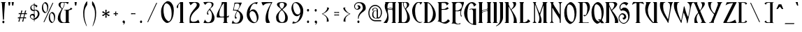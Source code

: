 SplineFontDB: 1.0
FontName: AmbrosiaBold
FullName: AmbrosiaBold
FamilyName: Ambrosia
Weight: Bold
Copyright: Generated by Fontographer 3.5
Version: 001.000
ItalicAngle: 0
UnderlinePosition: -133
UnderlineWidth: 20
Ascent: 800
Descent: 200
NeedsXUIDChange: 1
Encoding: mac
DisplaySize: -24
AntiAlias: 1
BeginPrivate: 9
BlueValues 63 [-10.000 0.000 502.000 520.000 750.000 771.000 774.000 775.000]
BlueScale 11 0.363636364
UniqueID 7 4445574
StdHW 8 [13.000]
StdVW 8 [63.000]
StemSnapH 15 [13.000 18.000]
StemSnapV 15 [63.000 89.000]
ForceBoldThreshold 2 .5
ForceBold 4 true
EndPrivate
BeginChars: 301 285
StartChar: .notdef
Encoding: 0 -1
Width: 1000
Flags: W
EndChar
StartChar: Eth
Encoding: 1 208
Width: 510
Flags: MW
HStem: 0 13<37.5 39 39 45> 396 45 737 13<39 45>
VStem: 72 84 350 80
Fore
176 443 m 1
 235 443 l 1
 235 394 l 1
 176 394 l 1
 176 226 176 82 176 69 c 0
 176 14 180 19 194 19 c 0
 267 19 370 146 370 356 c 0
 370 497 294 674 198 716 c 0
 176 726 176 716 176 703 c 0
 176 624 176 534 176 443 c 1
72 394 m 1
 5 394 l 1
 5 443 l 1
 72 443 l 1
 72 568 72 676 72 683 c 0
 72 719 52 737 38 737 c 0
 34 737 32 739 32 743 c 0
 32 749 36 750 39 750 c 2
 122 750 l 2
 176 750 240 726 286 679 c 0
 369 595 470 457 470 288 c 0
 470 107 330 0 175 0 c 2
 39 0 l 2
 36 0 32 1 32 7 c 0
 32 11 34 13 38 13 c 0
 52 13 72 18 72 67 c 2
 72 67 72 233 72 394 c 1
EndSplineSet
EndChar
StartChar: eth
Encoding: 2 240
Width: 395
Flags: MW
HStem: 0 18 488 14<182 217> 720 30<42.5 67>
VStem: 32 57 252 57
Fore
75 651 m 1
 176 651 l 1
 144 696 86 720 48 720 c 0
 36 720 27 722 27 734 c 0
 27 748 34 750 51 750 c 0
 108 750 204 714 249 651 c 1
 374 651 l 1
 374 609 l 1
 275 609 l 1
 320 527 349 415 349 285 c 2
 349 183 l 2
 349 45 276 -1 246 -1 c 0
 210 -1 199 0 199 0 c 2
 121 2 47 76 32 155 c 0
 0 320 95 502 216 502 c 0
 224 502 224 498 224 494 c 0
 224 490 219 488 215 488 c 0
 149 488 91 310 109 196 c 0
 130 63 191 18 216 18 c 0
 247 18 272 48 272 171 c 2
 272 242 l 2
 272 402 244 527 202 609 c 1
 75 609 l 1
 75 651 l 1
EndSplineSet
EndChar
StartChar: Lslash
Encoding: 3 321
Width: 469
Flags: MW
HStem: 0 13 730 20<65 221 221 221>
VStem: 91 84
Fore
91 442 m 1
 91 527 91 612 91 683 c 0
 91 741 61 742 61 746 c 0
 61 750 63 748 65 750 c 1
 221 750 l 2
 224 749 225 748 225 746 c 0
 225 742 195 710 195 683 c 2
 195 462 l 1
 275 481 l 1
 275 436 l 1
 195 417 l 1
 195 42 l 2
 195 19 208 19 230 19 c 0
 267 19 301 28 346 60 c 0
 367 75 373 106 372 126 c 1
 403 112 427 94 446 67 c 0
 450 61 446 54 441 49 c 0
 406 13 347 0 329 0 c 2
 329 0 133 0 86 0 c 0
 79 0 72 -5 67 -5 c 0
 62 -5 53 0 53 4 c 0
 53 13 61 13 66 13 c 0
 68 13 73 9 76 10 c 0
 94 13 91 38 91 67 c 0
 91 78 91 230 91 397 c 1
 5 376 l 1
 5 421 l 1
 91 442 l 1
EndSplineSet
EndChar
StartChar: lslash
Encoding: 4 322
Width: 186
Flags: MW
HStem: 0 20 730 20<14 102 102 105>
VStem: 36 83
Fore
36 425 m 1
 36 568 36 699 36 705 c 0
 36 746 23 741 13 741 c 0
 11 741 9 743 9 745 c 0
 9 749 13 749 14 750 c 2
 102 750 l 2
 108 750 113 750 113 740 c 0
 113 738 113 601 113 445 c 1
 170 458 l 1
 170 413 l 1
 113 400 l 1
 113 226 113 44 113 44 c 2
 113 20 126 8 135 8 c 0
 138 8 139 7 139 4 c 0
 139 0 136 0 135 0 c 2
 14 0 l 2
 13 1 10 0 10 4 c 0
 10 7 11 8 14 8 c 0
 23 8 36 20 36 44 c 0
 36 50 36 216 36 380 c 1
 -25 366 l 1
 -25 411 l 1
 36 425 l 1
EndSplineSet
EndChar
StartChar: Scaron
Encoding: 5 352
Width: 429
Flags: W
Ref: 83 N 1 0 0 1 0 0
Ref: 255 N 1 0 0 1 -25 79
EndChar
StartChar: scaron
Encoding: 6 353
Width: 340
Flags: MW
HStem: 33 20
Ref: 115 N 1 0 0 1 0 0
Ref: 255 N 1 0 0 1 -92 -148
EndChar
StartChar: Yacute
Encoding: 7 221
Width: 508
Flags: MW
HStem: -6 20
Fore
110 11 m 0
 103 11 94 7 97 0 c 0
 99 -4 103 -6 107 -6 c 0
 117 -6 125 -1 136 -1 c 0
 182 -1 216 -1 261 -1 c 0
 267 -1 275 0 275 5 c 0
 275 14 269 24 268 36 c 0
 267 54 274 74 277 81 c 2
 528 696 l 2
 534 710 538 717 548 726 c 0
 557 734 575 734 575 742 c 1
 575 742 570 749 566 749 c 2
 394 749 l 2
 390 748 385 745 385 742 c 0
 385 736 403 731 410 718 c 0
 416 707 416 698 417 685 c 0
 418 662 417 660 405 628 c 2
 312 380 l 2
 306 365 300 328 278 351 c 0
 196 437 158 512 158 623 c 0
 158 669 176 737 192 737 c 0
 199 737 202 735 209 735 c 0
 213 735 218 738 218 742 c 0
 218 747 214 750 209 750 c 0
 173 750 112 750 77 750 c 0
 70 750 63 744 63 734 c 0
 63 680 75 627 99 563 c 0
 138 457 216 379 269 316 c 0
 275 308 279 299 275 290 c 2
 179 58 l 1
 174 47 154 27 143 20 c 0
 132 13 121 11 110 11 c 0
347 886 m 1
 301 780 l 1
 267 780 l 1
 267 780 276 816 278 839 c 0
 280 857 280 886 280 886 c 1
 347 886 l 1
EndSplineSet
EndChar
StartChar: yacute
Encoding: 8 253
Width: 349
Flags: W
Ref: 121 N 1 0 0 1 0 0
Ref: 171 N 1 0 0 1 104 -60
EndChar
StartChar: Thorn
Encoding: 11 222
Width: 413
Flags: MW
HStem: 482 20<113 186 113 113>
VStem: 93 163
Fore
276 306 m 0
 276 192 237 14 170 14 c 0
 147 14 113 37 113 63 c 2
 113 63 113 436 113 448 c 0
 113 472 135 484 157 484 c 0
 194 484 276 441 276 306 c 0
14 750 m 2
 13 750 10 750 10 746 c 0
 10 743 11 742 14 742 c 0
 23 742 36 730 36 706 c 0
 36 694 36 -141 36 -155 c 0
 36 -196 23 -191 13 -191 c 0
 11 -191 9 -193 9 -195 c 0
 9 -199 13 -199 14 -200 c 2
 102 -200 l 2
 108 -200 113 -200 113 -190 c 0
 113 -186 113 20 113 22 c 0
 113 30 123 18 127 15 c 0
 131 12 147 0 169 0 c 0
 290 0 353 187 353 347 c 0
 353 427 283 500 186 502 c 2
 113 502 l 1
 112 750 l 1
 14 750 l 2
EndSplineSet
EndChar
StartChar: thorn
Encoding: 12 254
Width: 413
Flags: MW
HStem: 482 20
VStem: 93 163
Fore
276 254 m 0
 276 140 237 14 170 14 c 0
 147 14 113 37 113 63 c 2
 113 63 113 349 113 361 c 0
 113 385 135 397 157 397 c 0
 194 397 276 389 276 254 c 0
14 637 m 2
 13 637 10 637 10 633 c 0
 10 630 11 629 14 629 c 0
 23 629 36 617 36 593 c 0
 36 581 36 -141 36 -155 c 0
 36 -196 23 -191 13 -191 c 0
 11 -191 9 -193 9 -195 c 0
 9 -199 13 -199 14 -200 c 2
 102 -200 l 2
 108 -200 113 -200 113 -190 c 0
 113 -186 113 20 113 22 c 0
 113 30 123 18 127 15 c 0
 131 12 147 0 169 0 c 0
 290 0 353 135 353 295 c 0
 353 375 264 415 186 415 c 2
 113 415 l 1
 112 637 l 1
 14 637 l 2
EndSplineSet
EndChar
StartChar: Zcaron
Encoding: 14 381
Width: 526
Flags: MW
HStem: 64 20
Ref: 90 N 1 0 0 1 0 0
Ref: 255 N 1 0 0 1 104 64
EndChar
StartChar: zcaron
Encoding: 15 382
Width: 392
Flags: MW
HStem: 45 20
Ref: 122 N 1 0 0 1 0 0
Ref: 255 N 1 0 0 1 -20 -165
EndChar
StartChar: onehalf
Encoding: 21 189
Width: 470
Flags: MW
HStem: -1 20 730 20<91 131 131 133>
Fore
255 716 m 0
 258 730 288 732 285 714 c 0
 282 699 155 58 151 40 c 0
 149 28 117 20 121 42 c 0
 124 59 205 464 255 716 c 0
77 725 m 0
 67 716 62 710 56 699 c 0
 50 688 52 683 51 667 c 0
 51 656 48 642 37 642 c 0
 28 642 24 653 24 662 c 0
 24 675 30 687 40 699 c 0
 57 719 69 733 91 750 c 1
 131 750 l 2
 135 750 139 750 139 743 c 0
 139 684 139 419 139 409 c 0
 139 378 149 381 156 381 c 0
 158 381 159 381 159 379 c 0
 159 376 156 376 156 375 c 1
 70 375 l 1
 70 376 67 375 67 378 c 0
 67 381 68 381 70 381 c 0
 77 381 87 384 87 408 c 2
 87 716 l 2
 87 730 81 728 77 725 c 0
404 60 m 1
 404 61 l 2
 418 43 427 21 428 2 c 1
 394 2 328 2 272 2 c 0
 266 2 263 -1 257 -1 c 0
 246 -1 250 30 250 49 c 0
 250 107 252 137 287 194 c 0
 321 249 380 294 380 334 c 0
 380 354 358 372 340 372 c 0
 317 372 288 347 267 323 c 1
 253 343 239 381 239 381 c 1
 283 381 317 381 367 381 c 0
 401 381 430 360 430 332 c 0
 430 264 359 240 316 182 c 0
 290 148 270 113 270 64 c 0
 270 56 276 23 306 23 c 0
 340 23 362 25 388 45 c 0
 395 51 398 54 404 60 c 1
EndSplineSet
EndChar
StartChar: onequarter
Encoding: 22 188
Width: 475
Flags: MW
HStem: 730 20<91 131 131 133>
Fore
255 716 m 0
 258 730 288 732 285 714 c 0
 282 699 155 58 151 40 c 0
 149 28 117 20 121 42 c 0
 124 59 205 464 255 716 c 0
77 725 m 0
 67 716 62 710 56 699 c 0
 50 688 52 683 51 667 c 0
 51 656 48 642 37 642 c 0
 28 642 24 653 24 662 c 0
 24 675 30 687 40 699 c 0
 57 719 69 733 91 750 c 1
 131 750 l 2
 135 750 139 750 139 743 c 0
 139 684 139 419 139 409 c 0
 139 378 149 381 156 381 c 0
 158 381 159 381 159 379 c 0
 159 376 156 376 156 375 c 1
 70 375 l 1
 70 376 67 375 67 378 c 0
 67 381 68 381 70 381 c 0
 77 381 87 384 87 408 c 2
 87 716 l 2
 87 730 81 728 77 725 c 0
324 372 m 1
 323 372 l 1
 323 379 345 378 347 378 c 2
 410 378 l 2
 414 378 418 378 418 370 c 0
 418 333 418 216 418 131 c 0
 418 125 419 119 422 120 c 0
 436 125 443 130 454 145 c 1
 453 133 453 127 450 114 c 0
 449 110 448 104 442 104 c 1
 436 106 431 106 424 106 c 0
 419 106 418 100 418 95 c 0
 418 62 418 39 418 36 c 0
 418 5 428 9 435 9 c 0
 437 9 438 8 438 6 c 0
 438 3 435 3 435 3 c 1
 349 3 l 1
 349 3 346 3 346 6 c 0
 346 8 347 9 349 9 c 0
 356 9 366 11 366 36 c 2
 366 36 366 58 366 91 c 0
 366 99 366 105 356 104 c 0
 331 104 281 101 252 101 c 0
 242 101 235 106 236 123 c 0
 238 204 284 241 313 316 c 0
 320 335 322 346 328 364 c 1
 325 368 324 365 324 372 c 1
366 131 m 0
 366 220 366 337 366 343 c 0
 366 361 360 357 357 354 c 0
 305 296 283 228 283 169 c 0
 283 148 287 118 309 118 c 0
 325 118 337 118 355 118 c 0
 360 118 366 120 366 131 c 0
EndSplineSet
EndChar
StartChar: onesuperior
Encoding: 23 185
Width: 193
Flags: MW
HStem: 730 20<91 131 131 133>
Fore
77 725 m 0
 67 716 62 710 56 699 c 0
 50 688 52 683 51 667 c 0
 51 656 48 642 37 642 c 0
 28 642 24 653 24 662 c 0
 24 675 30 687 40 699 c 0
 57 719 69 733 91 750 c 1
 131 750 l 2
 135 750 139 750 139 743 c 0
 139 684 139 419 139 409 c 0
 139 378 149 381 156 381 c 0
 158 381 159 381 159 379 c 0
 159 376 156 376 156 375 c 1
 70 375 l 1
 70 376 67 375 67 378 c 0
 67 381 68 381 70 381 c 0
 77 381 87 384 87 408 c 2
 87 716 l 2
 87 730 81 728 77 725 c 0
EndSplineSet
EndChar
StartChar: threequarters
Encoding: 24 190
Width: 495
Flags: W
Fore
295 716 m 0
 298 730 328 732 325 714 c 0
 322 699 195 58 191 40 c 0
 189 28 157 20 161 42 c 0
 164 59 245 464 295 716 c 0
47 431 m 1
 49 403 74 381 103 381 c 0
 148 381 168 447 167 500 c 0
 167 545 156 574 122 604 c 1
 113 595 106 589 101 578 c 0
 97 567 95 560 95 548 c 1
 103 541 106 536 106 527 c 0
 106 523 101 518 96 518 c 0
 85 518 78 527 78 544 c 0
 78 567 96 593 118 618 c 0
 140 642 165 659 163 698 c 0
 162 721 148 737 117 737 c 0
 87 737 68 724 49 695 c 1
 31 711 22 721 15 741 c 0
 13 747 19 745 21 745 c 0
 80 747 103 751 154 745 c 0
 173 743 197 729 196 708 c 0
 194 663 165 655 143 632 c 0
 132 620 137 620 141 615 c 0
 168 575 214 518 214 459 c 0
 214 407 182 372 137 369 c 0
 92 366 69 367 25 369 c 0
 22 369 14 369 17 375 c 0
 28 397 31 411 47 431 c 1
329 372 m 1
 328 372 l 1
 328 379 350 378 352 378 c 2
 415 378 l 2
 419 378 423 378 423 370 c 0
 423 333 423 216 423 131 c 0
 423 125 424 119 427 120 c 0
 441 125 448 130 459 145 c 1
 458 133 458 127 455 114 c 0
 454 110 453 104 447 104 c 1
 441 106 436 106 429 106 c 0
 424 106 423 100 423 95 c 0
 423 62 423 39 423 36 c 0
 423 5 433 9 440 9 c 0
 442 9 443 8 443 6 c 0
 443 3 440 3 440 3 c 1
 354 3 l 1
 354 3 351 3 351 6 c 0
 351 8 352 9 354 9 c 0
 361 9 371 11 371 36 c 2
 371 36 371 58 371 91 c 0
 371 99 371 105 361 104 c 0
 336 104 286 101 257 101 c 0
 247 101 240 106 241 123 c 0
 243 204 289 241 318 316 c 0
 325 335 327 346 333 364 c 1
 330 368 329 365 329 372 c 1
371 131 m 0
 371 220 371 337 371 343 c 0
 371 361 365 357 362 354 c 0
 310 296 288 228 288 169 c 0
 288 148 292 118 314 118 c 0
 330 118 342 118 360 118 c 0
 365 118 371 120 371 131 c 0
EndSplineSet
EndChar
StartChar: threesuperior
Encoding: 25 179
Width: 247
Flags: W
Fore
47 431 m 1
 49 403 74 381 103 381 c 0
 148 381 168 447 167 500 c 0
 167 545 156 574 122 604 c 1
 113 595 106 589 101 578 c 0
 97 567 95 560 95 548 c 1
 103 541 106 536 106 527 c 0
 106 523 101 518 96 518 c 0
 85 518 78 527 78 544 c 0
 78 567 96 593 118 618 c 0
 140 642 165 659 163 698 c 0
 162 721 148 737 117 737 c 0
 87 737 68 724 49 695 c 1
 31 711 22 721 15 741 c 0
 13 747 19 745 21 745 c 0
 80 747 103 751 154 745 c 0
 173 743 197 729 196 708 c 0
 194 663 165 655 143 632 c 0
 132 620 137 620 141 615 c 0
 168 575 214 518 214 459 c 0
 214 407 182 372 137 369 c 0
 92 366 69 367 25 369 c 0
 22 369 14 369 17 375 c 0
 28 397 31 411 47 431 c 1
EndSplineSet
EndChar
StartChar: twosuperior
Encoding: 26 178
Width: 297
Flags: W
Fore
222 429 m 1
 221 429 l 1
 235 411 244 389 246 370 c 1
 211 370 146 370 89 370 c 0
 83 370 80 367 74 367 c 0
 64 367 67 398 67 417 c 0
 67 475 70 505 104 562 c 1
 139 617 197 662 197 702 c 0
 197 722 176 740 157 740 c 0
 134 740 105 715 85 691 c 1
 70 711 57 749 57 749 c 1
 101 749 135 749 184 749 c 0
 218 749 247 728 247 700 c 0
 247 632 177 608 133 550 c 0
 107 516 87 481 87 432 c 0
 87 424 94 391 124 391 c 0
 157 391 179 393 205 413 c 0
 213 419 216 422 222 429 c 1
EndSplineSet
EndChar
StartChar: brokenbar
Encoding: 27 166
Width: 164
Flags: MW
VStem: 38 20<-15 -11.5 -11.5 321 259 321 445 448.5 448.5 781 719 781>
Fore
38 782 m 0
 38 789 58 790 58 781 c 0
 58 774 58 453 58 444 c 0
 58 438 38 434 38 445 c 0
 38 454 38 656 38 782 c 0
38 322 m 0
 38 329 58 330 58 321 c 0
 58 314 58 -7 58 -16 c 0
 58 -22 38 -26 38 -15 c 0
 38 -6 38 196 38 322 c 0
EndSplineSet
EndChar
StartChar: multiply
Encoding: 29 215
Width: 355
Flags: W
Fore
189 333 m 1
 205 348 217 357 237 372 c 1
 208 402 l 1
 193 381 184 369 168 354 c 1
 152 369 143 381 128 402 c 1
 99 372 l 1
 119 357 131 348 147 333 c 1
 131 318 120 309 100 294 c 1
 130 265 l 1
 144 285 154 296 168 311 c 1
 182 296 192 285 206 265 c 1
 236 294 l 1
 216 309 205 318 189 333 c 1
EndSplineSet
EndChar
StartChar: space
Encoding: 32 32
Width: 257
Flags: W
EndChar
StartChar: exclam
Encoding: 33 33
Width: 258
Flags: MW
HStem: -18 88 736 13<38 44 202 208>
VStem: 77 70
Fore
215 742 m 0
 215 738 213 736 209 736 c 0
 195 736 175 743 175 682 c 0
 175 661 142 249 142 131 c 0
 142 100 104 99 104 131 c 0
 104 149 71 662 71 682 c 0
 71 731 51 736 37 736 c 0
 33 736 31 738 31 742 c 0
 31 748 36 747 38 749 c 1
 208 749 l 1
 210 747 215 748 215 742 c 0
82 32 m 0
 83 53 101 77 122 76 c 0
 143 75 160 53 160 32 c 0
 160 10 143 -16 121 -16 c 0
 99 -16 81 10 82 32 c 0
EndSplineSet
EndChar
StartChar: quotedbl
Encoding: 34 34
Width: 343
Flags: MW
HStem: 730 20<43 43 43 123 166 246 166 166>
Fore
43 750 m 1
 63 625 l 1
 103 625 l 1
 123 750 l 1
 43 750 l 1
166 750 m 1
 186 625 l 1
 226 625 l 1
 246 750 l 1
 166 750 l 1
EndSplineSet
EndChar
StartChar: numbersign
Encoding: 35 35
Width: 402
Flags: MW
HStem: 198 120<175.5 195 185 214 214 224.5>
Fore
299 316 m 1
 318 315 338 314 362 312 c 1
 362 354 l 1
 342 352 325 351 309 350 c 1
 318 379 327 407 339 444 c 1
 297 444 l 1
 289 407 283 378 276 348 c 1
 257 348 238 348 214 348 c 0
 199 348 186 348 174 348 c 1
 182 377 191 407 204 444 c 1
 162 444 l 1
 154 407 148 378 141 349 c 1
 119 350 97 351 70 354 c 1
 70 312 l 1
 94 314 114 316 133 316 c 1
 127 293 121 267 113 237 c 0
 109 224 106 212 103 200 c 1
 84 201 64 202 41 204 c 1
 41 162 l 1
 61 164 77 165 93 166 c 1
 81 124 73 98 56 47 c 1
 98 47 l 1
 108 98 114 125 124 167 c 1
 143 168 162 168 185 168 c 0
 201 168 215 168 229 168 c 1
 217 126 208 100 191 47 c 1
 233 47 l 1
 244 99 249 125 259 167 c 1
 282 166 304 165 333 162 c 1
 333 204 l 1
 308 202 288 200 268 199 c 1
 271 211 274 224 278 237 c 0
 286 267 293 293 299 316 c 1
165 318 m 1
 180 318 196 318 214 318 c 0
 235 318 252 318 268 317 c 1
 262 293 256 268 248 237 c 0
 244 223 241 210 237 198 c 1
 222 198 205 198 185 198 c 0
 166 198 149 198 133 199 c 1
 136 211 139 223 143 237 c 0
 151 268 158 293 165 318 c 1
EndSplineSet
EndChar
StartChar: dollar
Encoding: 36 36
Width: 493
Flags: MW
HStem: 120 34 286 52 462 26<273 288.5>
VStem: 84 40<548.5 580> 216 34 354 60<302 371>
Fore
236 448 m 1
 236 314 l 1
 247 294 250 276 250 256 c 0
 250 232 246 222 236 204 c 1
 236 170 l 1
 304 203 354 262 354 342 c 0
 354 400 311 462 266 462 c 0
 253 462 246 456 236 448 c 1
216 190 m 1
 208 192 202 206 202 206 c 1
 206 214 208 221 208 230 c 0
 208 261 182 286 150 286 c 0
 122 286 100 260 100 232 c 0
 100 188 141 156 186 154 c 0
 198 154 204 156 216 158 c 1
 216 190 l 1
216 478 m 1
 216 646 l 1
 204 650 198 652 186 652 c 0
 151 652 124 613 124 574 c 0
 124 523 165 478 216 478 c 1
84 550 m 0
 84 610 126 666 216 680 c 1
 216 690 216 706 216 716 c 0
 216 730 236 732 236 714 c 0
 236 699 236 690 236 678 c 1
 269 667 300 664 330 638 c 0
 346 624 334 609 326 596 c 0
 317 582 308 574 292 568 c 1
 291 587 286 600 274 614 c 0
 263 627 252 631 236 638 c 1
 236 484 l 1
 253 488 264 488 282 488 c 0
 347 488 414 421 414 346 c 0
 414 232 330 143 236 120 c 1
 236 101 236 90 236 72 c 0
 236 60 216 52 216 74 c 0
 216 91 216 104 216 120 c 1
 167 117 70 170 70 246 c 0
 70 298 116 336 168 338 c 0
 187 339 199 336 216 328 c 1
 216 442 l 1
 204 441 196 439 184 440 c 0
 126 445 84 492 84 550 c 0
EndSplineSet
EndChar
StartChar: percent
Encoding: 37 37
Width: 510
Flags: MW
HStem: 0 20
Fore
376 716 m 0
 382 730 413 732 405 714 c 0
 398 699 99 58 90 40 c 0
 85 28 51 20 61 42 c 0
 69 59 258 464 376 716 c 0
316 341 m 1
 326 352 340 355 353 350 c 0
 415 325 435 248 435 171 c 0
 435 116 430 66 396 34 c 1
 388 28 378 29 369 35 c 0
 295 81 289 183 289 234 c 0
 289 277 293 311 316 341 c 1
342 386 m 0
 279 350 245 282 245 202 c 0
 245 118 261 48 335 4 c 0
 346 -2 362 0 373 4 c 0
 448 30 474 138 474 223 c 0
 474 294 452 360 393 387 c 0
 377 394 356 395 342 386 c 0
71 696 m 1
 81 707 95 710 108 705 c 0
 170 680 190 603 190 526 c 0
 190 471 185 421 151 389 c 1
 143 383 133 384 124 390 c 0
 50 436 44 538 44 589 c 0
 44 632 48 666 71 696 c 1
97 741 m 0
 34 705 0 637 0 557 c 0
 0 473 16 403 90 359 c 0
 101 353 117 355 128 359 c 0
 203 385 229 493 229 578 c 0
 229 649 207 715 148 742 c 0
 132 749 111 750 97 741 c 0
EndSplineSet
EndChar
StartChar: ampersand
Encoding: 38 38
Width: 632
Flags: MW
HStem: 0 13<486 492> 732 18
VStem: 94 57 280 17 341 84
Fore
293 673 m 0
 293 696 294 711 280 731 c 1
 259 731 242 731 219 731 c 0
 211 731 205 727 199 721 c 0
 175 698 165 674 165 640 c 0
 165 605 179 567 214 534 c 0
 230 519 235 522 245 540 c 0
 271 587 293 634 293 673 c 0
459 420 m 2
 459 67 l 2
 459 18 479 13 493 13 c 0
 497 13 499 11 499 7 c 0
 499 1 494 2 492 0 c 1
 210 0 l 2
 130 0 67 81 67 160 c 0
 67 292 141 393 201 490 c 0
 206 498 208 507 201 513 c 0
 153 556 94 595 94 664 c 0
 94 710 149 750 193 750 c 2
 462 750 l 1
 455 737 440 721 430 671 c 1
 414 686 406 698 386 710 c 0
 364 723 350 731 325 731 c 2
 305 731 l 1
 309 711 311 701 311 681 c 0
 311 618 276 570 242 503 c 0
 191 402 161 329 161 214 c 0
 161 127 187 34 273 20 c 0
 292 17 317 20 321 20 c 0
 335 20 355 21 355 68 c 0
 355 80 355 429 355 429 c 2
 355 441 352 458 341 458 c 0
 328 458 315 460 298 459 c 0
 283 458 279 471 300 473 c 0
 362 479 437 468 478 491 c 0
 504 506 532 530 529 549 c 1
 567 531 l 2
 577 526 585 521 585 510 c 0
 585 501 579 496 571 491 c 0
 534 466 503 471 473 456 c 0
 459 449 459 435 459 420 c 2
EndSplineSet
EndChar
StartChar: quotesingle
Encoding: 39 39
Width: 209
Flags: MW
HStem: 730 20<43 43 43 123>
Fore
43 750 m 1
 63 625 l 1
 103 625 l 1
 123 750 l 1
 43 750 l 1
EndSplineSet
EndChar
StartChar: parenleft
Encoding: 40 40
Width: 402
Flags: W
Fore
294 786 m 1
 175 679 153 448 153 360 c 0
 153 177 181 70 261 -96 c 0
 276 -127 288 -128 276 -90 c 0
 205 128 195 174 195 345 c 0
 195 468 220 550 294 648 c 1
 296 674 300 688 300 714 c 0
 300 742 299 758 294 786 c 1
EndSplineSet
EndChar
StartChar: parenright
Encoding: 41 41
Width: 402
Flags: MW
VStem: 173 42<268.5 404>
Fore
215 360 m 0
 215 177 187 70 107 -96 c 0
 92 -127 80 -128 92 -90 c 0
 163 128 173 174 173 345 c 0
 173 468 148 550 74 648 c 1
 72 674 68 688 68 714 c 0
 68 742 69 758 74 786 c 1
 193 679 215 448 215 360 c 0
EndSplineSet
EndChar
StartChar: asterisk
Encoding: 42 42
Width: 355
Flags: W
Fore
152 308 m 1
 151 275 148 239 142 212 c 1
 142 194 156 189 167 187 c 0
 179 185 194 194 194 212 c 1
 186 242 185 273 184 303 c 1
 210 287 234 271 258 249 c 1
 273 240 286 249 290 260 c 0
 295 271 299 284 283 295 c 1
 251 302 224 317 196 333 c 1
 225 349 255 364 284 371 c 1
 300 380 295 396 290 406 c 0
 286 418 272 424 256 415 c 1
 233 394 210 378 184 363 c 1
 185 394 186 426 194 455 c 1
 194 473 179 478 167 477 c 0
 156 476 144 475 142 455 c 1
 148 424 151 391 152 358 c 1
 123 376 100 391 76 416 c 1
 60 426 47 415 42 406 c 1
 34 396 30 380 46 370 c 1
 81 361 105 348 132 333 c 1
 105 318 81 307 48 296 c 1
 32 287 32 270 39 260 c 0
 46 251 56 244 74 252 c 1
 97 274 124 290 152 308 c 1
EndSplineSet
EndChar
StartChar: plus
Encoding: 43 43
Width: 355
Flags: W
Fore
182 318 m 1
 204 318 219 316 244 312 c 1
 244 354 l 1
 219 350 204 348 182 348 c 1
 182 370 184 385 188 410 c 1
 146 410 l 1
 150 385 152 370 152 348 c 1
 131 349 116 350 92 354 c 1
 92 312 l 1
 116 316 131 317 152 318 c 1
 151 297 150 282 146 258 c 1
 188 258 l 1
 184 282 183 297 182 318 c 1
EndSplineSet
EndChar
StartChar: comma
Encoding: 44 44
Width: 264
Flags: MW
VStem: 63 80
Fore
88 -58 m 1
 78 -50 l 1
 87 -44 92 -39 98 -30 c 0
 105 -19 110 -10 108 2 c 1
 105 1 102 0 98 0 c 0
 76 0 59 24 60 46 c 0
 61 67 78 88 99 90 c 0
 126 93 146 62 146 36 c 0
 146 -5 129 -35 88 -58 c 1
EndSplineSet
EndChar
StartChar: hyphen
Encoding: 45 45
Width: 355
Flags: W
Fore
92 354 m 1
 92 312 l 1
 121 317 138 318 167 318 c 0
 197 318 214 317 244 312 c 1
 244 354 l 1
 214 349 197 348 167 348 c 0
 138 348 121 349 92 354 c 1
EndSplineSet
EndChar
StartChar: period
Encoding: 46 46
Width: 264
Flags: MW
HStem: 0 88
VStem: 63 70
Fore
59 45 m 0
 60 66 78 90 99 89 c 0
 120 88 137 66 137 45 c 0
 137 23 120 -3 98 -3 c 0
 76 -3 58 23 59 45 c 0
EndSplineSet
EndChar
StartChar: slash
Encoding: 47 47
Width: 510
Flags: W
Fore
366 716 m 0
 372 730 403 732 395 714 c 0
 388 699 89 58 80 40 c 0
 75 28 41 20 51 42 c 0
 59 59 248 464 366 716 c 0
EndSplineSet
EndChar
StartChar: zero
Encoding: 48 48
Width: 562
Flags: MW
HStem: -6 20
VStem: 38 74 402 64
Fore
181 676 m 0
 133 617 127 548 127 462 c 0
 127 360 138 157 285 64 c 0
 304 52 325 49 339 62 c 0
 408 125 417 225 417 336 c 0
 417 489 378 644 255 694 c 0
 228 705 199 699 181 676 c 0
231 766 m 0
 260 783 303 782 334 768 c 0
 453 715 496 582 496 440 c 0
 496 271 445 53 295 2 c 0
 272 -6 240 -11 218 2 c 0
 69 90 38 229 38 398 c 0
 38 557 107 693 231 766 c 0
EndSplineSet
EndChar
StartChar: one
Encoding: 49 49
Width: 375
Flags: MW
HStem: 0 20 730 20<182 262 262 266.5>
VStem: 48 54 174 84
Fore
154 700 m 0
 133 682 124 670 112 648 c 0
 100 626 103 616 102 584 c 0
 101 562 96 534 74 534 c 0
 56 534 48 556 48 574 c 0
 48 600 60 624 80 648 c 0
 114 689 138 717 182 750 c 1
 262 750 l 2
 271 750 278 750 278 735 c 0
 278 617 278 88 278 67 c 0
 278 6 298 13 312 13 c 0
 316 13 318 11 318 7 c 0
 318 1 313 2 311 0 c 1
 141 0 l 1
 139 2 134 1 134 7 c 0
 134 11 136 13 140 13 c 0
 154 13 174 18 174 67 c 2
 174 683 l 2
 174 709 162 707 154 700 c 0
EndSplineSet
EndChar
StartChar: two
Encoding: 50 50
Width: 593
Flags: MW
HStem: 0 41 742 16
VStem: 135 25 394 80
Fore
443 117 m 1
 471 82 489 37 491 0 c 1
 422 0 291 0 178 0 c 0
 166 0 160 -6 148 -6 c 0
 128 -6 135 56 135 95 c 0
 135 211 139 270 209 384 c 0
 277 495 394 585 394 665 c 0
 394 704 351 739 314 739 c 0
 268 739 210 690 169 643 c 1
 140 683 114 758 114 758 c 1
 202 758 270 758 369 758 c 0
 437 758 494 715 494 660 c 0
 494 523 354 476 266 359 c 0
 215 291 175 222 175 124 c 0
 175 107 188 43 248 43 c 0
 315 43 358 47 411 87 c 0
 425 98 432 104 443 117 c 1
EndSplineSet
EndChar
StartChar: three
Encoding: 51 51
Width: 480
Flags: MW
HStem: -2 22 736 14
VStem: 156 56 326 58
Fore
94 122 m 1
 98 66 149 22 206 22 c 0
 297 22 335 154 334 260 c 0
 333 350 311 408 243 468 c 1
 225 450 211 439 202 416 c 0
 193 394 190 380 190 356 c 1
 206 342 212 332 212 314 c 0
 212 305 202 296 192 296 c 0
 170 296 156 315 156 348 c 0
 156 395 191 446 236 496 c 0
 280 545 330 579 326 656 c 0
 324 702 295 734 234 734 c 0
 173 734 136 707 98 650 c 1
 62 682 43 702 30 742 c 0
 26 754 37 750 42 750 c 0
 160 755 205 761 308 750 c 0
 345 746 394 717 392 676 c 0
 388 586 329 570 286 524 c 0
 263 500 275 501 282 490 c 0
 337 410 428 295 428 178 c 0
 428 74 364 4 274 -2 c 0
 184 -8 138 -7 50 -2 c 0
 44 -2 28 -2 34 10 c 0
 56 53 63 82 94 122 c 1
EndSplineSet
EndChar
StartChar: four
Encoding: 52 52
Width: 530
Flags: MW
HStem: 0 13<257 263 421 427 257 257> 204 26 730 20<253 378 378 382.5>
VStem: 38 82 290 84
Fore
205 739 m 0
 205 753 249 750 253 750 c 2
 378 750 l 2
 387 750 394 750 394 735 c 0
 394 661 394 427 394 256 c 0
 394 244 395 234 402 236 c 0
 429 245 444 255 466 284 c 1
 463 261 465 249 458 222 c 0
 456 214 454 202 442 204 c 0
 429 206 419 206 406 206 c 0
 396 206 394 195 394 184 c 0
 394 119 394 73 394 67 c 0
 394 6 414 13 428 13 c 0
 432 13 434 11 434 7 c 0
 434 1 429 2 427 0 c 1
 257 0 l 1
 255 2 250 1 250 7 c 0
 250 11 252 13 256 13 c 0
 270 13 290 18 290 67 c 2
 290 67 290 112 290 178 c 0
 290 193 290 204 270 204 c 0
 220 203 120 198 62 198 c 0
 41 198 29 208 30 242 c 0
 35 402 127 476 185 628 c 0
 199 664 202 687 213 724 c 1
 208 730 205 726 205 739 c 0
290 258 m 0
 290 435 290 670 290 681 c 0
 290 717 279 709 272 702 c 0
 169 587 124 451 124 332 c 0
 124 290 132 232 176 232 c 0
 209 232 232 232 268 232 c 0
 278 232 290 236 290 258 c 0
EndSplineSet
EndChar
StartChar: five
Encoding: 53 53
Width: 514
Flags: MW
HStem: -12 20 708 32
VStem: 152 70 346 84
Fore
153 674 m 0
 140 610 132 569 120 504 c 0
 116 483 122 479 132 480 c 0
 171 484 192 484 230 474 c 0
 240 471 249 467 254 475 c 0
 296 540 318 586 320 638 c 0
 321 673 293 706 256 706 c 0
 215 706 161 714 153 674 c 0
160 738 m 0
 238 735 318 740 381 740 c 0
 404 740 403 729 399 720 c 0
 358 632 321 559 270 474 c 0
 266 468 273 461 278 458 c 0
 379 398 450 321 450 206 c 0
 450 95 357 -12 254 -12 c 0
 181 -12 127 -12 66 -12 c 0
 57 -12 41 -10 46 4 c 0
 58 35 61 57 76 86 c 0
 85 103 91 100 92 88 c 0
 95 52 148 11 198 11 c 0
 302 11 346 127 346 232 c 0
 346 311 325 371 264 418 c 0
 258 422 248 429 244 422 c 0
 223 383 184 314 184 260 c 0
 184 243 184 228 198 218 c 0
 203 214 207 216 212 212 c 0
 218 207 222 203 222 196 c 0
 222 177 207 162 188 162 c 0
 162 162 152 193 152 218 c 0
 152 296 183 351 224 419 c 0
 229 427 227 440 218 443 c 0
 178 458 157 457 110 454 c 0
 95 453 84 444 90 466 c 0
 112 548 127 631 140 726 c 0
 142 744 151 738 160 738 c 0
EndSplineSet
EndChar
StartChar: six
Encoding: 54 54
Width: 544
Flags: MW
HStem: -12 30<296.5 363.5> 430 60 710 46
VStem: 54 82 396 52
Fore
156 310 m 0
 156 193 249 18 344 18 c 0
 406 18 416 87 416 144 c 0
 416 232 366 430 250 430 c 0
 190 430 156 378 156 310 c 0
163 413 m 1
 195 467 244 494 284 494 c 0
 403 494 478 322 478 206 c 0
 478 100 421 -12 306 -12 c 0
 205 -12 54 104 54 300 c 0
 54 509 170 738 428 756 c 0
 442 757 447 750 444 742 c 0
 436 718 433 703 418 684 c 0
 411 675 402 679 394 684 c 0
 373 698 361 706 338 706 c 0
 231 706 163 487 163 413 c 1
EndSplineSet
EndChar
StartChar: seven
Encoding: 55 55
Width: 492
Flags: MW
HStem: -3 20 712 32
VStem: 178 74
Fore
272 240 m 0
 272 152 296 80 330 22 c 0
 334 15 338 3 330 2 c 0
 298 -3 253 -4 218 -2 c 0
 210 -2 205 4 202 10 c 0
 179 57 178 90 178 142 c 0
 178 357 255 498 368 686 c 0
 373 694 376 711 356 710 c 0
 251 705 164 698 106 630 c 0
 94 615 88 623 82 630 c 0
 58 661 50 685 38 722 c 0
 35 730 27 742 44 742 c 0
 182 746 258 744 402 744 c 0
 422 744 422 737 418 730 c 0
 337 599 272 439 272 240 c 0
EndSplineSet
EndChar
StartChar: eight
Encoding: 56 56
Width: 554
Flags: MW
HStem: -10 26 734 22
VStem: 86 72 326 74
Fore
260 462 m 1
 189 417 142 326 142 220 c 0
 142 127 173 18 268 18 c 0
 360 18 380 117 380 200 c 0
 380 312 331 412 260 462 c 1
264 508 m 1
 313 547 346 604 346 660 c 0
 346 724 299 732 256 732 c 0
 205 732 178 707 178 662 c 0
 178 597 206 548 264 508 c 1
222 468 m 0
 237 484 245 486 222 510 c 0
 179 554 86 599 86 670 c 0
 86 741 175 756 266 756 c 0
 349 756 440 737 440 668 c 0
 440 596 349 547 298 496 c 0
 282 480 287 476 298 466 c 0
 385 387 474 304 474 176 c 0
 474 12 379 -10 264 -10 c 0
 113 -10 54 57 54 192 c 0
 54 313 142 383 222 468 c 0
EndSplineSet
EndChar
StartChar: nine
Encoding: 57 57
Width: 544
Flags: MW
HStem: -12 48 258 60 726 30<168.5 235.5>
VStem: 62 52 368 88
Fore
376 434 m 0
 376 551 283 726 188 726 c 0
 126 726 116 657 116 600 c 0
 116 512 166 314 282 314 c 0
 342 314 376 366 376 434 c 0
369 331 m 1
 337 277 288 250 248 250 c 0
 129 250 54 422 54 538 c 0
 54 644 111 756 226 756 c 0
 327 756 478 640 478 444 c 0
 478 235 362 6 104 -12 c 0
 90 -13 85 -6 88 2 c 0
 96 26 99 41 114 60 c 0
 121 69 130 65 138 60 c 0
 159 46 171 38 194 38 c 0
 301 38 369 257 369 331 c 1
EndSplineSet
EndChar
StartChar: colon
Encoding: 58 58
Width: 264
Flags: MW
HStem: 0 88 415 88
VStem: 63 70
Ref: 46 N 1 0 0 1 0 0
Ref: 46 N 1 0 0 1 0 417
EndChar
StartChar: semicolon
Encoding: 59 59
Width: 264
Flags: MW
HStem: 415 88
VStem: 63 70
Ref: 44 N 1 0 0 1 0 0
Ref: 46 N 1 0 0 1 0 414
EndChar
StartChar: less
Encoding: 60 60
Width: 420
Flags: MW
VStem: 220 71
Fore
292 505 m 0
 264 430 191 386 114 344 c 0
 99 336 74 325 74 325 c 1
 82 317 112 307 122 301 c 0
 188 263 218 236 256 179 c 0
 281 141 284 103 291 67 c 1
 291 60 285 55 277 54 c 0
 230 45 264 51 216 43 c 1
 221 62 223 95 220 144 c 0
 216 210 168 246 114 286 c 0
 91 303 70 309 40 328 c 1
 40 328 90 349 112 362 c 0
 137 376 204 441 226 492 c 0
 240 525 226 541 222 560 c 1
 246 556 261 554 284 549 c 0
 292 548 306 541 292 505 c 0
EndSplineSet
EndChar
StartChar: equal
Encoding: 61 61
Width: 295
Flags: W
Fore
64 307 m 1
 96 302 115 301 147 301 c 0
 180 301 199 302 232 307 c 1
 232 267 l 1
 199 272 180 273 147 273 c 0
 115 273 96 272 64 267 c 1
 64 307 l 1
64 397 m 1
 96 392 115 391 147 391 c 0
 180 391 199 392 232 397 c 1
 232 357 l 1
 199 362 180 363 147 363 c 0
 115 363 96 362 64 357 c 1
 64 397 l 1
EndSplineSet
EndChar
StartChar: greater
Encoding: 62 62
Width: 420
Flags: MW
VStem: 91 71
Fore
90 505 m 0
 76 541 90 548 98 549 c 0
 121 554 136 556 160 560 c 1
 156 541 142 525 156 492 c 0
 178 441 245 376 270 362 c 0
 292 349 342 328 342 328 c 1
 312 309 291 303 268 286 c 0
 214 246 166 210 162 144 c 0
 159 95 161 62 166 43 c 1
 118 51 152 45 105 54 c 0
 97 55 91 60 91 67 c 1
 98 103 101 141 126 179 c 0
 164 236 194 263 260 301 c 0
 270 307 300 317 308 325 c 1
 308 325 283 336 268 344 c 0
 191 386 118 430 90 505 c 0
EndSplineSet
EndChar
StartChar: question
Encoding: 63 63
Width: 514
Flags: MW
HStem: 0 88 492 24 737 29
VStem: 47 27 203 71 359 85
Fore
206 766 m 0
 354 766 464 718 464 546 c 0
 464 442 337 410 278 332 c 0
 244 287 212 233 212 168 c 0
 212 156 206 152 199 152 c 0
 192 152 186 150 186 167 c 0
 186 245 192 284 240 361 c 0
 280 425 359 477 359 549 c 0
 359 603 346 735 205 735 c 0
 134 735 76 674 76 610 c 0
 76 564 108 517 144 517 c 0
 177 517 203 545 203 578 c 0
 203 598 183 625 156 632 c 1
 170 640 178 650 194 652 c 0
 236 657 277 614 277 577 c 0
 277 524 215 492 166 492 c 0
 92 492 47 553 47 616 c 0
 47 697 136 766 206 766 c 0
162 45 m 0
 163 66 181 90 202 89 c 0
 223 88 240 66 240 45 c 0
 240 23 223 -3 201 -3 c 0
 179 -3 161 23 162 45 c 0
EndSplineSet
EndChar
StartChar: at
Encoding: 64 64
Width: 554
Flags: MW
HStem: 60 40<276 318 276 491> 164 14<286.5 294 286.5 308.5> 434 11<265.5 299.5> 520 21<257.5 292> 615 40<219 333>
VStem: 33 37<286 428> 168 43<260.5 335> 333 43<217 230.5 230.5 397 397 407 428 442> 482 37<324 438>
Fore
333 205 m 0
 333 214 333 397 333 397 c 2
 333 417 308 434 291 434 c 0
 240 434 211 389 211 311 c 0
 211 210 273 178 300 178 c 0
 317 178 333 187 333 205 c 0
276 60 m 0
 145 59 33 193 33 357 c 0
 33 521 145 655 276 655 c 0
 407 655 519 515 519 378 c 0
 519 252 442 164 393 164 c 2
 393 164 309 164 279 164 c 0
 220 164 168 220 168 280 c 0
 168 390 201 445 291 445 c 0
 308 445 320 436 323 433 c 0
 326 431 333 422 333 428 c 0
 333 430 333 454 333 469 c 0
 333 502 309 520 275 520 c 0
 240 520 177 497 220 457 c 1
 209 442 204 439 183 432 c 1
 146 518 231 541 276 541 c 0
 335 541 376 503 376 442 c 0
 376 432 376 235 376 226 c 0
 376 208 386 199 393 199 c 0
 431 199 482 270 482 378 c 0
 482 498 390 615 276 615 c 0
 162 615 70 499 70 357 c 0
 70 215 162 100 276 100 c 0
 304 100 491 100 491 100 c 1
 491 60 l 1
 491 60 360 60 276 60 c 0
EndSplineSet
EndChar
StartChar: A
Encoding: 65 65
Width: 505
Flags: MW
HStem: -3 20 488 21<250 278> 528 18<261 283> 731 18<274 290.5>
VStem: 76 89 348 97<48 171.5 171.5 448 370.5 461>
Fore
157 271 m 0
 157 393 68 473 68 607 c 0
 68 689 96 706 96 719 c 0
 96 736 76 735 76 744 c 0
 76 748 83 749 86 750 c 1
 86 750 204 749 279 749 c 0
 346 749 386 750 451 750 c 1
 462 746 480 752 480 740 c 0
 480 729 445 729 445 700 c 0
 445 444 445 299 445 44 c 0
 445 5 475 13 475 3 c 0
 475 0 472 -1 470 -3 c 1
 316 -3 l 1
 314 -1 311 -1 311 3 c 0
 311 17 348 2 348 48 c 0
 348 203 348 293 348 448 c 0
 348 474 345 475 327 480 c 0
 306 486 290 488 266 488 c 0
 233 488 209 485 182 472 c 0
 174 468 174 467 174 454 c 0
 174 373 205 322 205 196 c 0
 205 126 191 63 145 -3 c 1
 22 -3 l 1
 107 81 157 190 157 271 c 0
266 509 m 0
 293 509 309 504 336 498 c 0
 350 495 349 513 342 515 c 0
 315 523 293 528 273 528 c 0
 249 528 211 523 177 508 c 0
 166 503 170 485 186 491 c 0
 219 504 234 509 266 509 c 0
165 559 m 0
 165 537 162 519 182 527 c 0
 217 541 240 546 277 546 c 0
 299 546 312 543 333 537 c 0
 347 533 349 543 349 551 c 0
 349 591 349 638 349 693 c 0
 349 720 342 729 325 729 c 0
 310 729 299 731 282 731 c 0
 266 731 256 730 240 728 c 0
 177 721 165 638 165 559 c 0
EndSplineSet
EndChar
StartChar: B
Encoding: 66 66
Width: 471
Flags: MW
HStem: 0 13<37.5 39 39 45> 737 13<39 45>
VStem: 72 104<67 83.5 83.5 683 674 701> 220 23<654.5 685.5> 366 77<629.5 657>
Fore
176 731 m 1
 176 613 176 94 176 73 c 0
 176 26 196 25 210 25 c 0
 214 25 239 22 258 25 c 0
 344 39 370 127 370 214 c 0
 370 329 340 402 289 503 c 0
 255 570 220 619 220 682 c 0
 220 702 222 712 226 732 c 1
 176 731 l 1
352 750 m 2
 396 750 443 710 443 664 c 0
 443 595 386 556 338 513 c 0
 331 507 333 498 338 490 c 0
 398 393 470 292 470 160 c 0
 470 81 415 0 335 0 c 2
 39 0 l 2
 36 0 32 1 32 7 c 0
 32 11 34 13 38 13 c 0
 52 13 72 18 72 67 c 2
 72 67 72 665 72 683 c 0
 72 719 52 737 38 737 c 0
 34 737 32 739 32 743 c 0
 32 749 36 750 39 750 c 2
 352 750 l 2
366 640 m 0
 366 674 356 699 332 722 c 0
 326 728 320 732 312 732 c 0
 289 732 277 732 256 732 c 1
 242 712 243 697 243 674 c 0
 243 635 265 587 291 540 c 0
 301 522 301 519 317 534 c 0
 352 567 366 605 366 640 c 0
EndSplineSet
EndChar
StartChar: C
Encoding: 67 67
Width: 460
Flags: MW
HStem: -10 31<333.5 370.5> 729 21<278 322.5>
VStem: 73 105<363.5 478.5>
Fore
439 750 m 1
 417 708 399 683 367 651 c 1
 363 669 367 681 358 696 c 0
 347 715 334 729 311 729 c 0
 199 729 178 532 178 425 c 0
 178 248 227 21 362 21 c 0
 396 21 415 21 445 37 c 1
 418 6 391 -10 350 -10 c 0
 317 -10 247 28 198 80 c 0
 124 158 73 295 73 432 c 0
 73 606 203 750 278 750 c 0
 341 750 376 750 439 750 c 1
EndSplineSet
EndChar
StartChar: D
Encoding: 68 68
Width: 511
Flags: MW
HStem: 0 13<37.5 39 39 45> 737 13<39 45>
VStem: 72 104<67 83.5 83.5 683 674 699> 370 100<251 372.5>
Fore
370 356 m 0
 370 497 294 670 198 712 c 0
 176 722 176 712 176 699 c 0
 176 461 176 94 176 73 c 0
 176 18 180 23 194 23 c 0
 267 23 370 146 370 356 c 0
470 288 m 0
 470 107 340 0 185 0 c 2
 39 0 l 2
 36 0 32 1 32 7 c 0
 32 11 34 13 38 13 c 0
 52 13 72 18 72 67 c 2
 72 67 72 665 72 683 c 0
 72 719 52 737 38 737 c 0
 34 737 32 739 32 743 c 0
 32 749 36 750 39 750 c 2
 152 750 l 2
 206 750 247 724 293 677 c 0
 376 593 470 457 470 288 c 0
EndSplineSet
EndChar
StartChar: E
Encoding: 69 69
Width: 491
Flags: MW
HStem: -15 51 468 27<190 209.5 191 253 253 271.5> 739 12
VStem: 72 104<132 148.5 148.5 451 509.5 557.5 557.5 683 674 701>
Fore
188 45 m 0
 206 37 218 36 238 36 c 0
 308 36 372 86 399 132 c 0
 401 135 404 144 411 138 c 0
 431 121 455 102 468 89 c 0
 473 84 473 75 468 70 c 0
 422 23 366 -15 312 -15 c 0
 246 -15 176 14 111 47 c 0
 94 56 83 64 63 64 c 0
 55 64 50 64 43 62 c 0
 34 60 28 66 40 73 c 0
 54 81 72 97 72 132 c 2
 72 132 72 665 72 683 c 0
 72 719 52 739 38 739 c 0
 34 739 32 741 32 745 c 0
 32 751 35 750 39 752 c 0
 45 755 51 751 58 751 c 0
 244 751 230 756 320 756 c 0
 368 756 416 735 432 701 c 0
 436 693 433 692 429 689 c 0
 407 673 392 648 369 633 c 0
 366 631 361 628 358 637 c 0
 349 664 346 684 324 701 c 0
 304 717 284 718 259 719 c 0
 238 720 210 720 193 719 c 0
 180 718 176 715 176 706 c 0
 176 668 176 602 176 513 c 0
 176 506 176 495 190 495 c 0
 212 495 225 495 253 495 c 0
 290 495 340 520 376 558 c 0
 379 562 382 569 386 566 c 0
 403 551 414 534 430 522 c 0
 433 520 432 516 429 513 c 0
 379 473 346 468 288 468 c 0
 250 468 228 468 191 468 c 0
 176 468 176 460 176 451 c 0
 176 273 176 221 176 76 c 0
 176 64 176 50 188 45 c 0
EndSplineSet
EndChar
StartChar: F
Encoding: 70 70
Width: 423
Flags: MW
HStem: -59 20<241.5 266> 739 12
VStem: 72 104<40 123.5 123.5 401 456.5 504.5 504.5 655> 348 22<354 366> 406 72
Fore
288 418 m 0
 250 414 228 414 191 418 c 0
 176 420 176 410 176 401 c 0
 176 223 176 196 176 51 c 0
 176 -7 225 -39 258 -39 c 0
 284 -39 286 -41 302 -34 c 0
 311 -30 314 -23 324 -20 c 0
 336 -17 348 -11 354 -22 c 0
 359 -31 354 -42 346 -46 c 0
 327 -56 323 -52 308 -54 c 0
 288 -57 276 -59 256 -59 c 0
 195 -59 161 -28 101 -28 c 0
 78 -28 50 -28 43 -30 c 0
 34 -32 28 -26 40 -19 c 0
 54 -11 72 5 72 40 c 2
 72 40 72 665 72 683 c 0
 72 719 52 739 38 739 c 0
 34 739 32 741 32 745 c 0
 32 751 35 750 39 752 c 0
 45 755 51 751 58 751 c 0
 244 751 370 756 460 756 c 0
 478 756 478 751 478 742 c 0
 478 714 470 683 458 648 c 0
 432 569 407 530 388 450 c 0
 379 413 370 392 370 354 c 0
 370 321 372 300 386 270 c 0
 390 261 393 256 399 247 c 0
 404 239 397 231 391 224 c 0
 384 216 371 229 365 238 c 0
 359 248 360 258 358 271 c 0
 352 302 347 322 348 354 c 0
 348 378 353 393 356 416 c 0
 357 424 351 434 344 432 c 0
 326 428 308 420 288 418 c 0
406 619 m 0
 406 646 394 732 271 732 c 0
 192 732 176 676 176 655 c 0
 176 617 176 549 176 460 c 0
 176 453 176 442 190 442 c 0
 212 442 215 440 241 442 c 0
 278 445 406 494 406 619 c 0
EndSplineSet
EndChar
StartChar: G
Encoding: 71 71
Width: 528
Flags: MW
HStem: 729 42<268.5 329>
VStem: 58 117<292 452.5> 379 105<147 254 254 438 365.5 456.5>
Fore
58 374 m 0
 58 562 184 771 339 771 c 0
 389 771 444 748 486 691 c 0
 498 675 489 671 481 663 c 0
 457 641 440 632 405 612 c 1
 405 612 399 616 398 620 c 0
 397 624 402 627 402 631 c 0
 398 701 343 729 315 729 c 0
 222 729 175 528 175 377 c 0
 175 207 196 28 357 -11 c 0
 375 -15 379 -4 379 7 c 0
 379 176 379 293 379 438 c 0
 379 475 356 512 318 515 c 0
 298 517 283 510 268 498 c 0
 255 487 243 500 255 511 c 0
 278 532 299 536 330 536 c 0
 362 536 400 533 432 533 c 0
 449 533 464 534 475 538 c 0
 484 541 486 537 486 530 c 0
 486 522 484 515 484 505 c 0
 483 383 484 315 484 193 c 0
 484 101 490 48 490 -44 c 0
 490 -51 481 -53 476 -53 c 0
 249 -62 58 149 58 374 c 0
EndSplineSet
EndChar
StartChar: H
Encoding: 72 72
Width: 536
Flags: MW
HStem: 0 20 730 20<46 202 202 202 347 503 503 503>
VStem: 72 104<67 76 76 342 392 398.5 398.5 415 462 481 481 683 674 683> 373 104<67 413 347 419.5 468 485 482.5 490 546 683 674 683>
Fore
362 432 m 0
 351 427 342 425 328 422 c 0
 296 416 276 416 245 407 c 0
 220 400 206 388 189 372 c 0
 180 364 176 359 176 342 c 0
 176 236 176 85 176 67 c 0
 176 6 206 8 206 4 c 0
 206 2 205 1 202 0 c 2
 46 0 l 1
 44 2 42 2 42 4 c 0
 42 8 72 18 72 67 c 2
 72 67 72 665 72 683 c 0
 72 732 42 742 42 746 c 0
 42 748 44 748 46 750 c 1
 202 750 l 2
 205 749 206 748 206 746 c 0
 206 742 176 744 176 683 c 0
 176 665 176 490 176 472 c 0
 176 452 177 443 195 455 c 0
 216 469 232 475 256 478 c 0
 277 481 292 481 313 487 c 0
 336 493 349 500 369 518 c 0
 373 521 373 546 373 546 c 1
 373 564 373 665 373 683 c 0
 373 741 343 742 343 746 c 0
 343 750 345 748 347 750 c 1
 503 750 l 2
 506 749 507 748 507 746 c 0
 507 742 477 732 477 683 c 0
 477 665 477 67 477 67 c 2
 477 18 507 8 507 4 c 0
 507 2 506 1 503 0 c 2
 347 0 l 1
 345 2 343 0 343 4 c 0
 343 8 373 9 373 67 c 0
 373 85 373 281 373 413 c 0
 373 426 369 435 362 432 c 0
176 415 m 0
 176 408 176 402 176 395 c 0
 176 389 185 390 191 394 c 0
 213 410 224 417 248 423 c 0
 278 431 297 428 326 436 c 0
 343 441 352 445 367 455 c 0
 371 458 373 463 373 468 c 0
 373 475 373 480 373 485 c 0
 373 495 366 493 359 489 c 0
 343 480 337 476 319 471 c 0
 292 464 278 463 250 460 c 0
 221 457 205 446 184 426 c 0
 180 423 176 420 176 415 c 0
EndSplineSet
EndChar
StartChar: I
Encoding: 73 73
Width: 236
Flags: MW
HStem: 0 13<39 39 39 45 203 209> 737 13<39 45>
VStem: 72 104<67 77.5 77.5 683 674 701>
Fore
39 0 m 1
 37 2 32 1 32 7 c 0
 32 11 34 13 38 13 c 0
 52 13 72 18 72 67 c 2
 72 67 72 665 72 683 c 0
 72 719 52 737 38 737 c 0
 34 737 32 739 32 743 c 0
 32 749 37 748 39 750 c 1
 160 750 l 2
 169 750 176 750 176 735 c 0
 176 617 176 88 176 67 c 0
 176 6 196 13 210 13 c 0
 214 13 216 11 216 7 c 0
 216 1 211 2 209 0 c 1
 39 0 l 1
EndSplineSet
EndChar
StartChar: J
Encoding: 74 74
Width: 212
Flags: MW
HStem: 737 13<39 45>
VStem: 72 104<177 199.5 199.5 683 674 701>
Fore
45 11 m 0
 64 44 72 128 72 177 c 2
 72 177 72 665 72 683 c 0
 72 719 52 737 38 737 c 0
 34 737 32 739 32 743 c 0
 32 749 37 748 39 750 c 1
 160 750 l 2
 169 750 176 750 176 735 c 0
 176 617 176 210 176 189 c 0
 176 102 111 17 103 5 c 0
 98 -3 29 -83 -58 -114 c 0
 -62 -115 -63 -116 -67 -116 c 0
 -71 -116 -77 -113 -77 -108 c 0
 -77 -103 -74 -102 -72 -101 c 0
 -20 -76 13 -44 45 11 c 0
EndSplineSet
EndChar
StartChar: K
Encoding: 75 75
Width: 505
Flags: MW
HStem: 0 13<39 45 180.5 183 39 39> 737 13<39 45>
VStem: 72 104<67 75 75 579 672 683 674 692 692 701> 357 87<643.5 666.5>
Fore
176 579 m 0
 176 380 176 83 176 67 c 0
 176 6 177 13 184 13 c 0
 188 13 190 11 190 7 c 0
 190 1 185 2 183 0 c 1
 39 0 l 1
 37 2 32 1 32 7 c 0
 32 11 34 13 38 13 c 0
 52 13 72 18 72 67 c 2
 72 67 72 665 72 683 c 0
 72 719 52 737 38 737 c 0
 34 737 32 739 32 743 c 0
 32 749 37 748 39 750 c 1
 160 750 l 2
 169 750 176 750 176 735 c 0
 176 722 176 703 176 681 c 0
 176 663 182 655 187 641 c 0
 208 583 228 553 255 498 c 0
 258 492 267 493 272 498 c 0
 317 539 357 586 357 648 c 0
 357 685 338 721 303 750 c 1
 425 750 l 1
 440 732 444 716 444 692 c 0
 444 595 362 534 288 486 c 0
 274 477 281 473 285 466 c 0
 366 333 466 211 466 74 c 0
 466 53 465 35 468 19 c 0
 469 12 479 10 484 8 c 0
 487 7 489 6 489 3 c 0
 489 1 484 0 480 0 c 2
 352 0 l 2
 349 0 346 3 346 7 c 0
 346 12 349 13 351 18 c 0
 366 54 364 78 364 117 c 0
 363 216 324 327 267 433 c 0
 245 475 217 520 192 570 c 0
 186 582 176 594 176 579 c 0
EndSplineSet
EndChar
StartChar: L
Encoding: 76 76
Width: 488
Flags: MW
HStem: 0 13 730 20<65 221 221 221>
VStem: 91 104<67 683 572.5 683>
Fore
230 25 m 0
 267 25 292 37 337 69 c 0
 358 84 364 115 363 135 c 1
 394 121 427 94 446 67 c 0
 450 61 446 54 441 49 c 0
 406 13 347 0 329 0 c 2
 329 0 133 0 86 0 c 0
 79 0 72 -5 67 -5 c 0
 62 -5 53 0 53 4 c 0
 53 13 61 13 66 13 c 0
 68 13 73 9 76 10 c 0
 94 13 91 38 91 67 c 0
 91 85 91 462 91 683 c 0
 91 741 61 742 61 746 c 0
 61 750 63 748 65 750 c 1
 221 750 l 2
 224 749 225 748 225 746 c 0
 225 742 195 710 195 683 c 2
 195 48 l 2
 195 25 208 25 230 25 c 0
EndSplineSet
EndChar
StartChar: M
Encoding: 77 77
Width: 600
Flags: MW
HStem: 0 13<556 562> 737 13<392 398 556 562>
VStem: 86 85 278 77 425 104<49 76 76 604 604 621.5>
Fore
411 604 m 0
 382 511 350 429 315 326 c 0
 308 304 306 293 315 266 c 0
 337 201 355 160 355 90 c 0
 355 55 349 33 339 0 c 1
 230 0 l 1
 260 48 278 100 278 168 c 0
 278 249 225 403 141 626 c 0
 129 659 123 639 123 626 c 2
 123 94 l 2
 123 67 125 48 145 30 c 0
 154 22 171 19 171 8 c 0
 171 0 159 0 151 0 c 2
 54 0 l 2
 46 0 36 0 36 10 c 0
 36 21 55 18 64 26 c 0
 80 41 86 56 86 78 c 2
 86 654 l 2
 86 688 79 715 52 736 c 0
 48 739 41 739 40 744 c 0
 38 752 52 750 60 750 c 2
 141 750 l 2
 151 750 170 754 167 744 c 0
 165 737 158 739 153 734 c 0
 145 725 142 715 141 702 c 0
 139 683 149 671 156 654 c 0
 200 541 236 465 272 374 c 0
 283 346 291 355 298 372 c 0
 347 498 354 536 394 650 c 0
 402 673 409 697 409 714 c 0
 409 724 405 737 391 737 c 0
 387 737 385 739 385 743 c 0
 385 749 390 748 392 750 c 1
 562 750 l 1
 564 748 569 749 569 743 c 0
 569 739 567 737 563 737 c 0
 549 737 529 732 529 683 c 2
 529 683 529 85 529 67 c 0
 529 31 549 13 563 13 c 0
 567 13 569 11 569 7 c 0
 569 1 564 2 562 0 c 1
 433 0 l 2
 424 0 415 -2 415 13 c 0
 415 21 425 33 425 46 c 0
 425 187 425 604 425 604 c 2
 425 639 413 609 411 604 c 0
EndSplineSet
EndChar
StartChar: N
Encoding: 78 78
Width: 518
Flags: MW
HStem: -4 20 730 20<77 158 158 164.5 378 475 475 479>
VStem: 103 69 358 85
Fore
388 326 m 0
 403 295 406 313 406 326 c 2
 406 656 l 2
 406 683 404 702 384 720 c 0
 375 728 358 731 358 742 c 0
 358 750 370 750 378 750 c 2
 475 750 l 2
 483 750 493 750 493 740 c 0
 493 729 474 732 465 724 c 0
 449 709 443 694 443 672 c 2
 443 96 l 2
 443 62 443 45 443 14 c 0
 443 -10 406 -11 406 16 c 0
 406 35 406 57 406 74 c 0
 406 105 399 136 380 168 c 0
 300 301 232 374 155 530 c 0
 148 544 140 543 140 530 c 2
 140 94 l 2
 140 67 142 48 162 30 c 0
 171 22 188 19 188 8 c 0
 188 0 176 0 168 0 c 2
 71 0 l 2
 63 0 53 0 53 10 c 0
 53 21 72 18 81 26 c 0
 97 41 103 56 103 78 c 2
 103 654 l 2
 103 688 96 715 69 736 c 0
 65 739 58 739 57 744 c 0
 55 752 69 750 77 750 c 2
 158 750 l 2
 171 750 191 753 191 744 c 0
 191 738 182 737 179 732 c 0
 172 722 172 714 172 702 c 0
 171 682 178 676 186 660 c 0
 242 548 323 462 388 326 c 0
EndSplineSet
EndChar
StartChar: O
Encoding: 79 79
Width: 514
Flags: MW
HStem: 748 20
VStem: 42 92<368 465.5> 410 70<386.5 406>
Fore
134 454 m 0
 134 282 165 100 295 58 c 0
 377 31 410 207 410 326 c 0
 410 486 359 638 251 678 c 0
 148 716 134 555 134 454 c 0
42 386 m 0
 42 545 100 676 225 754 c 0
 259 775 292 770 327 750 c 0
 424 694 480 567 480 430 c 0
 480 343 477 91 307 0 c 0
 274 -18 253 -27 221 -8 c 0
 85 74 42 219 42 386 c 0
EndSplineSet
EndChar
StartChar: P
Encoding: 80 80
Width: 460
Flags: MW
HStem: 0 17<197 329 329 350> 235 35<257.5 265> 733 17<206 261>
VStem: 8 11 70 104<67 77 77 683 674 701> 344 92<503 564.5>
Fore
174 715 m 0
 174 567 174 87 174 67 c 0
 174 53 172 17 197 17 c 0
 250 17 305 17 329 17 c 0
 371 17 353 23 372 23 c 0
 394 23 392 13 392 9 c 0
 392 3 387 2 385 0 c 1
 37 0 l 1
 35 2 30 1 30 7 c 0
 30 11 32 13 36 13 c 0
 50 13 70 18 70 67 c 2
 70 67 70 665 70 683 c 0
 70 719 41 729 27 729 c 0
 23 729 8 721 8 738 c 0
 8 750 19 750 19 750 c 1
 331 750 l 2
 396 750 436 654 436 579 c 0
 436 427 316 235 242 235 c 0
 227 235 206 245 206 263 c 0
 206 275 214 290 228 290 c 0
 238 290 239 278 248 274 c 0
 253 272 255 270 260 270 c 0
 270 270 287 282 299 300 c 0
 330 345 344 430 344 514 c 0
 344 615 311 733 211 733 c 0
 201 733 196 734 186 731 c 0
 178 729 174 721 174 715 c 0
EndSplineSet
EndChar
StartChar: Q
Encoding: 81 81
Width: 502
Flags: MW
HStem: 99 35 748 20
VStem: 42 94<368 465.5> 404 75
Fore
382 131 m 0
 398 188 405 262 404 326 c 0
 400 486 351 643 242 684 c 0
 154 717 136 555 136 454 c 0
 136 282 162 98 292 56 c 0
 312 50 313 49 328 64 c 0
 338 73 331 78 326 85 c 0
 318 95 309 99 293 99 c 0
 288 99 285 99 281 96 c 0
 277 93 268 97 274 104 c 0
 287 120 309 134 330 134 c 0
 344 134 355 126 369 122 c 0
 375 120 380 125 382 131 c 0
419 88 m 0
 448 55 467 30 497 -5 c 0
 499 -7 492 -8 489 -8 c 0
 478 -8 473 -5 462 -5 c 0
 443 -5 433 -10 414 -10 c 0
 400 -10 391 -7 381 3 c 0
 373 11 368 25 358 25 c 0
 353 25 351 26 345 21 c 0
 333 11 318 0 302 -9 c 0
 269 -27 244 -35 212 -16 c 0
 76 66 42 219 42 386 c 0
 42 545 91 676 216 754 c 0
 250 775 291 772 326 752 c 0
 423 696 479 562 479 425 c 0
 479 358 470 218 416 107 c 0
 413 101 414 93 419 88 c 0
EndSplineSet
EndChar
StartChar: R
Encoding: 82 82
Width: 496
Flags: MW
HStem: 0 20 737 13<37 43>
VStem: 70 104<67 568 655.5 683 674 686.5 686.5 701> 360 104<644.5 674>
Fore
378 750 m 2
 408 750 464 716 464 680 c 0
 464 609 353 510 286 458 c 0
 280 454 281 446 284 440 c 0
 302 405 324 392 348 358 c 0
 425 249 498 149 498 52 c 0
 498 32 496 20 492 0 c 1
 374 0 l 1
 381 23 386 36 386 60 c 0
 386 127 370 172 344 238 c 0
 326 283 308 305 286 348 c 0
 244 432 228 454 186 568 c 0
 184 573 174 592 174 568 c 0
 174 356 174 37 174 21 c 0
 174 0 166 0 157 0 c 2
 37 0 l 1
 35 2 30 1 30 7 c 0
 30 11 32 13 36 13 c 0
 50 13 70 18 70 67 c 2
 70 67 70 665 70 683 c 0
 70 719 50 737 36 737 c 0
 32 737 30 739 30 743 c 0
 30 749 34 750 37 750 c 2
 378 750 l 2
210 730 m 0
 193 730 174 729 174 714 c 0
 174 703 174 693 174 680 c 0
 174 631 218 561 252 488 c 0
 262 467 273 479 282 488 c 0
 342 548 360 623 360 652 c 0
 360 696 319 730 274 730 c 0
 250 730 234 730 210 730 c 0
EndSplineSet
EndChar
StartChar: S
Encoding: 83 83
Width: 442
Flags: MW
HStem: -35 29<173.5 220.5> 131 62<182.5 186.5> 318 43<119 154.5> 465 105<190 218> 751 20<201.5 264.5>
VStem: 12 25<136.5 206.5> 43 33 212 75<227.5 257.5> 356 53<165.5 286.5>
Fore
241 771 m 0
 288 771 318 757 355 728 c 0
 363 722 358 717 353 712 c 0
 329 691 310 665 294 645 c 0
 291 641 287 640 282 646 c 0
 251 683 237 701 196 705 c 0
 127 712 78 643 76 574 c 0
 75 548 82 532 90 509 c 0
 92 503 101 504 105 509 c 0
 130 538 167 570 213 570 c 0
 351 570 409 420 409 293 c 0
 409 38 249 -35 192 -35 c 0
 155 -35 12 20 12 187 c 0
 12 274 88 361 150 361 c 0
 230 361 287 292 287 223 c 0
 287 180 244 131 198 131 c 0
 167 131 155 170 155 189 c 0
 155 196 158 198 165 196 c 0
 169 195 172 193 176 193 c 0
 197 193 212 216 212 239 c 0
 212 280 170 318 139 318 c 0
 81 318 37 241 37 172 c 0
 37 101 107 -6 192 -6 c 0
 265 -6 356 82 356 219 c 0
 356 354 280 465 156 465 c 0
 137 465 128 462 109 452 c 0
 103 449 98 448 94 453 c 0
 61 494 43 530 43 580 c 0
 43 685 162 771 241 771 c 0
EndSplineSet
EndChar
StartChar: T
Encoding: 84 84
Width: 471
Flags: MW
HStem: 0 20 714 32
VStem: 204 104<67 77.5 77.5 683 575 683>
Fore
188 714 m 0
 177 714 170 711 158 708 c 0
 115 697 87 680 58 653 c 0
 55 650 40 651 46 664 c 0
 58 689 66 710 76 734 c 0
 79 742 87 750 96 750 c 0
 146 750 194 746 256 746 c 0
 321 746 368 750 422 750 c 0
 430 750 438 752 442 740 c 0
 451 714 453 706 468 682 c 0
 477 668 479 659 458 672 c 0
 425 693 400 700 361 708 c 0
 346 711 335 714 322 714 c 0
 307 714 308 698 308 683 c 0
 308 565 308 88 308 67 c 0
 308 6 328 13 342 13 c 0
 346 13 348 11 348 7 c 0
 348 1 343 2 341 0 c 1
 171 0 l 1
 169 2 164 1 164 7 c 0
 164 11 166 13 170 13 c 0
 184 13 204 18 204 67 c 2
 204 67 204 467 204 683 c 0
 204 696 201 714 188 714 c 0
EndSplineSet
EndChar
StartChar: U
Encoding: 85 85
Width: 524
Flags: MW
HStem: 0 20 737 13<233 237 321 327>
VStem: 39 95<407.5 501> 354 104<73 77.5 77.5 683 674 701>
Fore
321 31 m 0
 332 18 354 24 354 73 c 2
 354 73 354 665 354 683 c 0
 354 719 334 737 320 737 c 0
 316 737 314 739 314 743 c 0
 314 749 319 748 321 750 c 1
 442 750 l 2
 451 750 458 750 458 735 c 0
 458 617 458 88 458 67 c 0
 458 6 478 13 492 13 c 0
 496 13 498 11 498 7 c 0
 498 1 493 2 491 0 c 1
 333 0 l 2
 312 0 299 6 282 22 c 0
 147 149 39 297 39 518 c 0
 39 594 78 693 78 708 c 0
 78 721 60 725 60 738 c 0
 60 745 68 750 76 750 c 2
 237 750 l 1
 239 748 244 749 244 743 c 0
 244 739 242 737 238 737 c 0
 228 737 211 707 191 680 c 0
 178 663 134 546 134 456 c 0
 134 286 202 172 321 31 c 0
EndSplineSet
EndChar
StartChar: V
Encoding: 86 86
Width: 494
Flags: MW
HStem: -2 20 728 22<211 217 217 219.5>
VStem: 41 116 323 192
Fore
71 750 m 0
 122 750 168 750 217 750 c 0
 224 750 233 750 233 744 c 0
 233 736 224 728 215 728 c 0
 207 728 203 730 195 730 c 0
 180 730 176 714 171 700 c 0
 154 655 157 622 157 572 c 0
 157 420 227 317 311 162 c 0
 316 152 329 109 341 168 c 0
 384 373 403 554 403 580 c 0
 403 639 403 693 357 724 c 0
 347 731 323 725 323 738 c 0
 323 747 335 750 343 750 c 0
 404 750 438 750 499 750 c 0
 505 750 515 752 515 746 c 0
 515 742 508 740 505 736 c 0
 482 709 484 710 473 680 c 0
 447 610 441 541 427 470 c 0
 390 277 386 228 345 16 c 0
 340 -12 331 -4 321 16 c 0
 265 132 179 223 119 356 c 0
 67 471 38 535 41 656 c 0
 42 688 47 720 49 738 c 0
 50 748 62 750 71 750 c 0
EndSplineSet
EndChar
StartChar: W
Encoding: 87 87
Width: 697
Flags: MW
HStem: 728 22<211 217 217 219.5>
VStem: 41 112 519 206<742 742.5>
Fore
71 750 m 0
 122 750 168 750 217 750 c 0
 224 750 233 750 233 744 c 0
 233 736 224 728 215 728 c 0
 207 728 203 730 195 730 c 0
 180 730 176 714 171 700 c 0
 154 655 153 622 153 572 c 0
 153 420 215 287 279 114 c 0
 283 103 297 61 309 120 c 0
 345 299 375 434 395 578 c 0
 399 607 415 603 423 576 c 0
 462 446 466 385 539 230 c 0
 543 221 553 224 559 250 c 0
 581 346 584 379 603 470 c 0
 612 514 611 536 611 580 c 0
 611 639 593 687 547 720 c 0
 537 727 519 725 519 738 c 0
 519 747 531 750 539 750 c 0
 600 750 648 750 709 750 c 0
 715 750 725 750 725 744 c 0
 725 740 719 740 715 736 c 0
 690 709 684 686 671 652 c 0
 651 598 645 541 629 470 c 0
 589 293 567 175 535 16 c 0
 531 -4 512 -27 509 2 c 0
 503 63 496 99 477 158 c 0
 451 237 423 285 401 354 c 0
 396 370 389 374 385 354 c 0
 359 235 335 154 315 16 c 0
 311 -12 301 -5 291 16 c 0
 235 132 173 219 117 354 c 0
 69 470 38 535 41 656 c 0
 42 688 47 720 49 738 c 0
 50 748 62 750 71 750 c 0
EndSplineSet
EndChar
StartChar: X
Encoding: 88 88
Width: 508
Flags: MW
HStem: -1 20 738 17<9.5 15>
VStem: 76 78 351 95
Fore
443 53 m 2
 449 39 459 32 469 23 c 0
 478 15 496 15 496 7 c 1
 496 7 491 0 487 0 c 2
 305 0 l 2
 301 1 296 4 296 7 c 0
 296 13 328 14 335 27 c 0
 341 38 340 41 340 54 c 0
 340 67 343 63 330 95 c 2
 241 307 l 2
 235 322 223 367 207 335 c 0
 166 253 154 251 154 140 c 0
 154 67 192 25 202 -1 c 1
 166 -1 125 -1 90 -1 c 0
 83 -1 77 5 76 15 c 0
 72 69 69 136 90 190 c 0
 127 286 151 306 200 363 c 0
 207 371 211 381 207 390 c 2
 82 691 l 2
 77 703 57 722 46 729 c 0
 35 736 24 738 13 738 c 0
 6 738 -3 742 0 749 c 0
 2 753 6 755 10 755 c 0
 20 755 28 750 39 750 c 0
 85 750 123 750 168 750 c 0
 174 750 182 749 182 744 c 0
 182 735 176 725 175 713 c 0
 174 695 181 675 184 668 c 2
 254 501 l 2
 264 477 277 444 292 471 c 0
 336 549 347 569 351 650 c 0
 354 702 314 723 304 749 c 1
 340 749 383 749 418 749 c 0
 431 749 446 742 446 686 c 0
 446 622 347 508 294 445 c 0
 288 437 285 427 289 418 c 2
 443 53 l 2
EndSplineSet
EndChar
StartChar: Y
Encoding: 89 89
Width: 556
Flags: MW
HStem: -6 20 730 20<73.5 94.5 77 209>
VStem: 218 167<740 743.5>
Fore
110 11 m 0
 103 11 94 7 97 0 c 0
 99 -4 103 -6 107 -6 c 0
 117 -6 125 -1 136 -1 c 0
 182 -1 216 -1 261 -1 c 0
 267 -1 275 0 275 5 c 0
 275 14 269 24 268 36 c 0
 267 54 274 74 277 81 c 2
 528 696 l 2
 534 710 538 717 548 726 c 0
 557 734 575 734 575 742 c 1
 575 742 570 749 566 749 c 2
 394 749 l 2
 390 748 385 745 385 742 c 0
 385 736 403 731 410 718 c 0
 416 707 416 698 417 685 c 0
 418 662 417 660 405 628 c 2
 312 380 l 2
 306 365 300 328 278 351 c 0
 196 437 158 512 158 623 c 0
 158 669 176 737 192 737 c 0
 199 737 202 735 209 735 c 0
 213 735 218 738 218 742 c 0
 218 747 214 750 209 750 c 0
 173 750 112 750 77 750 c 0
 70 750 63 744 63 734 c 0
 63 680 75 627 99 563 c 0
 138 457 216 379 269 316 c 0
 275 308 279 299 275 290 c 2
 179 58 l 1
 174 47 154 27 143 20 c 0
 132 13 121 11 110 11 c 0
EndSplineSet
EndChar
StartChar: Z
Encoding: 90 90
Width: 526
Flags: MW
HStem: 0 28<220 272> 739 20<524 533.5>
Fore
76 0 m 0
 57 0 53 5 61 20 c 1
 399 705 l 2
 402 712 406 726 391 724 c 0
 293 713 202 691 149 646 c 0
 144 641 139 643 143 652 c 0
 161 692 168 711 178 744 c 0
 181 753 187 753 193 753 c 0
 309 755 405 757 524 759 c 0
 543 759 537 751 534 745 c 2
 185 44 l 1
 180 35 188 31 194 31 c 0
 203 31 214 28 226 28 c 0
 318 28 403 65 476 115 c 0
 480 118 487 121 489 114 c 0
 500 76 506 52 531 17 c 0
 536 10 533 0 519 0 c 0
 362 0 211 0 76 0 c 0
EndSplineSet
EndChar
StartChar: bracketleft
Encoding: 91 91
Width: 440
Flags: MW
HStem: -5 18<64.5 67> 737 18<64.5 67>
VStem: 91 94<67 683 572.5 697.5>
Fore
91 683 m 0
 91 712 94 737 76 740 c 0
 73 741 68 737 66 737 c 0
 61 737 53 737 53 746 c 0
 53 750 62 755 67 755 c 0
 72 755 79 750 86 750 c 0
 133 750 302 750 302 750 c 2
 315 750 356 741 381 716 c 0
 384 712 387 707 384 703 c 0
 371 684 354 672 332 662 c 1
 333 676 329 698 314 708 c 0
 283 730 244 731 218 731 c 0
 203 731 185 731 185 708 c 2
 185 42 l 2
 185 19 203 19 218 19 c 0
 244 19 283 20 314 42 c 0
 329 52 333 74 332 88 c 1
 354 78 371 66 384 47 c 0
 387 43 384 38 381 34 c 0
 356 9 315 0 302 0 c 2
 302 0 133 0 86 0 c 0
 79 0 72 -5 67 -5 c 0
 62 -5 53 0 53 4 c 0
 53 13 61 13 66 13 c 0
 68 13 73 9 76 10 c 0
 94 13 91 38 91 67 c 0
 91 85 91 462 91 683 c 0
EndSplineSet
EndChar
StartChar: backslash
Encoding: 92 92
Width: 510
Flags: W
Fore
79 716 m 0
 73 730 42 732 50 714 c 0
 57 699 356 58 365 40 c 0
 370 28 404 20 394 42 c 0
 386 59 197 464 79 716 c 0
EndSplineSet
EndChar
StartChar: bracketright
Encoding: 93 93
Width: 450
Flags: MW
HStem: 0 13 737 18<373 375.5>
VStem: 260 89<52.5 76 76 683>
Fore
387 4 m 0
 387 0 378 -5 373 -5 c 0
 368 -5 361 0 354 0 c 0
 307 0 143 0 143 0 c 2
 130 0 89 9 64 34 c 0
 61 38 58 43 61 47 c 0
 74 66 91 78 113 88 c 1
 112 74 116 52 131 42 c 0
 162 20 201 19 227 19 c 0
 242 19 260 19 260 42 c 2
 260 708 l 2
 260 731 242 731 227 731 c 0
 201 731 162 730 131 708 c 0
 116 698 112 676 113 662 c 1
 91 672 74 684 61 703 c 0
 58 707 61 712 64 716 c 0
 89 741 130 750 143 750 c 2
 143 750 307 750 354 750 c 0
 361 750 368 755 373 755 c 0
 378 755 387 750 387 746 c 0
 387 737 379 737 374 737 c 0
 372 737 367 741 364 740 c 0
 346 737 349 712 349 683 c 0
 349 462 349 85 349 67 c 0
 349 38 346 13 364 10 c 0
 367 9 372 13 374 13 c 0
 379 13 387 13 387 4 c 0
EndSplineSet
EndChar
StartChar: asciicircum
Encoding: 94 94
Width: 337
Flags: W
Fore
35 500 m 1
 80 500 l 1
 160 590 l 1
 230 500 l 1
 280 500 l 1
 210 670 l 1
 115 670 l 1
 35 500 l 1
EndSplineSet
EndChar
StartChar: underscore
Encoding: 95 95
Width: 355
Flags: W
Fore
22 -6 m 1
 8 -38 l 1
 340 -38 l 1
 354 -6 l 1
 22 -6 l 1
EndSplineSet
EndChar
StartChar: grave
Encoding: 96 96
Width: 234
Flags: MW
HStem: 625 125<101 126 101 101>
Fore
141 625 m 1
 101 625 l 1
 46 750 l 1
 126 750 l 1
 126 750 126 716 128 695 c 0
 131 667 141 625 141 625 c 1
EndSplineSet
EndChar
StartChar: a
Encoding: 97 97
Width: 370
Flags: MW
HStem: 0 20<189.5 199 189.5 219> 358 16<161.5 206.5> 471 31<151 197>
VStem: 26 63<128.5 228> 252 63<54 311 311 324 352 371>
Fore
252 54 m 0
 252 66 252 311 252 311 c 2
 252 337 218 358 195 358 c 0
 128 358 89 300 89 196 c 0
 89 61 171 20 208 20 c 0
 230 20 252 30 252 54 c 0
174 471 m 0
 128 471 43 444 101 391 c 1
 86 371 79 367 52 357 c 1
 2 472 116 502 176 502 c 0
 269 502 315 452 315 371 c 0
 315 357 315 56 315 44 c 0
 315 20 328 8 337 8 c 0
 340 8 341 7 341 4 c 0
 341 0 338 0 337 0 c 2
 337 0 219 0 179 0 c 0
 101 0 26 75 26 155 c 0
 26 301 75 374 196 374 c 0
 218 374 234 362 238 359 c 0
 242 356 252 344 252 352 c 0
 252 354 252 386 252 406 c 0
 252 451 220 471 174 471 c 0
EndSplineSet
EndChar
StartChar: b
Encoding: 98 98
Width: 370
Flags: MW
HStem: 0 20<132 161.5> 487 15<144.5 189.5> 730 20<14 88 88 91>
VStem: 36 63<44 62 62 439 476 481 481 705 698 725.5> 260 63<128.5 235>
Fore
260 196 m 0
 260 310 223 487 156 487 c 0
 133 487 99 465 99 439 c 2
 99 439 99 68 99 56 c 0
 99 32 121 20 143 20 c 0
 180 20 260 61 260 196 c 0
14 0 m 2
 13 0 10 0 10 4 c 0
 10 7 11 8 14 8 c 0
 23 8 36 20 36 44 c 0
 36 56 36 691 36 705 c 0
 36 746 23 741 13 741 c 0
 11 741 9 743 9 745 c 0
 9 749 13 749 14 750 c 2
 88 750 l 2
 94 750 99 750 99 740 c 0
 99 736 99 482 99 480 c 0
 99 472 109 484 113 487 c 0
 117 490 133 502 155 502 c 0
 276 502 323 315 323 155 c 0
 323 75 250 0 172 0 c 0
 132 0 14 0 14 0 c 2
EndSplineSet
EndChar
StartChar: c
Encoding: 99 99
Width: 330
Flags: MW
HStem: -7 19<211 236> 488 14<171 204>
VStem: 37 64<243.5 320.5>
Fore
282 502 m 1
 267 474 255 458 234 436 c 1
 231 448 234 456 228 466 c 0
 220 480 212 488 196 488 c 0
 121 488 101 356 101 285 c 0
 101 166 140 12 231 12 c 0
 253 12 266 14 286 25 c 1
 268 4 250 -7 222 -7 c 0
 200 -7 150 19 117 54 c 0
 68 106 37 198 37 289 c 0
 37 406 121 502 171 502 c 0
 213 502 240 502 282 502 c 1
EndSplineSet
EndChar
StartChar: d
Encoding: 100 100
Width: 392
Flags: MW
HStem: 0 18<195.5 199 195.5 225> 488 14<167.5 212.5> 730 20<269 343 343 343>
VStem: 32 63<128.5 235> 258 63<54 439 439 452 480 705>
Fore
348 745 m 0
 348 743 346 741 344 741 c 0
 334 741 321 746 321 705 c 0
 321 691 321 56 321 44 c 0
 321 20 334 8 343 8 c 0
 346 8 347 7 347 4 c 0
 347 0 344 0 343 0 c 2
 343 0 219 0 179 0 c 0
 101 0 32 75 32 155 c 0
 32 315 75 502 202 502 c 0
 224 502 240 490 244 487 c 0
 248 484 258 472 258 480 c 0
 258 482 258 736 258 740 c 0
 258 750 263 750 269 750 c 2
 343 750 l 2
 344 749 348 749 348 745 c 0
258 54 m 0
 258 66 258 439 258 439 c 2
 258 465 224 488 201 488 c 0
 134 488 95 310 95 196 c 0
 95 61 177 18 214 18 c 0
 236 18 258 30 258 54 c 0
EndSplineSet
EndChar
StartChar: e
Encoding: 101 101
Width: 390
Flags: MW
HStem: -7 22 490 12<168 216>
VStem: 31 66<306.5 333.5> 262 66
Fore
190 490 m 0
 115 490 97 358 97 309 c 0
 97 304 108 294 116 296 c 0
 168 309 261 368 262 404 c 0
 263 447 242 490 190 490 c 0
328 418 m 0
 323 359 254 335 204 304 c 0
 165 280 94 271 100 228 c 0
 114 125 151 20 239 15 c 0
 285 12 332 38 350 55 c 1
 332 16 272 -7 230 -7 c 0
 86 -7 31 138 31 289 c 0
 31 406 115 502 168 502 c 0
 210 502 201 502 236 502 c 0
 269 502 332 468 328 418 c 0
EndSplineSet
EndChar
StartChar: f
Encoding: 102 102
Width: 201
Flags: MW
HStem: 0 20 502 235<138.5 150>
Fore
-7 480 m 1
 -1 480 2 480 26 480 c 0
 36 480 36 474 36 468 c 0
 36 349 36 52 36 44 c 0
 36 20 23 8 14 8 c 0
 11 8 10 7 10 4 c 0
 10 0 13 1 14 0 c 2
 121 0 l 2
 122 0 125 0 125 4 c 0
 125 7 124 8 121 8 c 0
 112 8 99 20 99 44 c 2
 99 44 99 349 99 468 c 0
 99 474 99 480 109 480 c 0
 133 480 148 480 174 480 c 0
 213 480 238 489 271 516 c 0
 273 518 274 520 272 522 c 0
 261 530 253 535 241 545 c 0
 239 547 237 542 235 540 c 0
 211 514 175 502 150 502 c 0
 131 502 123 502 108 502 c 0
 99 502 99 509 99 514 c 0
 99 573 99 684 99 685 c 0
 99 712 126 737 151 737 c 0
 182 737 219 707 246 675 c 1
 265 702 280 716 283 750 c 1
 217 750 178 750 112 750 c 0
 66 750 36 721 36 684 c 0
 36 656 36 573 36 514 c 0
 36 509 36 502 27 502 c 0
 12 502 17 501 11 502 c 1
 -7 480 l 1
EndSplineSet
EndChar
StartChar: g
Encoding: 103 103
Width: 390
Flags: MW
HStem: -165 30<151 197> 0 14<161.5 206.5> 484 18<189.5 219>
VStem: 28 63<267 373.5> 252 63<-66 -24 -24 22 21 26 63 448 442 458>
Fore
252 63 m 2
 252 63 252 436 252 448 c 0
 252 472 230 484 208 484 c 0
 171 484 91 441 91 306 c 0
 91 192 128 14 195 14 c 0
 218 14 252 37 252 63 c 2
252 -66 m 0
 252 -46 252 20 252 22 c 0
 252 30 242 18 238 15 c 0
 234 12 218 0 196 0 c 0
 69 0 28 187 28 347 c 0
 28 427 101 502 179 502 c 0
 219 502 337 502 337 502 c 2
 338 502 341 502 341 498 c 0
 341 495 340 494 337 494 c 0
 328 494 315 482 315 458 c 0
 315 446 315 -17 315 -31 c 0
 315 -112 254 -165 176 -165 c 0
 116 -165 2 -133 52 -18 c 1
 79 -28 92 -32 107 -52 c 1
 49 -105 128 -135 174 -135 c 0
 220 -135 252 -112 252 -66 c 0
EndSplineSet
EndChar
StartChar: h
Encoding: 104 104
Width: 392
Flags: MW
HStem: 0 20 483 19<144.5 189.5> 730 20<14 88 88 91>
VStem: 36 63<44 50 50 434 476 481 481 705 698 725.5> 262 60<166 229>
Fore
155 502 m 0
 276 502 322 303 322 155 c 0
 322 104 296 38 296 28 c 0
 296 19 308 16 308 8 c 0
 308 3 303 0 297 0 c 2
 193 0 l 2
 192 1 188 0 188 4 c 0
 188 7 190 8 192 8 c 0
 199 8 211 28 224 46 c 0
 233 58 262 136 262 196 c 0
 262 310 223 483 156 483 c 0
 133 483 99 460 99 434 c 2
 99 434 99 56 99 44 c 0
 99 20 112 8 121 8 c 0
 124 8 125 7 125 4 c 0
 125 0 122 0 121 0 c 2
 14 0 l 2
 13 1 10 0 10 4 c 0
 10 7 11 8 14 8 c 0
 23 8 36 20 36 44 c 0
 36 56 36 691 36 705 c 0
 36 746 23 741 13 741 c 0
 11 741 9 743 9 745 c 0
 9 749 13 749 14 750 c 2
 88 750 l 2
 94 750 99 750 99 740 c 0
 99 736 99 482 99 480 c 0
 99 472 109 484 113 487 c 0
 117 490 133 502 155 502 c 0
EndSplineSet
EndChar
StartChar: i
Encoding: 105 105
Width: 165
Flags: MW
HStem: 0 20 591 78<55.5 74.5>
VStem: 36 89
Fore
99 44 m 2
 99 20 112 8 121 8 c 0
 124 8 125 7 125 4 c 0
 125 0 122 0 121 0 c 2
 14 0 l 2
 13 1 10 0 10 4 c 0
 10 7 11 8 14 8 c 0
 23 8 36 20 36 44 c 0
 36 56 36 443 36 457 c 0
 36 498 23 493 13 493 c 0
 11 493 9 495 9 497 c 0
 9 501 13 501 14 502 c 2
 88 502 l 2
 94 502 99 502 99 492 c 0
 99 488 99 44 99 44 c 2
32 630 m 0
 32 649 46 669 65 669 c 0
 84 669 98 649 98 630 c 0
 98 611 84 591 65 591 c 0
 46 591 32 611 32 630 c 0
EndSplineSet
EndChar
StartChar: j
Encoding: 106 106
Width: 165
Flags: MW
HStem: 591 78<55.5 74.5>
VStem: 9 89
Fore
33 630 m 0
 33 649 46 669 65 669 c 0
 84 669 98 649 98 630 c 0
 98 611 84 591 65 591 c 0
 46 591 33 611 33 630 c 0
17 -54 m 0
 30 -32 35 24 35 57 c 2
 35 57 35 446 35 458 c 0
 35 482 22 494 13 494 c 0
 10 494 9 495 9 498 c 0
 9 502 12 501 13 503 c 1
 87 503 l 2
 93 503 98 503 98 493 c 0
 98 414 98 79 98 65 c 0
 98 7 59 -50 54 -58 c 0
 50 -64 7 -117 -52 -138 c 0
 -54 -139 -55 -139 -58 -139 c 0
 -60 -139 -64 -137 -64 -134 c 0
 -64 -131 -62 -130 -61 -129 c 0
 -26 -113 -4 -91 17 -54 c 0
EndSplineSet
EndChar
StartChar: k
Encoding: 107 107
Width: 411
Flags: MW
HStem: 0 20 485 17<187.5 215.5> 730 20<14 88 88 91>
VStem: 36 63<44 101 191 421 502 562 562 705 698 725.5> 254 53<410.5 450>
Fore
130 249 m 0
 175 323 254 384 254 437 c 0
 254 463 228 485 203 485 c 0
 172 485 120 462 99 421 c 1
 99 348 99 256 99 191 c 1
 107 207 119 231 130 249 c 0
203 276 m 0
 199 272 190 265 198 254 c 0
 210 236 226 203 239 178 c 0
 256 146 293 68 345 60 c 0
 350 60 357 62 357 57 c 0
 354 34 349 25 348 5 c 0
 348 1 345 0 340 1 c 0
 279 19 263 86 234 135 c 0
 214 168 204 195 183 226 c 0
 174 238 165 235 160 228 c 0
 126 183 108 148 99 101 c 1
 99 44 l 2
 99 20 112 8 121 8 c 0
 124 8 125 7 125 4 c 0
 125 0 122 0 121 0 c 2
 14 0 l 2
 13 1 10 0 10 4 c 0
 10 7 11 8 14 8 c 0
 23 8 36 20 36 44 c 0
 36 56 36 691 36 705 c 0
 36 746 23 741 13 741 c 0
 11 741 9 743 9 745 c 0
 9 749 13 749 14 750 c 2
 88 750 l 2
 94 750 99 750 99 740 c 0
 99 739 99 622 99 502 c 1
 147 502 171 502 237 502 c 0
 283 502 307 471 307 434 c 0
 307 357 259 332 203 276 c 0
EndSplineSet
EndChar
StartChar: l
Encoding: 108 108
Width: 183
Flags: MW
HStem: 0 20 730 20<14 88 88 91>
VStem: 36 63<44 705 698 725.5>
Fore
99 44 m 2
 99 20 112 8 121 8 c 0
 124 8 125 7 125 4 c 0
 125 0 122 0 121 0 c 2
 14 0 l 2
 13 1 10 0 10 4 c 0
 10 7 11 8 14 8 c 0
 23 8 36 20 36 44 c 0
 36 56 36 691 36 705 c 0
 36 746 23 741 13 741 c 0
 11 741 9 743 9 745 c 0
 9 749 13 749 14 750 c 2
 88 750 l 2
 94 750 99 750 99 740 c 0
 99 736 99 44 99 44 c 2
EndSplineSet
EndChar
StartChar: m
Encoding: 109 109
Width: 606
Flags: MW
HStem: 0 20 488 14<144.5 172 328.5 386>
VStem: 36 63<44 50 50 439 476 477.5> 262 60<166 197> 460 60<166 229>
Fore
322 155 m 0
 322 104 296 38 296 28 c 0
 296 19 308 16 308 8 c 0
 308 3 303 0 297 0 c 2
 193 0 l 2
 192 1 188 0 188 4 c 0
 188 7 190 8 192 8 c 0
 199 8 211 28 224 46 c 0
 233 58 262 136 262 196 c 0
 262 310 223 488 156 488 c 0
 133 488 99 465 99 439 c 2
 99 439 99 56 99 44 c 0
 99 20 112 8 121 8 c 0
 124 8 125 7 125 4 c 0
 125 0 122 0 121 0 c 2
 14 0 l 2
 13 1 10 0 10 4 c 0
 10 7 11 8 14 8 c 0
 23 8 36 20 36 44 c 0
 36 56 36 443 36 457 c 0
 36 498 23 493 13 493 c 0
 11 493 9 495 9 497 c 0
 9 501 13 501 14 502 c 2
 88 502 l 2
 94 502 99 502 99 492 c 0
 99 488 99 482 99 480 c 0
 99 472 109 484 113 487 c 0
 117 490 133 502 155 502 c 0
 189 502 215 489 240 463 c 0
 245 458 252 463 256 466 c 0
 268 475 299 502 342 502 c 0
 480 502 520 303 520 155 c 0
 520 104 494 38 494 28 c 0
 494 19 506 16 506 8 c 0
 506 3 501 0 495 0 c 2
 391 0 l 2
 390 1 386 0 386 4 c 0
 386 7 388 8 390 8 c 0
 397 8 409 28 422 46 c 0
 431 58 460 136 460 196 c 0
 460 310 429 488 343 488 c 0
 314 488 257 446 273 410 c 0
 310 326 322 239 322 155 c 0
EndSplineSet
EndChar
StartChar: n
Encoding: 110 110
Width: 394
Flags: MW
HStem: 0 20 484 18<144.5 189.5>
VStem: 36 63<44 50 50 435 476 477.5> 262 60<166 229>
Fore
155 502 m 0
 276 502 322 303 322 155 c 0
 322 104 296 38 296 28 c 0
 296 19 308 16 308 8 c 0
 308 3 303 0 297 0 c 2
 193 0 l 2
 192 1 188 0 188 4 c 0
 188 7 190 8 192 8 c 0
 199 8 211 28 224 46 c 0
 233 58 262 136 262 196 c 0
 262 310 223 484 156 484 c 0
 133 484 99 461 99 435 c 2
 99 435 99 56 99 44 c 0
 99 20 112 8 121 8 c 0
 124 8 125 7 125 4 c 0
 125 0 122 0 121 0 c 2
 14 0 l 2
 13 1 10 0 10 4 c 0
 10 7 11 8 14 8 c 0
 23 8 36 20 36 44 c 0
 36 56 36 443 36 457 c 0
 36 498 23 493 13 493 c 0
 11 493 9 495 9 497 c 0
 9 501 13 501 14 502 c 2
 88 502 l 2
 94 502 99 502 99 492 c 0
 99 488 99 482 99 480 c 0
 99 472 109 484 113 487 c 0
 117 490 133 502 155 502 c 0
EndSplineSet
EndChar
StartChar: o
Encoding: 111 111
Width: 380
Flags: MW
HStem: 494 20
VStem: 25 56<246.5 312> 268 45<259 272>
Fore
81 304 m 0
 81 189 105 59 192 31 c 0
 247 13 268 139 268 218 c 0
 268 326 234 431 162 458 c 0
 93 484 81 372 81 304 c 0
25 259 m 0
 25 365 61 453 145 505 c 0
 167 519 190 516 213 502 c 0
 278 464 313 380 313 288 c 0
 313 230 314 61 200 0 c 0
 178 -12 163 -18 142 -5 c 0
 51 50 25 147 25 259 c 0
EndSplineSet
EndChar
StartChar: p
Encoding: 112 112
Width: 375
Flags: MW
HStem: -3 20<139 183> 491 14<14 18>
VStem: 33 63<-155 22 50.5 63 63 448> 253 63<266 372>
Fore
316 347 m 0
 316 185 271 -3 149 -3 c 0
 126 -3 109 9 105 13 c 0
 102 15 96 29 96 22 c 0
 96 20 96 -183 96 -187 c 0
 96 -200 90 -200 82 -200 c 2
 13 -200 l 2
 12 -199 6 -198 6 -193 c 0
 6 -189 9 -186 13 -186 c 0
 22 -186 33 -192 33 -155 c 0
 33 -141 33 446 33 458 c 0
 33 480 22 491 14 491 c 0
 9 491 7 493 7 498 c 0
 7 505 12 505 14 505 c 2
 14 505 126 505 166 505 c 0
 246 505 316 429 316 347 c 0
253 306 m 0
 253 438 173 481 137 481 c 0
 117 481 96 470 96 448 c 0
 96 436 96 63 96 63 c 2
 96 38 128 17 150 17 c 0
 216 17 253 193 253 306 c 0
EndSplineSet
EndChar
StartChar: q
Encoding: 113 113
Width: 380
Flags: MW
HStem: -200 14<327.5 332> -3 20<162 206> 491 14<327 331 331 332>
VStem: 29 63<266 372> 249 63<-173.5 -148 -148 22 21 25.5 63 448 442 458>
Fore
339 -193 m 0
 339 -198 333 -199 332 -200 c 2
 263 -200 l 2
 255 -200 249 -200 249 -187 c 0
 249 -183 249 20 249 22 c 0
 249 29 243 15 240 13 c 0
 236 9 219 -3 196 -3 c 0
 74 -3 29 185 29 347 c 0
 29 429 99 505 179 505 c 0
 219 505 331 505 331 505 c 2
 333 505 338 505 338 498 c 0
 338 493 336 491 331 491 c 0
 323 491 312 480 312 458 c 0
 312 446 312 -141 312 -155 c 0
 312 -192 323 -186 332 -186 c 0
 336 -186 339 -189 339 -193 c 0
249 63 m 2
 249 63 249 436 249 448 c 0
 249 470 228 481 208 481 c 0
 172 481 92 438 92 306 c 0
 92 193 129 17 195 17 c 0
 217 17 249 38 249 63 c 2
EndSplineSet
EndChar
StartChar: r
Encoding: 114 114
Width: 370
Flags: MW
HStem: 0 13<13 18 13 13> 490 15<13 17.5>
VStem: 33 64<46 47 47 406>
Fore
296 354 m 1
 265 364 258 369 242 392 c 1
 298 444 216 471 172 471 c 0
 128 471 97 449 97 406 c 0
 97 386 97 47 97 47 c 2
 97 25 108 14 116 14 c 0
 121 14 123 12 123 7 c 0
 123 0 118 0 116 0 c 2
 13 0 l 2
 11 1 7 0 7 6 c 0
 7 11 9 13 14 13 c 0
 22 13 33 24 33 46 c 0
 33 58 33 443 33 457 c 0
 33 494 22 490 13 490 c 0
 9 490 6 493 6 497 c 0
 6 502 12 504 13 505 c 2
 82 505 l 2
 90 505 96 505 96 492 c 0
 96 491 96 490 96 488 c 1
 111 495 131 505 170 505 c 0
 232 505 348 474 296 354 c 1
EndSplineSet
EndChar
StartChar: s
Encoding: 115 115
Width: 340
Flags: MW
HStem: -12 43<147 159.5> 298 64<145 165.5> 473 47
VStem: 42 24 248 34<123 196>
Fore
282 210 m 0
 282 36 188 -12 131 -12 c 0
 98 -12 37 18 10 60 c 0
 6 67 10 72 16 75 c 0
 37 82 48 92 62 101 c 0
 67 105 71 104 74 95 c 0
 89 54 133 31 161 31 c 0
 201 31 248 79 248 157 c 0
 248 235 206 298 125 298 c 0
 113 298 106 296 95 289 c 0
 90 287 84 287 82 291 c 1
 59 319 42 354 42 389 c 0
 42 461 120 520 173 520 c 0
 206 520 226 510 252 490 c 0
 259 485 255 479 251 475 c 0
 234 461 227 448 216 434 c 0
 213 430 210 429 204 435 c 0
 184 459 171 471 143 473 c 0
 97 475 67 430 66 385 c 0
 65 367 76 341 81 326 c 0
 82 324 85 325 86 327 c 0
 103 347 129 362 161 362 c 0
 242 362 282 287 282 210 c 0
EndSplineSet
EndChar
StartChar: t
Encoding: 116 116
Width: 250
Flags: MW
HStem: -3 36<125 149.5> 480 25<10 26 102 115 103 144 144 156>
VStem: 33 63<80 82 82 471 411.5 471 514 543.5 543.5 552 539 543.5 543.5 560.5>
Fore
268 524 m 0
 272 521 271 517 267 514 c 0
 233 486 208 480 168 480 c 0
 142 480 127 480 103 480 c 0
 96 480 96 475 96 471 c 0
 96 352 96 82 96 82 c 2
 96 59 108 33 142 33 c 0
 171 33 193 53 196 90 c 1
 218 61 l 1
 203 22 169 -3 130 -3 c 0
 82 -3 33 27 33 80 c 0
 33 231 33 352 33 471 c 0
 33 475 33 480 26 480 c 0
 2 480 -1 480 -14 480 c 1
 10 505 l 1
 16 504 12 505 27 505 c 0
 33 505 33 510 33 514 c 0
 33 573 33 526 33 552 c 0
 33 569 79 600 96 598 c 1
 96 574 96 573 96 514 c 0
 96 510 96 505 102 505 c 0
 117 505 125 505 144 505 c 0
 168 505 203 517 227 542 c 0
 230 545 234 550 237 547 c 0
 249 537 257 532 268 524 c 0
EndSplineSet
EndChar
StartChar: u
Encoding: 117 117
Width: 370
Flags: MW
HStem: 0 20 488 14<153.5 157 211 216>
VStem: 30 60<272.5 335.5> 231 63<47 54 54 455 449 466>
Fore
321 7 m 0
 321 2 315 1 314 0 c 2
 220 0 l 2
 205 0 197 4 184 16 c 0
 93 101 30 198 30 347 c 0
 30 398 56 461 56 471 c 0
 56 480 44 483 44 491 c 0
 44 498 50 502 58 502 c 2
 157 502 l 2
 158 501 164 500 164 495 c 0
 164 490 161 488 157 488 c 0
 150 488 141 468 127 451 c 1
 120 439 90 365 90 306 c 0
 90 193 136 114 214 21 c 0
 221 13 231 18 231 47 c 2
 231 47 231 443 231 455 c 0
 231 477 220 488 212 488 c 0
 207 488 205 490 205 495 c 0
 205 501 209 501 211 502 c 2
 280 502 l 2
 288 502 294 502 294 489 c 0
 294 410 294 61 294 47 c 0
 294 10 305 14 314 14 c 0
 318 14 321 11 321 7 c 0
EndSplineSet
EndChar
StartChar: v
Encoding: 118 118
Width: 380
Flags: MW
HStem: -8 20 482 20<141.5 145 145 148>
VStem: 34 74
Fore
340 495 m 1
 340 495 336 490 334 487 c 0
 320 468 321 471 313 450 c 0
 297 404 295 361 286 314 c 0
 261 185 258 153 231 11 c 0
 226 -17 221 -10 212 10 c 0
 180 87 129 150 89 239 c 0
 54 316 32 358 34 440 c 0
 35 461 38 479 39 491 c 0
 40 500 50 502 57 502 c 0
 91 502 113 502 145 502 c 0
 152 502 159 500 159 495 c 0
 159 489 152 482 144 482 c 0
 139 482 136 483 131 483 c 0
 122 483 119 473 117 465 c 0
 110 435 108 417 108 383 c 0
 108 282 155 213 211 110 c 0
 214 105 219 85 225 114 c 0
 254 250 267 371 267 389 c 0
 267 427 267 460 237 479 c 0
 230 484 213 481 213 491 c 0
 213 499 222 502 230 502 c 0
 271 502 287 502 328 502 c 0
 333 502 340 500 340 495 c 1
EndSplineSet
EndChar
StartChar: w
Encoding: 119 119
Width: 500
Flags: MW
HStem: 482 20<129.5 133 133 136>
VStem: 22 72
Fore
473 495 m 1
 473 495 469 490 466 487 c 0
 451 469 447 459 438 436 c 0
 419 390 420 361 410 314 c 0
 383 195 369 116 347 10 c 0
 344 -7 326 -23 323 1 c 0
 319 41 315 65 302 105 c 0
 284 158 266 190 251 236 c 0
 250 241 247 243 246 236 c 0
 229 156 212 102 199 11 c 0
 195 -17 189 -12 180 10 c 0
 150 87 110 146 73 236 c 0
 41 314 20 358 22 440 c 0
 23 461 26 479 27 491 c 0
 28 500 38 502 45 502 c 0
 79 502 101 502 133 502 c 0
 140 502 147 500 147 495 c 0
 147 489 140 482 132 482 c 0
 127 482 124 483 119 483 c 0
 110 483 108 472 106 465 c 0
 96 435 94 417 94 383 c 0
 94 281 135 191 178 75 c 0
 180 69 186 50 192 79 c 0
 216 199 237 291 250 387 c 0
 254 416 262 412 270 387 c 0
 296 300 303 251 352 147 c 0
 354 143 357 146 360 160 c 0
 374 225 376 254 389 315 c 0
 395 343 393 359 393 389 c 0
 393 427 386 455 357 477 c 0
 349 482 337 481 337 491 c 0
 337 499 347 502 353 502 c 0
 394 502 419 502 460 502 c 0
 465 502 473 500 473 495 c 1
EndSplineSet
EndChar
StartChar: x
Encoding: 120 120
Width: 365
Flags: MW
HStem: -1 20 488 18<5.5 10>
VStem: 52 54 224 64
Fore
327 7 m 0
 325 3 322 0 318 0 c 2
 203 0 l 2
 196 0 194 4 195 8 c 0
 198 18 216 15 221 22 c 0
 226 29 225 31 225 36 c 0
 225 43 227 42 218 63 c 2
 158 205 l 2
 155 213 151 241 142 223 c 0
 115 168 106 167 106 94 c 0
 106 45 132 21 139 -1 c 1
 111 -1 88 -1 64 -1 c 0
 59 -1 53 4 52 13 c 0
 49 49 47 92 61 128 c 0
 86 194 98 207 132 245 c 0
 136 250 138 255 136 260 c 2
 52 459 l 2
 49 466 35 479 29 482 c 0
 22 487 15 488 9 488 c 0
 2 488 -6 493 -3 500 c 0
 -1 504 3 506 7 506 c 0
 13 506 19 502 26 502 c 0
 57 502 74 502 105 502 c 0
 111 502 117 501 117 495 c 0
 117 489 113 483 112 475 c 0
 112 464 116 453 118 449 c 2
 165 337 l 2
 171 323 176 301 185 317 c 0
 213 369 221 382 224 435 c 0
 226 470 203 482 192 502 c 1
 220 502 243 502 267 502 c 0
 276 502 288 497 288 457 c 0
 288 414 227 339 191 296 c 0
 188 292 186 286 189 281 c 1
 292 37 l 2
 296 28 301 26 308 20 c 0
 315 15 330 15 327 7 c 0
EndSplineSet
EndChar
StartChar: y
Encoding: 121 121
Width: 349
Flags: MW
HStem: -156 34<134 178> 482 20<58 157 142.5 159 211 280 280 284>
VStem: 30 60<272.5 335.5> 231 63<-56 -39 -44.5 -28.5 45 455 449 466>
Fore
294 -21 m 0
 294 -104 238 -156 158 -156 c 0
 96 -156 -20 -125 33 -5 c 1
 63 -15 70 -20 87 -43 c 1
 30 -95 112 -122 156 -122 c 0
 200 -122 231 -100 231 -56 c 0
 231 -43 231 -50 231 -39 c 0
 231 -18 207 -9 184 13 c 0
 93 98 30 198 30 347 c 0
 30 398 56 461 56 471 c 0
 56 480 44 483 44 491 c 0
 44 498 50 502 58 502 c 2
 58 502 128 502 157 502 c 0
 161 502 164 499 164 495 c 0
 164 491 161 490 157 488 c 0
 145 481 136 470 127 454 c 0
 103 413 90 365 90 306 c 0
 90 193 136 112 214 19 c 0
 221 11 231 16 231 45 c 2
 231 45 231 443 231 455 c 0
 231 477 224 481 212 488 c 0
 208 490 205 491 205 495 c 0
 205 499 207 502 211 502 c 0
 230 502 280 502 280 502 c 2
 288 502 294 502 294 489 c 0
 294 410 294 -7 294 -21 c 0
EndSplineSet
EndChar
StartChar: z
Encoding: 122 122
Width: 392
Flags: MW
HStem: 0 24<112 116> 488 20<336 345>
Fore
346 494 m 2
 109 29 l 2
 107 26 111 24 113 24 c 0
 119 24 126 22 134 22 c 0
 195 22 254 47 302 79 c 0
 307 83 314 84 316 78 c 0
 323 52 327 39 343 16 c 0
 348 10 346 0 333 0 c 0
 228 0 141 0 51 0 c 0
 34 0 32 4 38 17 c 2
 264 475 l 1
 266 478 268 484 262 483 c 0
 197 476 142 461 107 432 c 0
 101 426 92 427 98 439 c 0
 110 466 112 473 119 495 c 0
 122 504 127 504 132 504 c 0
 209 505 256 506 336 508 c 0
 354 508 349 499 346 494 c 2
EndSplineSet
EndChar
StartChar: braceleft
Encoding: 123 123
Width: 308
Flags: MW
HStem: -174 18<233.5 238> 730 18<233.5 238 238 241>
VStem: 90 64<-78.5 -48 622 652.5> 154 97
Fore
251 -165 m 0
 251 -168 250 -174 238 -174 c 0
 191 -174 106 -174 106 -174 c 1
 102 -172 96 -170 96 -167 c 0
 96 -162 111 -162 111 -152 c 0
 111 -145 90 -133 90 -84 c 0
 90 -2 153 47 153 121 c 0
 153 168 119 234 55 287 c 1
 119 340 153 406 153 453 c 0
 153 527 90 576 90 658 c 0
 90 707 111 719 111 726 c 0
 111 736 96 736 96 741 c 0
 96 744 102 746 106 748 c 1
 106 748 191 748 238 748 c 0
 250 748 251 743 251 740 c 0
 251 733 243 730 239 730 c 0
 228 730 219 729 207 728 c 0
 162 723 154 676 154 629 c 0
 154 615 160 573 161 566 c 0
 168 517 177 493 177 406 c 0
 177 359 173 327 140 287 c 1
 173 247 177 215 177 168 c 0
 177 81 169 58 161 8 c 0
 160 1 154 -41 154 -55 c 0
 154 -102 162 -149 207 -154 c 0
 219 -155 228 -156 239 -156 c 0
 243 -156 251 -158 251 -165 c 0
EndSplineSet
EndChar
StartChar: bar
Encoding: 124 124
Width: 164
Flags: MW
VStem: 35 26<42 49 49 714 590 714>
Fore
61 40 m 0
 61 24 35 13 35 42 c 0
 35 59 35 464 35 716 c 0
 35 734 61 737 61 714 c 0
 61 699 61 58 61 40 c 0
EndSplineSet
EndChar
StartChar: braceright
Encoding: 125 125
Width: 308
Flags: MW
HStem: -174 18<79 86.5 82 86.5> 730 18<82 86.5>
VStem: 143 24<124.5 144.5 429.5 449.5> 167 63
Fore
266 287 m 1
 201 234 167 168 167 121 c 0
 167 47 230 -2 230 -84 c 0
 230 -133 209 -145 209 -152 c 0
 209 -162 224 -162 224 -167 c 0
 224 -170 217 -172 213 -174 c 1
 213 -174 129 -174 82 -174 c 0
 70 -174 69 -168 69 -165 c 0
 69 -158 77 -156 81 -156 c 0
 92 -156 101 -155 113 -154 c 0
 158 -149 166 -102 166 -55 c 0
 166 -41 160 1 159 8 c 0
 151 58 143 81 143 168 c 0
 143 215 147 247 180 287 c 1
 147 327 143 359 143 406 c 0
 143 493 152 517 159 566 c 0
 160 573 166 615 166 629 c 0
 166 676 158 723 113 728 c 0
 101 729 92 730 81 730 c 0
 77 730 69 733 69 740 c 0
 69 743 70 748 82 748 c 0
 129 748 213 748 213 748 c 1
 217 746 224 744 224 741 c 0
 224 736 209 736 209 726 c 0
 209 719 230 707 230 658 c 0
 230 576 167 527 167 453 c 0
 167 406 201 340 266 287 c 1
EndSplineSet
EndChar
StartChar: asciitilde
Encoding: 126 126
Width: 435
Flags: MW
HStem: 324 49<157.5 175.5>
Fore
26 348 m 0
 41 372 53 402 78 402 c 0
 112 402 131 373 165 373 c 0
 186 373 205 384 223 395 c 0
 238 404 235 390 231 383 c 0
 217 358 205 324 175 324 c 0
 140 324 125 353 90 353 c 0
 69 353 57 347 36 334 c 0
 14 320 17 333 26 348 c 0
EndSplineSet
EndChar
StartChar: Adieresis
Encoding: 128 196
Width: 465
Flags: MW
HStem: -3 20
Ref: 65 N 1 0 0 1 0 0
Ref: 172 N 1 0 0 1 20 180
EndChar
StartChar: Aring
Encoding: 129 197
Width: 465
Flags: MW
HStem: -3 20
Fore
217 893 m 0
 245 915 287 911 309 883 c 0
 332 855 326 815 299 793 c 0
 271 770 230 773 207 802 c 0
 185 828 189 870 217 893 c 0
232 870 m 0
 216 855 215 831 230 817 c 1
 245 800 269 799 284 814 c 0
 300 829 302 852 287 868 c 0
 272 884 248 885 232 870 c 0
157 271 m 0
 157 393 68 473 68 607 c 0
 68 689 96 706 96 719 c 0
 96 736 76 735 76 744 c 0
 76 748 83 749 86 750 c 1
 86 750 204 749 279 749 c 0
 346 749 386 750 451 750 c 1
 462 746 480 752 480 740 c 0
 480 729 445 729 445 700 c 0
 445 444 445 299 445 44 c 0
 445 5 475 13 475 3 c 0
 475 0 472 -1 470 -3 c 1
 316 -3 l 1
 314 -1 311 -1 311 3 c 0
 311 17 348 2 348 48 c 0
 348 203 348 293 348 448 c 0
 348 474 345 475 327 480 c 0
 306 486 290 488 266 488 c 0
 233 488 209 485 182 472 c 0
 174 468 174 467 174 454 c 0
 174 373 205 322 205 196 c 0
 205 126 191 63 145 -3 c 1
 22 -3 l 1
 107 81 157 190 157 271 c 0
266 509 m 0
 293 509 309 504 336 498 c 0
 350 495 349 513 342 515 c 0
 315 523 293 528 273 528 c 0
 249 528 211 523 177 508 c 0
 166 503 170 485 186 491 c 0
 219 504 234 509 266 509 c 0
165 559 m 0
 165 537 162 519 182 527 c 0
 217 541 240 546 277 546 c 0
 299 546 312 543 333 537 c 0
 347 533 349 543 349 551 c 0
 349 591 349 638 349 693 c 0
 349 720 342 729 325 729 c 0
 310 729 299 731 282 731 c 0
 266 731 256 730 240 728 c 0
 177 721 165 638 165 559 c 0
EndSplineSet
EndChar
StartChar: Ccedilla
Encoding: 130 199
Width: 460
Flags: MW
HStem: 730 20
Ref: 67 N 1 0 0 1 0 0
Ref: 171 N 1 0 0 1 220 -790
EndChar
StartChar: Eacute
Encoding: 131 201
Width: 471
Flags: W
Fore
188 45 m 0
 206 37 218 36 238 36 c 0
 308 36 372 86 399 132 c 0
 401 135 404 144 411 138 c 0
 431 121 455 102 468 89 c 0
 473 84 473 75 468 70 c 0
 422 23 366 -15 312 -15 c 0
 246 -15 176 14 111 47 c 0
 94 56 83 64 63 64 c 0
 55 64 50 64 43 62 c 0
 34 60 28 66 40 73 c 0
 54 81 72 97 72 132 c 2
 72 132 72 665 72 683 c 0
 72 719 52 739 38 739 c 0
 34 739 32 741 32 745 c 0
 32 751 35 750 39 752 c 0
 45 755 51 751 58 751 c 0
 244 751 230 756 320 756 c 0
 368 756 416 735 432 701 c 0
 436 693 433 692 429 689 c 0
 407 673 392 648 369 633 c 0
 366 631 361 628 358 637 c 0
 349 664 346 684 324 701 c 0
 304 717 284 718 259 719 c 0
 238 720 210 720 193 719 c 0
 180 718 176 715 176 706 c 0
 176 668 176 602 176 513 c 0
 176 506 176 495 190 495 c 0
 212 495 225 495 253 495 c 0
 290 495 340 520 376 558 c 0
 379 562 382 569 386 566 c 0
 403 551 414 534 430 522 c 0
 433 520 432 516 429 513 c 0
 379 473 346 468 288 468 c 0
 250 468 228 468 191 468 c 0
 176 468 176 460 176 451 c 0
 176 273 176 221 176 76 c 0
 176 64 176 50 188 45 c 0
262 886 m 1
 216 780 l 1
 182 780 l 1
 182 780 191 816 193 839 c 0
 195 857 195 886 195 886 c 1
 262 886 l 1
EndSplineSet
EndChar
StartChar: Ntilde
Encoding: 132 209
Width: 508
Flags: MW
HStem: -4 20
Ref: 78 N 1 0 0 1 0 0
Ref: 126 N 1 0 0 1 150 440
EndChar
StartChar: Odieresis
Encoding: 133 214
Width: 496
Flags: W
Ref: 79 N 1 0 0 1 0 0
Ref: 172 N 1 0 0 1 20 180
EndChar
StartChar: Udieresis
Encoding: 134 220
Width: 489
Flags: MW
HStem: 0 20
Ref: 85 N 1 0 0 1 0 0
Ref: 172 N 1 0 0 1 50 180
EndChar
StartChar: aacute
Encoding: 135 225
Width: 373
Flags: MW
HStem: 0 20
Ref: 97 N 1 0 0 1 0 0
Ref: 171 N 1 0 0 1 65 -60
EndChar
StartChar: agrave
Encoding: 136 224
Width: 373
Flags: MW
HStem: 0 20
Ref: 97 N 1 0 0 1 0 0
Ref: 96 N 1 0 0 1 95 -40
EndChar
StartChar: acircumflex
Encoding: 137 226
Width: 373
Flags: MW
HStem: 0 20<189.5 199 189.5 219>
Fore
252 54 m 0
 252 66 252 311 252 311 c 2
 252 337 218 358 195 358 c 0
 128 358 89 300 89 196 c 0
 89 61 171 20 208 20 c 0
 230 20 252 30 252 54 c 0
174 471 m 0
 128 471 43 444 101 391 c 1
 86 371 79 367 52 357 c 1
 2 472 116 502 176 502 c 0
 269 502 315 452 315 371 c 0
 315 357 315 56 315 44 c 0
 315 20 328 8 337 8 c 0
 340 8 341 7 341 4 c 0
 341 0 338 0 337 0 c 2
 337 0 219 0 179 0 c 0
 101 0 26 75 26 155 c 0
 26 301 75 374 196 374 c 0
 218 374 234 362 238 359 c 0
 242 356 252 344 252 352 c 0
 252 354 252 386 252 406 c 0
 252 451 220 471 174 471 c 0
50 545 m 1
 95 545 l 1
 175 611 l 1
 245 545 l 1
 295 545 l 1
 225 670 l 1
 130 670 l 1
 50 545 l 1
EndSplineSet
EndChar
StartChar: adieresis
Encoding: 138 228
Width: 373
Flags: MW
HStem: 0 20
Ref: 97 N 1 0 0 1 0 0
Ref: 172 N 1 0 0 1 -55 -15
EndChar
StartChar: atilde
Encoding: 139 227
Width: 373
Flags: MW
HStem: 0 20
Ref: 97 N 1 0 0 1 0 0
Ref: 126 N 1 0 0 1 55 220
EndChar
StartChar: aring
Encoding: 140 229
Width: 373
Flags: MW
HStem: 0 20<189.5 199 189.5 219>
Fore
123 695 m 0
 160 725 216 719 246 682 c 0
 276 645 270 590 233 560 c 0
 196 530 140 535 110 572 c 0
 80 609 86 665 123 695 c 0
143 665 m 0
 122 645 120 613 140 592 c 0
 160 571 192 570 213 590 c 0
 234 610 236 641 216 662 c 0
 196 683 164 685 143 665 c 0
252 54 m 0
 252 66 252 311 252 311 c 2
 252 337 218 358 195 358 c 0
 128 358 89 300 89 196 c 0
 89 61 171 20 208 20 c 0
 230 20 252 30 252 54 c 0
174 471 m 0
 128 471 43 444 101 391 c 1
 86 371 79 367 52 357 c 1
 2 472 116 502 176 502 c 0
 269 502 315 452 315 371 c 0
 315 357 315 56 315 44 c 0
 315 20 328 8 337 8 c 0
 340 8 341 7 341 4 c 0
 341 0 338 0 337 0 c 2
 337 0 219 0 179 0 c 0
 101 0 26 75 26 155 c 0
 26 301 75 374 196 374 c 0
 218 374 234 362 238 359 c 0
 242 356 252 344 252 352 c 0
 252 354 252 386 252 406 c 0
 252 451 220 471 174 471 c 0
EndSplineSet
EndChar
StartChar: ccedilla
Encoding: 141 231
Width: 333
Flags: MW
HStem: 482 20<171 282 261 282>
Fore
222 -50 m 1
 167 -175 l 1
 132 -175 l 1
 157 -50 l 1
 222 -50 l 1
282 502 m 1
 267 474 255 458 234 436 c 1
 231 448 234 456 228 466 c 0
 220 480 212 488 196 488 c 0
 121 488 101 356 101 285 c 0
 101 166 140 12 231 12 c 0
 253 12 266 14 286 25 c 1
 268 4 250 -7 222 -7 c 0
 200 -7 150 19 117 54 c 0
 68 106 37 198 37 289 c 0
 37 406 121 502 171 502 c 0
 213 502 240 502 282 502 c 1
EndSplineSet
EndChar
StartChar: eacute
Encoding: 142 233
Width: 388
Flags: MW
HStem: -7 20
Ref: 101 N 1 0 0 1 0 0
Ref: 171 N 1 0 0 1 90 -60
EndChar
StartChar: egrave
Encoding: 143 232
Width: 388
Flags: MW
HStem: -7 20
Ref: 101 N 1 0 0 1 0 0
Ref: 96 N 1 0 0 1 105 -50
EndChar
StartChar: ecircumflex
Encoding: 144 234
Width: 388
Flags: MW
HStem: -7 20
Fore
190 490 m 0
 115 490 97 358 97 309 c 0
 97 304 108 294 116 296 c 0
 168 309 261 368 262 404 c 0
 263 447 242 490 190 490 c 0
328 418 m 0
 323 359 254 335 204 304 c 0
 165 280 94 271 100 228 c 0
 114 125 151 20 239 15 c 0
 285 12 332 38 350 55 c 1
 332 16 272 -7 230 -7 c 0
 86 -7 31 138 31 289 c 0
 31 406 115 502 168 502 c 0
 210 502 201 502 236 502 c 0
 269 502 332 468 328 418 c 0
70 530 m 1
 115 530 l 1
 195 596 l 1
 265 530 l 1
 315 530 l 1
 245 655 l 1
 150 655 l 1
 70 530 l 1
EndSplineSet
EndChar
StartChar: edieresis
Encoding: 145 235
Width: 388
Flags: MW
HStem: -7 20
Ref: 101 N 1 0 0 1 0 0
Ref: 172 N 1 0 0 1 -25 -15
EndChar
StartChar: iacute
Encoding: 146 237
Width: 167
Flags: MW
HStem: 0 20
Ref: 245 N 1 0 0 1 0 0
Ref: 171 N 1 0 0 1 -35 -60
EndChar
StartChar: igrave
Encoding: 147 236
Width: 167
Flags: MW
HStem: 0 20
Ref: 245 N 1 0 0 1 0 0
Ref: 96 N 1 0 0 1 -30 -50
EndChar
StartChar: icircumflex
Encoding: 148 238
Width: 167
Flags: MW
HStem: 0 20
Fore
93 44 m 2
 93 20 106 8 115 8 c 0
 118 8 119 7 119 4 c 0
 119 0 116 0 115 0 c 2
 14 0 l 2
 13 1 10 0 10 4 c 0
 10 7 11 8 14 8 c 0
 23 8 36 20 36 44 c 0
 36 56 36 443 36 457 c 0
 36 498 23 493 13 493 c 0
 11 493 9 495 9 497 c 0
 9 501 13 501 14 502 c 2
 82 502 l 2
 88 502 93 502 93 492 c 0
 93 488 93 44 93 44 c 2
-55 545 m 1
 -10 545 l 1
 70 611 l 1
 140 545 l 1
 190 545 l 1
 120 670 l 1
 25 670 l 1
 -55 545 l 1
EndSplineSet
EndChar
StartChar: idieresis
Encoding: 149 239
Width: 167
Flags: MW
HStem: 0 20
Ref: 245 N 1 0 0 1 0 0
Ref: 172 N 1 0 0 1 -160 -15
EndChar
StartChar: ntilde
Encoding: 150 241
Width: 373
Flags: MW
HStem: 0 20
Ref: 110 N 1 0 0 1 0 0
Ref: 126 N 1 0 0 1 15 225
EndChar
StartChar: oacute
Encoding: 151 243
Width: 377
Flags: W
Ref: 111 N 1 0 0 1 0 0
Ref: 171 N 1 0 0 1 65 -60
EndChar
StartChar: ograve
Encoding: 152 242
Width: 377
Flags: W
Ref: 111 N 1 0 0 1 0 0
Ref: 96 N 1 0 0 1 80 -50
EndChar
StartChar: ocircumflex
Encoding: 153 244
Width: 377
Flags: W
Fore
81 304 m 0
 81 189 105 59 192 31 c 0
 247 13 268 139 268 218 c 0
 268 326 234 431 162 458 c 0
 93 484 81 372 81 304 c 0
25 259 m 0
 25 365 61 453 145 505 c 0
 167 519 190 516 213 502 c 0
 278 464 313 380 313 288 c 0
 313 230 314 61 200 0 c 0
 178 -12 163 -18 142 -5 c 0
 51 50 25 147 25 259 c 0
50 540 m 1
 95 540 l 1
 175 606 l 1
 245 540 l 1
 295 540 l 1
 225 665 l 1
 130 665 l 1
 50 540 l 1
EndSplineSet
EndChar
StartChar: odieresis
Encoding: 154 246
Width: 377
Flags: W
Ref: 111 N 1 0 0 1 0 0
Ref: 172 N 1 0 0 1 -55 -15
EndChar
StartChar: otilde
Encoding: 155 245
Width: 377
Flags: W
Ref: 111 N 1 0 0 1 0 0
Ref: 126 N 1 0 0 1 55 220
EndChar
StartChar: uacute
Encoding: 156 250
Width: 373
Flags: MW
HStem: 0 20
Ref: 117 N 1 0 0 1 0 0
Ref: 171 N 1 0 0 1 80 -60
EndChar
StartChar: ugrave
Encoding: 157 249
Width: 373
Flags: MW
HStem: 0 20
Ref: 117 N 1 0 0 1 0 0
Ref: 96 N 1 0 0 1 105 -50
EndChar
StartChar: ucircumflex
Encoding: 158 251
Width: 373
Flags: MW
HStem: 0 20
Fore
321 7 m 0
 321 2 315 1 314 0 c 2
 220 0 l 2
 205 0 197 4 184 16 c 0
 93 101 30 198 30 347 c 0
 30 398 56 461 56 471 c 0
 56 480 44 483 44 491 c 0
 44 498 50 502 58 502 c 2
 157 502 l 2
 158 501 164 500 164 495 c 0
 164 490 161 488 157 488 c 0
 150 488 141 468 127 451 c 1
 120 439 90 365 90 306 c 0
 90 193 136 114 214 21 c 0
 221 13 231 18 231 47 c 2
 231 47 231 443 231 455 c 0
 231 477 220 488 212 488 c 0
 207 488 205 490 205 495 c 0
 205 501 209 501 211 502 c 2
 280 502 l 2
 288 502 294 502 294 489 c 0
 294 410 294 61 294 47 c 0
 294 10 305 14 314 14 c 0
 318 14 321 11 321 7 c 0
50 545 m 1
 95 545 l 1
 175 611 l 1
 245 545 l 1
 295 545 l 1
 225 670 l 1
 130 670 l 1
 50 545 l 1
EndSplineSet
EndChar
StartChar: udieresis
Encoding: 159 252
Width: 373
Flags: MW
HStem: 0 20
Ref: 117 N 1 0 0 1 0 0
Ref: 172 N 1 0 0 1 -50 -15
EndChar
StartChar: dagger
Encoding: 160 8224
Width: 355
Flags: MW
HStem: 614 44 733 20<138 196 196 196>
VStem: 145 62
Fore
292 607 m 1
 292 607 219 613 189 614 c 1
 191 582 207 459 207 372 c 0
 207 282 188 108 187 -5 c 0
 187 -13 176 -23 167 -23 c 0
 158 -23 147 -13 147 -5 c 0
 145 106 127 282 127 372 c 0
 127 459 143 581 145 614 c 1
 116 612 42 607 42 607 c 1
 42 665 l 1
 42 665 117 659 145 658 c 1
 145 686 143 719 138 753 c 1
 196 753 l 1
 191 719 189 685 189 658 c 1
 218 658 292 665 292 665 c 1
 292 607 l 1
EndSplineSet
EndChar
StartChar: degree
Encoding: 161 176
Width: 343
Flags: MW
HStem: 744 20
Fore
-2 745 m 0
 35 775 91 769 121 732 c 0
 151 695 145 640 108 610 c 0
 71 580 15 585 -15 622 c 0
 -45 659 -39 715 -2 745 c 0
18 715 m 0
 -3 695 -5 663 15 642 c 0
 35 621 67 620 88 640 c 0
 109 660 111 691 91 712 c 0
 71 733 39 735 18 715 c 0
EndSplineSet
EndChar
StartChar: cent
Encoding: 162 162
Width: 426
Flags: MW
VStem: 57 70 225 34<78 79.5 79.5 114 212 626 565.5 626>
Fore
391 122 m 1
 362 108 350 105 328 103 c 0
 305 101 270 111 259 114 c 1
 258 99 259 85 259 74 c 0
 259 32 225 33 225 78 c 0
 225 99 226 111 225 132 c 1
 153 174 55 297 57 446 c 0
 58 551 114 642 209 673 c 0
 220 676 225 681 225 694 c 0
 225 705 225 718 225 726 c 0
 225 748 255 747 255 726 c 0
 255 711 257 697 259 679 c 1
 281 675 293 672 313 663 c 0
 340 652 352 640 381 624 c 1
 373 604 367 593 356 578 c 0
 343 560 330 554 314 540 c 1
 309 543 l 1
 312 549 315 553 313 559 c 0
 302 594 293 621 263 635 c 0
 259 637 259 629 259 626 c 0
 259 482 259 195 259 166 c 1
 290 147 310 136 347 127 c 0
 360 124 368 125 391 122 c 1
225 212 m 0
 225 359 225 503 225 628 c 0
 225 634 220 641 214 641 c 0
 158 641 127 530 127 448 c 0
 127 332 194 205 216 205 c 0
 220 205 225 208 225 212 c 0
EndSplineSet
EndChar
StartChar: sterling
Encoding: 163 163
Width: 435
Flags: MW
HStem: -8 24<60 63> 719 34<232 276>
VStem: 46 263
Fore
428 69 m 0
 433 61 429 53 423 47 c 0
 387 10 327 -3 309 -3 c 2
 309 -3 129 -3 82 -3 c 0
 75 -3 68 -8 63 -8 c 0
 57 -8 46 -1 46 4 c 0
 46 15 56 16 62 16 c 0
 64 16 68 12 71 13 c 0
 88 16 96 52 104 78 c 0
 135 175 109 260 88 350 c 1
 72 350 57 343 38 331 c 0
 8 313 11 330 23 350 c 0
 39 375 50 403 77 405 c 1
 66 474 61 547 88 634 c 0
 116 727 209 753 252 753 c 0
 314 753 430 722 378 602 c 1
 347 612 340 617 324 640 c 1
 380 692 298 719 254 719 c 0
 210 719 193 692 179 653 c 0
 140 547 152 460 170 376 c 1
 188 378 206 387 221 398 c 1
 242 410 239 391 234 382 c 0
 221 358 208 327 182 322 c 1
 200 239 217 155 184 55 c 0
 180 43 195 36 214 36 c 0
 250 36 280 31 324 62 c 0
 344 77 350 107 349 131 c 1
 385 115 409 96 428 69 c 0
EndSplineSet
EndChar
StartChar: section
Encoding: 164 167
Width: 350
Flags: MW
HStem: -72 18<154 164.5> 734 18<166 177>
VStem: 54 44<-36 -27> 232 44<708 717>
Fore
289 744 m 0
 292 737 269 737 276 717 c 1
 276 699 269 691 254 691 c 0
 240 691 232 692 232 712 c 0
 232 727 221 733 211 733 c 0
 201 733 183 734 171 734 c 0
 161 734 154 733 144 732 c 0
 107 728 120 675 138 625 c 0
 152 585 163 569 169 556 c 0
 196 502 211 476 246 383 c 0
 265 331 301 242 180 154 c 1
 211 116 241 76 260 25 c 0
 279 -28 266 -39 269 -48 c 0
 273 -59 286 -58 288 -65 c 0
 289 -68 284 -72 279 -72 c 2
 279 -72 210 -72 166 -72 c 0
 127 -72 107 -72 64 -72 c 1
 55 -70 45 -73 41 -63 c 0
 38 -57 61 -56 54 -36 c 1
 54 -18 61 -11 76 -11 c 0
 90 -11 98 -12 98 -32 c 0
 98 -47 109 -53 119 -53 c 0
 129 -53 148 -54 160 -54 c 0
 169 -54 176 -53 186 -52 c 0
 224 -47 210 6 192 55 c 0
 177 95 168 111 161 125 c 0
 135 179 119 204 84 297 c 0
 65 349 29 438 150 526 c 1
 119 564 88 604 70 655 c 0
 50 709 64 720 61 728 c 0
 58 739 44 738 42 745 c 0
 41 748 48 752 51 752 c 2
 51 752 120 752 164 752 c 0
 204 752 222 752 265 752 c 1
 274 750 285 753 289 744 c 0
206 433 m 0
 199 449 192 464 183 478 c 1
 112 425 104 298 124 248 c 0
 131 231 139 217 146 201 c 1
 218 256 226 382 206 433 c 0
EndSplineSet
EndChar
StartChar: bullet
Encoding: 165 8226
Width: 422
Flags: W
Fore
106 429 m 0
 154 480 234 480 284 433 c 0
 335 385 337 306 289 256 c 0
 242 206 160 204 110 251 c 0
 59 299 59 379 106 429 c 0
EndSplineSet
EndChar
StartChar: paragraph
Encoding: 166 182
Width: 582
Flags: MW
HStem: -3 19<501.5 507> 232 35<185 192.5> 726 27<369.5 381.5 510.5 519.5>
VStem: 23 77<502 563.5> 273 69<67 683 641 683> 408 69<67 683 609 683>
Fore
539 738 m 0
 539 718 522 726 517 726 c 0
 504 726 477 717 477 683 c 0
 477 665 477 67 477 67 c 2
 477 21 495 16 508 16 c 0
 514 16 517 13 517 7 c 0
 517 -2 511 -3 507 -3 c 2
 65 -3 l 2
 61 -3 55 1 55 9 c 0
 55 14 52 26 78 26 c 0
 97 26 79 20 121 20 c 0
 145 20 200 20 253 20 c 0
 276 20 273 54 273 67 c 0
 273 87 273 567 273 715 c 0
 273 720 270 726 263 728 c 0
 253 731 249 730 239 730 c 0
 139 730 100 613 100 514 c 0
 100 431 117 346 147 302 c 0
 159 285 180 267 190 267 c 0
 195 267 196 269 201 271 c 0
 210 275 212 287 222 287 c 0
 238 287 247 277 247 263 c 0
 247 243 224 232 208 232 c 0
 133 232 23 425 23 579 c 0
 23 656 53 753 119 753 c 2
 119 753 370 753 525 753 c 0
 531 753 539 753 539 738 c 0
408 67 m 0
 409 87 408 535 408 683 c 0
 408 716 387 726 376 726 c 0
 363 726 342 716 342 683 c 0
 342 665 342 67 342 67 c 2
 342 21 365 20 378 20 c 0
 396 20 406 21 408 67 c 0
EndSplineSet
EndChar
StartChar: germandbls
Encoding: 167 223
Width: 458
Flags: MW
HStem: -2 13<13 13> 298 64<265 285.5> 736 17<133 192>
VStem: 33 63<44 684 684 687> 127 24 368 34<123 196>
Fore
423 610 m 0
 423 477 323 445 227 488 c 0
 185 507 151 445 151 400 c 0
 151 364 180 341 191 326 c 0
 193 323 204 324 206 327 c 0
 223 347 249 362 281 362 c 0
 362 362 402 287 402 210 c 0
 402 36 308 -12 251 -12 c 0
 218 -12 157 18 130 60 c 0
 126 67 130 72 136 75 c 0
 157 82 168 92 182 101 c 0
 187 105 191 104 194 95 c 0
 209 54 253 31 281 31 c 0
 321 31 368 79 368 157 c 0
 368 235 326 298 245 298 c 0
 233 298 226 296 215 289 c 0
 210 287 207 289 203 290 c 1
 170 308 129 349 127 404 c 0
 124 476 208 551 259 535 c 0
 333 511 329 591 307 649 c 0
 282 716 239 736 145 736 c 0
 121 736 96 712 96 687 c 0
 96 684 96 44 96 44 c 2
 96 22 107 11 115 11 c 0
 120 11 122 9 122 4 c 0
 122 -3 117 -3 115 -3 c 2
 13 -2 l 2
 11 -1 7 -2 7 4 c 0
 7 9 9 11 14 11 c 0
 22 11 33 22 33 44 c 0
 33 53 33 684 33 684 c 2
 33 723 58 753 106 753 c 0
 172 753 164 753 227 753 c 0
 305 753 423 689 423 610 c 0
EndSplineSet
EndChar
StartChar: registered
Encoding: 168 174
Width: 545
Flags: MW
HStem: 125 40<183 297> 595 10<216 226 220 252> 680 40<183 297>
VStem: -3 37<351 493> 160 42<264 519 558 572 567.5 573.5 573.5 581> 308 51<254 277> 446 37<351 493>
Fore
304 605 m 2
 319 605 342 588 342 570 c 0
 342 535 287 485 253 459 c 0
 250 457 251 453 252 450 c 0
 261 433 272 426 284 409 c 0
 323 355 359 305 359 256 c 0
 359 246 358 240 356 230 c 1
 302 230 l 1
 306 242 308 248 308 260 c 0
 308 294 300 316 287 349 c 0
 278 372 269 383 258 404 c 0
 236 448 229 462 208 519 c 0
 207 522 202 531 202 519 c 0
 202 413 202 249 202 241 c 0
 202 230 198 230 194 230 c 2
 144 230 l 2
 143 231 140 231 140 234 c 0
 140 236 141 237 143 237 c 0
 150 237 160 239 160 264 c 2
 160 264 160 563 160 572 c 0
 160 590 150 599 143 599 c 0
 141 599 140 600 140 602 c 0
 140 605 142 605 144 605 c 2
 304 605 l 2
220 595 m 0
 212 595 202 595 202 587 c 0
 202 582 202 577 202 570 c 0
 202 546 221 507 238 470 c 0
 243 460 249 466 253 470 c 0
 283 500 295 542 295 556 c 0
 295 578 275 595 252 595 c 0
 240 595 232 595 220 595 c 0
240 680 m 0
 126 680 34 564 34 422 c 0
 34 280 126 165 240 165 c 0
 354 165 446 280 446 422 c 0
 446 564 354 680 240 680 c 0
240 720 m 0
 371 720 483 586 483 422 c 0
 483 258 371 125 240 125 c 0
 109 125 -3 258 -3 422 c 0
 -3 586 109 720 240 720 c 0
EndSplineSet
EndChar
StartChar: copyright
Encoding: 169 169
Width: 230
Flags: MW
HStem: 125 40<183 297> 230 14<247 265.5> 680 40<183 297>
VStem: -3 37<351 493> 121 44<417 474.5> 446 37<351 493>
Fore
300 610 m 1
 289 589 280 577 264 561 c 1
 262 570 264 575 259 583 c 0
 254 593 247 601 236 601 c 0
 180 601 165 501 165 448 c 0
 165 359 194 244 261 244 c 0
 278 244 288 246 303 254 c 1
 289 238 276 230 255 230 c 0
 239 230 204 249 179 275 c 0
 142 314 121 383 121 451 c 0
 121 538 182 610 219 610 c 0
 251 610 268 610 300 610 c 1
240 680 m 0
 126 680 34 564 34 422 c 0
 34 280 126 165 240 165 c 0
 354 165 446 280 446 422 c 0
 446 564 354 680 240 680 c 0
240 720 m 0
 371 720 483 586 483 422 c 0
 483 258 371 125 240 125 c 0
 109 125 -3 258 -3 422 c 0
 -3 586 109 720 240 720 c 0
EndSplineSet
EndChar
StartChar: trademark
Encoding: 170 8482
Width: 570
Flags: MW
HStem: 726 16
VStem: 118 42<404 408.5 408.5 712 658 712> 259 41 379 34 431 62
Fore
110 726 m 0
 105 726 101 726 95 723 c 1
 74 719 60 709 45 697 c 1
 44 694 36 696 39 701 c 0
 45 715 49 724 54 736 c 0
 56 740 60 744 64 744 c 0
 89 744 111 742 141 742 c 0
 171 742 190 744 217 744 c 0
 221 744 225 745 227 739 c 0
 232 726 233 722 240 710 c 0
 245 703 246 700 235 705 c 1
 219 717 206 720 187 723 c 1
 179 726 174 726 167 726 c 0
 160 726 160 718 160 712 c 0
 160 653 160 413 160 404 c 0
 160 372 170 377 177 377 c 0
 179 377 180 376 180 374 c 0
 180 371 178 370 177 369 c 2
 102 369 l 2
 101 370 98 371 98 374 c 0
 98 376 99 377 101 377 c 0
 108 377 118 378 118 404 c 2
 118 404 118 604 118 712 c 0
 118 717 117 726 110 726 c 0
444 671 m 0
 430 626 413 585 396 532 c 0
 392 521 391 517 396 502 c 0
 406 471 413 449 413 414 c 0
 413 398 410 387 405 369 c 1
 355 369 l 1
 370 393 379 419 379 453 c 0
 379 495 350 575 309 685 c 0
 302 703 300 693 300 685 c 2
 300 416 l 2
 300 404 301 393 311 384 c 0
 316 380 324 380 324 373 c 0
 324 369 318 369 314 369 c 2
 268 369 l 2
 264 369 259 369 259 374 c 0
 259 381 269 378 273 382 c 0
 281 391 284 397 284 408 c 2
 284 696 l 2
 284 713 281 728 267 737 c 1
 265 740 262 740 261 741 c 0
 260 745 267 744 271 744 c 2
 309 744 l 2
 314 744 324 746 322 741 c 0
 321 739 318 740 315 736 c 1
 311 733 310 728 309 720 c 0
 308 712 312 706 315 696 c 0
 337 641 358 600 376 553 c 0
 382 539 386 545 389 552 c 0
 415 615 417 637 437 694 c 0
 441 707 443 719 443 726 c 0
 443 731 441 739 434 739 c 0
 432 739 431 740 431 742 c 0
 431 745 434 743 435 744 c 2
 510 744 l 2
 511 743 513 745 513 742 c 0
 513 740 512 739 510 739 c 0
 503 739 493 735 493 712 c 2
 493 712 493 413 493 404 c 0
 493 386 503 377 510 377 c 0
 512 377 513 376 513 374 c 0
 513 371 511 370 510 369 c 2
 455 369 l 2
 451 369 446 368 446 377 c 0
 446 381 451 387 451 392 c 0
 451 464 451 671 451 671 c 2
 451 690 445 675 444 671 c 0
EndSplineSet
EndChar
StartChar: acute
Encoding: 171 180
Width: 234
Flags: MW
HStem: 625 125<72 97>
Fore
152 750 m 1
 97 625 l 1
 57 625 l 1
 57 625 67 667 70 695 c 0
 72 716 72 750 72 750 c 1
 152 750 l 1
EndSplineSet
EndChar
StartChar: dieresis
Encoding: 172 168
Width: 544
Flags: MW
HStem: 591 78<135.5 154.5 295.5 314.5>
VStem: 116 58<620.5 639.5> 276 58<620.5 639.5>
Fore
116 630 m 0
 116 649 126 669 145 669 c 0
 164 669 174 649 174 630 c 0
 174 611 164 591 145 591 c 0
 126 591 116 611 116 630 c 0
276 630 m 0
 276 649 286 669 305 669 c 0
 324 669 334 649 334 630 c 0
 334 611 324 591 305 591 c 0
 286 591 276 611 276 630 c 0
EndSplineSet
EndChar
StartChar: notequal
Encoding: 173 8800
Width: 331
Flags: MW
HStem: 273 28 363 28<167 167.5 167 169>
VStem: 92 152<267 307 357 397>
Fore
169 363 m 1
 168 363 168 363 167 363 c 0
 138 363 121 362 92 357 c 1
 92 397 l 1
 121 392 138 391 167 391 c 0
 182 391 l 1
 190 408 199 426 208 447 c 0
 214 461 245 463 237 445 c 0
 235 441 225 420 212 393 c 1
 222 394 232 395 244 397 c 1
 244 357 l 1
 226 360 213 362 198 362 c 1
 188 342 178 321 169 301 c 1
 198 301 215 302 244 307 c 1
 244 267 l 1
 214 272 197 273 167 273 c 0
 163 273 159 273 156 273 c 1
 146 252 138 237 136 232 c 0
 131 220 97 212 107 234 c 0
 112 244 104 227 125 271 c 1
 115 271 105 269 92 267 c 1
 92 307 l 1
 111 304 124 302 139 301 c 1
 147 317 157 337 169 363 c 1
EndSplineSet
EndChar
StartChar: AE
Encoding: 174 198
Width: 550
Flags: MW
HStem: -18 48 471 27<328 343 329 375 375 388.5> 525 24<187 205> 729 23
VStem: 46 16 113 25<231 263.5> 254 67<48 448 370.5 460 551 693 665.5 700>
Fore
539 68 m 1
 504 20 461 -18 420 -18 c 0
 399 -18 355 -4 338 -6 c 1
 230 -5 l 1
 227 -2 224 -2 224 3 c 0
 224 17 254 2 254 48 c 0
 254 203 254 293 254 448 c 0
 254 472 252 473 239 477 c 0
 222 483 210 485 191 485 c 0
 166 485 145 482 125 469 c 0
 120 466 120 465 120 454 c 0
 120 373 138 334 138 193 c 0
 138 113 132 61 95 -5 c 1
 6 -6 l 1
 77 82 113 191 113 271 c 0
 113 393 46 473 46 607 c 0
 46 689 68 706 68 719 c 0
 68 736 52 735 52 744 c 0
 52 749 59 751 62 753 c 1
 62 753 148 752 201 752 c 0
 249 752 271 751 323 753 c 0
 401 755 368 759 426 759 c 0
 463 759 500 737 513 702 c 0
 517 692 513 691 509 687 c 0
 493 671 484 661 467 646 c 1
 462 643 458 638 453 651 c 1
 447 678 444 694 427 711 c 0
 412 726 398 727 380 728 c 0
 367 729 352 729 340 729 c 1
 332 723 321 718 321 700 c 0
 321 626 321 562 321 501 c 1
 323 499 325 498 328 498 c 0
 345 498 354 498 375 498 c 0
 402 498 440 517 467 554 c 1
 470 560 475 566 479 562 c 0
 492 547 498 542 510 530 c 0
 513 527 514 521 509 517 c 1
 471 476 446 471 402 471 c 0
 373 471 357 471 329 471 c 0
 326 471 323 470 321 469 c 1
 321 334 321 213 321 48 c 0
 322 44 325 40 328 39 c 0
 340 31 350 30 364 30 c 0
 416 30 469 79 489 124 c 0
 491 128 494 140 503 131 c 0
 518 114 529 104 539 91 c 1
 542 85 542 74 539 68 c 1
254 551 m 0
 254 591 254 638 254 693 c 0
 254 717 251 726 238 726 c 0
 226 726 217 728 204 728 c 0
 191 728 183 727 170 725 c 0
 121 718 113 636 113 559 c 0
 113 540 109 523 123 530 c 0
 151 544 169 549 200 549 c 0
 217 549 229 546 246 540 c 0
 254 537 254 545 254 551 c 0
251 512 m 0
 229 520 213 525 197 525 c 0
 177 525 148 520 121 505 c 0
 115 502 117 490 126 494 c 0
 152 507 164 512 191 512 c 0
 213 512 225 507 248 501 c 0
 255 499 254 511 251 512 c 0
EndSplineSet
EndChar
StartChar: Oslash
Encoding: 175 216
Width: 496
Flags: MW
VStem: 39 80<417.5 466> 401 64
Fore
465 430 m 0
 465 342 471 89 299 -3 c 0
 265 -21 243 -31 210 -11 c 0
 168 14 136 46 110 82 c 1
 90 42 76 15 74 11 c 0
 67 -5 18 -13 32 16 c 0
 35 21 56 61 87 123 c 1
 51 197 39 288 39 386 c 0
 39 546 89 679 214 757 c 0
 249 779 283 773 319 753 c 0
 344 739 365 720 382 699 c 1
 394 722 407 744 417 766 c 0
 426 785 469 785 458 762 c 0
 456 758 436 721 408 665 c 1
 446 601 465 518 465 430 c 0
332 601 m 1
 309 640 278 667 241 681 c 0
 140 719 119 553 119 454 c 0
 119 381 126 304 145 236 c 1
 201 344 268 478 332 601 c 1
401 326 m 0
 401 411 386 494 355 561 c 1
 294 443 219 296 162 183 c 1
 187 118 228 68 287 49 c 0
 368 22 401 209 401 326 c 0
EndSplineSet
EndChar
StartChar: infinity
Encoding: 176 8734
Width: 816
Flags: W
Fore
418 200 m 1
 377 262 347 329 280 328 c 0
 220 327 160 286 160 231 c 0
 160 176 214 112 280 112 c 0
 349 112 388 151 418 200 c 1
473 263 m 1
 514 201 541 134 608 134 c 0
 668 134 728 176 728 231 c 0
 728 286 674 350 608 350 c 0
 542 350 504 311 473 263 c 1
464 278 m 1
 494 329 528 371 592 371 c 0
 705 370 760 299 760 231 c 0
 760 156 704 92 592 92 c 0
 509 92 463 136 428 186 c 1
 396 135 360 93 296 92 c 0
 183 92 129 156 129 231 c 0
 129 299 182 370 296 371 c 0
 383 371 429 328 464 278 c 1
EndSplineSet
EndChar
StartChar: plusminus
Encoding: 177 177
Width: 355
Flags: MW
HStem: 273 28 352 30<182 193>
VStem: 92 90<382 388 388 388>
Fore
147 301 m 1
 150 320 151 334 152 352 c 1
 131 351 92 346 92 346 c 1
 92 388 l 1
 92 388 131 383 152 382 c 1
 152 404 150 419 146 444 c 1
 188 444 l 1
 184 419 182 404 182 382 c 1
 204 382 244 388 244 388 c 1
 244 346 l 1
 244 346 204 352 182 352 c 1
 183 334 184 320 186 301 c 1
 206 302 221 303 244 307 c 1
 244 267 l 1
 214 272 197 273 167 273 c 0
 138 273 121 272 92 267 c 1
 92 307 l 1
 114 303 129 302 147 301 c 1
EndSplineSet
EndChar
StartChar: lessequal
Encoding: 178 8804
Width: 420
Flags: W
Fore
261 466 m 0
 240 426 185 402 128 379 c 0
 116 375 97 369 97 369 c 1
 103 365 126 359 133 356 c 0
 183 335 206 321 234 290 c 0
 253 270 255 249 260 230 c 0
 260 226 256 223 250 223 c 0
 214 218 240 221 204 217 c 1
 208 227 209 245 207 271 c 0
 204 307 168 326 128 348 c 0
 110 357 95 360 72 371 c 1
 72 371 109 382 126 389 c 0
 145 397 195 432 211 459 c 0
 222 477 212 486 208 496 c 1
 226 494 238 493 255 490 c 0
 261 489 271 485 261 466 c 0
72 186 m 1
 72 146 l 1
 108 151 129 152 164 152 c 0
 201 152 222 151 260 146 c 1
 260 186 l 1
 222 182 201 181 164 181 c 0
 129 181 108 182 72 186 c 1
EndSplineSet
EndChar
StartChar: greaterequal
Encoding: 179 8805
Width: 420
Flags: W
Fore
73 466 m 0
 94 426 149 402 206 379 c 0
 218 375 237 369 237 369 c 1
 231 365 208 359 201 356 c 0
 151 335 128 321 100 290 c 0
 81 270 79 249 74 230 c 0
 74 226 78 223 84 223 c 0
 120 218 94 221 130 217 c 1
 126 227 125 245 127 271 c 0
 130 307 166 326 206 348 c 0
 224 357 239 360 262 371 c 1
 262 371 225 382 208 389 c 0
 189 397 139 432 123 459 c 0
 112 477 122 486 126 496 c 1
 108 494 96 493 79 490 c 0
 73 489 63 485 73 466 c 0
262 186 m 1
 262 146 l 1
 226 151 205 152 170 152 c 0
 133 152 112 151 74 146 c 1
 74 186 l 1
 112 182 133 181 170 181 c 0
 205 181 226 182 262 186 c 1
EndSplineSet
EndChar
StartChar: yen
Encoding: 180 165
Width: 594
Flags: MW
HStem: -6 20
Fore
190 463 m 1
 210 425 238 389 274 351 c 0
 296 328 302 365 308 380 c 1
 339 464 l 1
 324 464 308 464 291 464 c 0
 253 464 221 464 190 463 c 1
156 584 m 1
 158 553 165 524 175 497 c 1
 210 496 247 496 291 496 c 0
 313 496 333 496 352 496 c 1
 385 585 l 1
 356 586 326 586 291 586 c 0
 239 586 197 586 156 584 c 1
13 625 m 1
 40 624 63 623 86 622 c 1
 75 661 69 697 69 734 c 0
 69 744 76 750 83 750 c 2
 205 750 l 2
 210 750 214 747 214 742 c 0
 214 738 209 735 205 735 c 0
 198 735 195 737 188 737 c 0
 172 737 154 669 154 623 c 2
 154 620 l 1
 196 618 238 618 291 618 c 0
 331 618 365 618 398 619 c 1
 401 628 l 2
 413 660 414 662 413 685 c 0
 412 698 412 707 406 718 c 0
 399 731 381 736 381 742 c 0
 381 745 386 748 390 749 c 2
 554 749 l 2
 558 749 563 742 563 742 c 1
 563 734 545 734 536 726 c 0
 526 717 522 710 516 696 c 2
 485 621 l 1
 514 622 543 623 578 625 c 1
 578 579 l 1
 537 581 503 582 470 583 c 1
 435 498 l 1
 479 499 522 501 578 503 c 1
 578 457 l 1
 516 460 469 462 421 463 c 1
 265 81 l 2
 262 74 255 54 256 36 c 0
 257 24 263 14 263 5 c 0
 263 0 255 -1 249 -1 c 2
 132 -1 l 2
 121 -1 113 -6 103 -6 c 0
 99 -6 95 -4 93 0 c 0
 90 7 99 11 106 11 c 0
 117 11 128 13 139 20 c 0
 150 27 170 47 175 58 c 2
 275 298 l 2
 279 307 275 316 269 324 c 0
 235 365 193 408 157 463 c 1
 113 461 69 460 13 457 c 1
 13 503 l 1
 60 501 98 499 135 498 c 1
 124 518 114 540 105 563 c 0
 103 570 100 576 98 583 c 1
 72 582 44 580 13 579 c 1
 13 625 l 1
EndSplineSet
EndChar
StartChar: mu
Encoding: 181 181
Width: 375
Flags: MW
HStem: -252 13<15 15> -5 15 488 15<15 19.5>
VStem: 35 63<-206 58 256 455 448 473.5> 253 63<61 456 450 456>
Fore
343 3 m 0
 343 -2 337 -3 336 -4 c 2
 267 -5 l 2
 259 -5 253 -5 253 8 c 0
 253 12 253 18 253 20 c 0
 253 27 247 13 244 11 c 0
 240 7 223 -5 200 -5 c 0
 157 -5 123 20 98 58 c 1
 98 -84 98 -206 98 -206 c 2
 98 -228 109 -239 117 -239 c 0
 122 -239 124 -241 124 -246 c 0
 124 -253 119 -253 117 -253 c 2
 15 -252 l 2
 13 -251 9 -252 9 -246 c 0
 9 -241 11 -239 16 -239 c 0
 24 -239 35 -228 35 -206 c 0
 35 -194 35 441 35 455 c 0
 35 492 24 488 15 488 c 0
 11 488 8 491 8 495 c 0
 8 500 14 502 15 503 c 2
 84 503 l 2
 92 503 98 503 98 490 c 0
 98 488 93 384 98 256 c 0
 102 148 142 15 199 15 c 0
 221 15 253 36 253 61 c 2
 253 61 253 444 253 456 c 0
 253 478 242 489 234 489 c 0
 229 489 227 491 227 496 c 0
 227 503 232 503 234 503 c 2
 336 503 l 2
 338 502 342 502 342 496 c 0
 342 491 340 489 335 489 c 0
 327 489 316 478 316 456 c 0
 316 444 316 57 316 43 c 0
 316 6 327 10 336 10 c 0
 340 10 343 7 343 3 c 0
EndSplineSet
EndChar
StartChar: partialdiff
Encoding: 182 8706
Width: 356
Flags: MW
HStem: -3 24 485 20<162.5 198> 717 36<41.5 100>
VStem: 29 63<130 236> 249 63<171 189 189 242 242 285>
Fore
312 183 m 0
 312 42 257 -4 226 -4 c 0
 190 -4 179 -3 179 -3 c 2
 99 -1 29 73 29 155 c 0
 29 317 74 505 196 505 c 0
 207 505 207 500 207 494 c 0
 207 488 201 485 195 485 c 0
 130 485 92 309 92 196 c 0
 92 64 171 21 196 21 c 0
 226 21 249 51 249 171 c 2
 249 242 l 2
 249 540 152 717 48 717 c 0
 34 717 24 720 24 734 c 0
 24 750 32 753 51 753 c 0
 184 753 312 558 312 285 c 2
 312 285 312 195 312 183 c 0
EndSplineSet
EndChar
StartChar: summation
Encoding: 183 8721
Width: 471
Flags: MW
HStem: -18 48 736 18
Fore
451 702 m 0
 456 692 452 691 447 687 c 0
 425 671 413 662 390 646 c 0
 385 643 378 638 374 651 c 0
 365 677 361 694 338 711 c 0
 318 725 299 727 275 728 c 0
 254 729 190 729 173 728 c 0
 163 727 159 725 159 719 c 1
 348 441 l 1
 159 67 l 1
 159 56 158 43 169 39 c 0
 187 31 198 30 218 30 c 0
 287 30 359 79 385 125 c 0
 387 129 393 139 402 131 c 0
 422 114 437 104 450 91 c 0
 456 85 456 74 450 68 c 0
 404 20 347 -18 292 -18 c 0
 226 -18 175 11 110 44 c 0
 93 53 82 61 63 61 c 0
 55 61 51 61 44 59 c 0
 30 56 20 65 38 76 c 0
 51 83 81 98 108 151 c 2
 254 435 l 1
 84 682 l 1
 70 713 51 736 38 736 c 0
 32 736 29 739 29 745 c 0
 29 753 32 752 38 755 c 0
 44 758 51 754 58 754 c 0
 244 754 246 759 336 759 c 0
 385 759 434 737 451 702 c 0
EndSplineSet
EndChar
StartChar: product
Encoding: 184 8719
Width: 824
Flags: MW
HStem: -2 18<170 176.5 315.5 322 170 170 500 506.5 645.5 652 500 500> 716 33<415 415>
VStem: 201 90<67 77.5 77.5 683 575 683> 531 90<67 77.5 77.5 683 575 683>
Fore
781 684 m 0
 793 664 796 650 766 669 c 0
 734 689 709 697 670 705 c 0
 656 708 645 711 632 711 c 0
 619 711 621 696 621 683 c 0
 621 565 621 88 621 67 c 0
 621 10 639 16 652 16 c 0
 658 16 661 13 661 7 c 0
 661 0 655 0 652 -2 c 1
 500 -2 l 1
 497 0 491 0 491 7 c 0
 491 13 494 16 500 16 c 0
 513 16 531 21 531 67 c 2
 531 67 531 467 531 683 c 0
 531 695 529 710 518 711 c 0
 478 714 415 716 415 716 c 1
 371 714 315 713 302 711 c 0
 289 709 291 696 291 683 c 0
 291 565 291 88 291 67 c 0
 291 10 309 16 322 16 c 0
 328 16 331 13 331 7 c 0
 331 0 325 0 322 -2 c 1
 170 -2 l 1
 167 0 161 0 161 7 c 0
 161 13 164 16 170 16 c 0
 183 16 201 21 201 67 c 2
 201 67 201 467 201 683 c 0
 201 695 200 711 188 711 c 0
 177 711 170 708 159 705 c 0
 116 694 89 677 60 651 c 0
 56 647 35 648 43 665 c 0
 55 690 63 711 73 735 c 0
 77 744 86 753 96 753 c 0
 146 753 291 749 415 749 c 0
 539 749 678 753 732 753 c 0
 741 753 750 755 755 741 c 0
 764 715 766 707 781 684 c 0
EndSplineSet
EndChar
StartChar: pi
Encoding: 185 960
Width: 668
Flags: MW
HStem: -3 15<138 143 255.5 260 138 138 405 410.5 523 527 405 405> 479 26
VStem: 163 73<45 52 52 458 385.5 458> 430 73<45 52 52 458 385.5 458>
Fore
632 459 m 0
 643 445 647 434 621 447 c 0
 594 460 574 466 544 471 c 0
 531 473 522 475 512 475 c 0
 501 475 503 466 503 458 c 0
 503 379 503 59 503 45 c 0
 503 8 518 12 528 12 c 0
 533 12 536 8 536 5 c 0
 536 -1 530 -1 527 -3 c 1
 405 -3 l 1
 402 -1 397 -1 397 5 c 0
 397 8 398 12 405 12 c 0
 416 12 430 15 430 45 c 2
 430 45 430 313 430 458 c 0
 430 465 428 475 419 475 c 0
 387 477 336 479 336 479 c 1
 301 477 255 477 245 475 c 0
 234 474 236 466 236 458 c 0
 236 379 236 59 236 45 c 0
 236 8 250 12 261 12 c 0
 266 12 268 9 268 5 c 0
 268 -1 263 -1 260 -3 c 1
 138 -3 l 1
 135 -1 130 -1 130 5 c 0
 130 8 131 12 138 12 c 0
 148 12 163 15 163 45 c 2
 163 45 163 313 163 458 c 0
 163 465 161 475 152 475 c 0
 143 475 138 473 129 471 c 0
 94 464 71 453 49 436 c 1
 45 431 27 434 34 447 c 0
 44 463 50 478 58 494 c 1
 62 499 69 505 77 505 c 0
 118 505 236 503 336 503 c 0
 436 503 549 505 593 505 c 0
 600 505 608 507 612 497 c 0
 619 479 621 475 632 459 c 0
EndSplineSet
EndChar
StartChar: integral
Encoding: 186 8747
Width: 166
Flags: MW
HStem: -204 17<-31 -4> 736 17<133 160>
VStem: 33 63<-138 -135 -135 684 684 687>
Fore
280 753 m 1
 277 715 262 701 241 671 c 1
 211 704 175 736 145 736 c 0
 121 736 96 712 96 687 c 0
 96 684 96 -135 96 -135 c 2
 96 -174 71 -204 23 -204 c 0
 -43 -204 -82 -204 -151 -204 c 1
 -148 -166 -133 -152 -112 -122 c 1
 -82 -155 -46 -187 -16 -187 c 0
 8 -187 33 -163 33 -138 c 0
 33 -129 33 684 33 684 c 2
 33 723 58 753 106 753 c 0
 172 753 211 753 280 753 c 1
EndSplineSet
EndChar
StartChar: ordfeminine
Encoding: 187 170
Width: 278
Flags: W
Fore
189 291 m 2
 189 290 l 2
 189 299 189 483 189 483 c 2
 189 503 164 519 146 519 c 0
 96 519 67 475 67 397 c 0
 67 296 128 265 156 265 c 0
 172 265 189 272 189 291 c 2
130 603 m 2
 131 603 l 2
 96 603 32 583 76 543 c 1
 65 528 59 525 39 518 c 1
 1 604 87 627 132 627 c 0
 202 627 236 589 236 528 c 0
 236 518 236 292 236 283 c 0
 236 265 246 256 253 256 c 0
 255 256 256 255 256 253 c 0
 256 250 253 250 253 250 c 1
 253 250 164 250 134 250 c 0
 76 250 19 306 19 366 c 0
 19 476 56 531 147 531 c 0
 163 531 175 522 178 519 c 0
 181 517 189 508 189 514 c 0
 189 515 189 539 189 554 c 0
 189 588 165 603 130 603 c 2
22 194 m 1
 22 152 l 1
 69 157 96 158 142 158 c 0
 190 158 217 157 264 152 c 1
 264 194 l 1
 217 189 190 188 142 188 c 0
 96 188 69 189 22 194 c 1
EndSplineSet
EndChar
StartChar: ordmasculine
Encoding: 188 186
Width: 285
Flags: W
Fore
61 488 m 0
 61 402 79 304 144 283 c 0
 185 270 201 364 201 423 c 0
 201 504 175 583 122 603 c 0
 70 623 61 539 61 488 c 0
19 454 m 0
 19 534 46 600 109 639 c 0
 125 649 142 647 160 637 c 0
 208 608 235 545 235 476 c 0
 235 433 235 306 150 260 c 0
 133 251 122 247 107 256 c 0
 38 298 19 370 19 454 c 0
22 194 m 1
 22 152 l 1
 69 157 96 158 142 158 c 0
 190 158 217 157 264 152 c 1
 264 194 l 1
 217 189 190 188 142 188 c 0
 96 188 69 189 22 194 c 1
EndSplineSet
EndChar
StartChar: ae
Encoding: 190 230
Width: 541
Flags: MW
HStem: -3 24<177.5 185 177.5 202.5> 357 20<152.5 191.5> 487 18<347 384>
VStem: 32 57<130 229> 230 63<307 311 311 323> 420 59
Fore
495 54 m 1
 480 14 431 -10 396 -10 c 0
 349 -10 313 14 287 54 c 1
 287 48 287 45 287 44 c 0
 287 -5 273 -3 269 -3 c 2
 269 -3 203 -3 167 -3 c 0
 96 -3 32 73 32 155 c 0
 32 303 72 377 183 377 c 0
 203 377 219 364 222 361 c 0
 225 359 230 345 230 352 c 0
 230 354 230 386 230 406 c 0
 230 449 202 471 163 471 c 0
 124 471 50 443 102 391 c 1
 86 369 79 365 52 353 c 1
 4 474 110 505 165 505 c 0
 214 505 252 480 273 439 c 1
 297 480 326 505 347 505 c 0
 380 505 373 505 401 505 c 0
 428 505 483 470 479 418 c 0
 475 358 417 335 377 304 c 0
 347 280 291 272 295 230 c 0
 306 120 329 17 403 15 c 0
 439 14 476 40 490 57 c 1
 495 54 l 1
420 404 m 0
 421 445 404 487 364 487 c 0
 305 487 293 357 293 309 c 0
 293 305 300 297 304 299 c 0
 345 312 420 369 420 404 c 0
230 54 m 0
 230 66 230 311 230 311 c 2
 230 335 201 357 182 357 c 0
 123 357 89 298 89 196 c 0
 89 64 161 21 194 21 c 0
 211 21 230 32 230 54 c 0
EndSplineSet
EndChar
StartChar: oslash
Encoding: 191 248
Width: 377
Flags: MW
VStem: 25 56<279.5 312.5> 268 45
Fore
343 564 m 0
 341 560 315 509 279 438 c 1
 302 396 313 343 313 288 c 0
 313 229 317 59 201 -3 c 0
 178 -15 163 -21 140 -8 c 0
 114 8 95 27 80 47 c 1
 51 -9 30 -48 28 -52 c 0
 22 -65 -19 -72 -7 -48 c 0
 -4 -43 22 7 59 79 c 1
 34 130 25 192 25 259 c 0
 25 366 59 455 143 508 c 0
 166 522 190 519 215 505 c 0
 231 495 245 483 257 468 c 1
 274 503 292 536 308 568 c 0
 315 583 352 583 343 564 c 0
222 400 m 1
 207 427 186 445 161 455 c 0
 94 481 81 370 81 304 c 0
 81 255 86 204 99 158 c 1
 137 232 179 318 222 400 c 1
268 218 m 0
 268 271 259 323 242 365 c 1
 200 283 153 192 113 115 c 1
 130 75 156 46 193 34 c 0
 247 16 268 141 268 218 c 0
EndSplineSet
EndChar
StartChar: questiondown
Encoding: 192 191
Width: 495
Flags: MW
HStem: -26 24<186.5 291> 219 19<301.5 328> 647 88
VStem: 43 60<159 222> 198 61<147 173.5> 388 17<93 148>
Fore
256 -26 m 0
 108 -26 43 65 43 189 c 0
 43 308 127 315 186 393 c 0
 220 438 252 502 252 567 c 0
 252 579 256 583 263 583 c 0
 270 583 276 585 276 568 c 0
 276 490 270 451 222 374 c 0
 182 310 103 258 103 186 c 0
 103 132 116 -2 257 -2 c 0
 328 -2 388 61 388 125 c 0
 388 171 354 219 318 219 c 0
 285 219 259 190 259 157 c 0
 259 137 279 110 306 103 c 1
 292 95 283 90 267 90 c 0
 230 90 198 121 198 158 c 0
 198 211 247 238 296 238 c 0
 360 238 405 182 405 119 c 0
 405 38 326 -26 256 -26 c 0
299 689 m 0
 298 668 284 646 263 647 c 0
 242 648 229 668 229 689 c 0
 229 711 242 735 264 735 c 0
 286 735 300 711 299 689 c 0
EndSplineSet
EndChar
StartChar: exclamdown
Encoding: 193 161
Width: 258
Flags: MW
HStem: 658 88
VStem: 115 59
Fore
50 -14 m 0
 50 -10 52 -8 56 -8 c 0
 70 -8 90 -15 90 46 c 0
 90 67 115 479 115 597 c 0
 115 628 149 629 149 597 c 0
 149 579 174 66 174 46 c 0
 174 -3 194 -8 208 -8 c 0
 212 -8 214 -10 214 -14 c 0
 214 -20 209 -19 207 -21 c 1
 57 -21 l 1
 55 -19 50 -20 50 -14 c 0
168 700 m 0
 167 679 153 657 132 658 c 0
 111 659 98 679 98 700 c 0
 98 722 111 746 133 746 c 0
 155 746 169 722 168 700 c 0
EndSplineSet
EndChar
StartChar: logicalnot
Encoding: 194 172
Width: 449
Flags: MW
HStem: 204 20<44 367>
VStem: 367 20<86 204 204 204>
Fore
43 204 m 2
 36 204 35 224 44 224 c 2
 381 224 l 2
 385 224 387 216 387 213 c 2
 387 85 l 2
 387 79 367 75 367 86 c 2
 367 204 l 1
 43 204 l 2
EndSplineSet
EndChar
StartChar: radical
Encoding: 195 8730
Width: 756
Flags: W
Fore
480 524 m 1
 244 0 l 1
 174 0 l 1
 81 189 l 1
 54 161 l 1
 26 197 l 1
 119 291 l 1
 233 60 l 1
 464 556 l 1
 464 560 l 1
 690 560 l 1
 690 524 l 1
 480 524 l 1
EndSplineSet
EndChar
StartChar: florin
Encoding: 196 402
Width: 204
Flags: MW
HStem: -204 17<-69 -42> 480 25<57 70 149 159 149 191 191 203> 736 17<209 236>
Fore
358 753 m 1
 350 715 333 701 308 671 c 1
 283 704 251 736 221 736 c 0
 197 736 169 712 165 687 c 0
 165 686 151 573 144 514 c 0
 143 511 143 505 149 505 c 0
 164 505 172 505 191 505 c 0
 215 505 252 517 278 542 c 0
 282 545 286 550 289 547 c 0
 300 537 307 532 317 524 c 0
 321 521 320 517 315 514 c 0
 278 486 252 480 212 480 c 0
 186 480 171 480 147 480 c 0
 139 480 140 475 139 471 c 0
 124 352 64 -136 64 -136 c 1
 59 -174 31 -204 -17 -204 c 0
 -83 -204 -122 -204 -192 -204 c 1
 -184 -166 -167 -152 -141 -122 c 1
 -116 -155 -84 -187 -54 -187 c 0
 -30 -187 -2 -158 1 -136 c 0
 2 -128 61 352 76 471 c 0
 77 476 77 480 70 480 c 0
 46 480 43 480 30 480 c 1
 57 505 l 1
 63 504 59 505 74 505 c 0
 81 505 80 511 81 515 c 0
 88 574 99 656 102 684 c 0
 107 723 135 753 183 753 c 0
 249 753 288 753 358 753 c 1
EndSplineSet
EndChar
StartChar: approxequal
Encoding: 197 8776
Width: 331
Flags: W
Fore
66 258 m 0
 57 243 54 230 76 244 c 0
 97 257 109 263 130 263 c 0
 165 263 180 234 215 234 c 0
 245 234 257 268 271 293 c 0
 275 300 278 314 263 305 c 0
 245 294 226 283 205 283 c 0
 171 283 152 312 118 312 c 0
 93 312 81 282 66 258 c 0
66 378 m 0
 57 363 54 350 76 364 c 0
 97 377 109 383 130 383 c 0
 165 383 180 354 215 354 c 0
 245 354 257 388 271 413 c 0
 275 420 278 434 263 425 c 0
 245 414 226 403 205 403 c 0
 171 403 152 432 118 432 c 0
 93 432 81 402 66 378 c 0
EndSplineSet
EndChar
StartChar: guillemotleft
Encoding: 199 171
Width: 420
Flags: W
Fore
202 424 m 0
 213 453 202 459 196 459 c 0
 177 463 165 465 146 468 c 1
 149 453 161 440 149 414 c 0
 132 373 78 321 58 310 c 0
 40 300 1 283 1 283 c 1
 25 267 41 263 60 249 c 0
 103 217 141 188 145 135 c 0
 147 96 145 70 141 55 c 1
 180 61 153 57 190 63 c 0
 197 65 201 68 201 74 c 0
 196 103 193 133 173 163 c 0
 143 209 119 230 66 261 c 0
 58 266 34 274 28 280 c 1
 28 280 48 289 60 295 c 0
 121 329 179 364 202 424 c 0
357 424 m 0
 368 453 357 459 351 459 c 0
 332 463 320 465 301 468 c 1
 304 453 316 440 304 414 c 0
 287 373 233 321 213 310 c 0
 195 300 156 283 156 283 c 1
 180 267 196 263 215 249 c 0
 258 217 296 188 300 135 c 0
 302 96 300 70 296 55 c 1
 335 61 308 57 345 63 c 0
 352 65 356 68 356 74 c 0
 351 103 348 133 328 163 c 0
 298 209 274 230 221 261 c 0
 213 266 189 274 183 280 c 1
 183 280 203 289 215 295 c 0
 276 329 334 364 357 424 c 0
EndSplineSet
EndChar
StartChar: guillemotright
Encoding: 200 187
Width: 420
Flags: W
Fore
190 424 m 0
 179 453 190 459 196 459 c 0
 215 463 227 465 246 468 c 1
 243 453 231 440 243 414 c 0
 260 373 314 321 334 310 c 0
 352 300 391 283 391 283 c 1
 367 267 351 263 332 249 c 0
 289 217 251 188 247 135 c 0
 245 96 247 70 251 55 c 1
 212 61 239 57 202 63 c 0
 195 65 191 68 191 74 c 0
 196 103 198 133 219 163 c 0
 249 209 273 230 326 261 c 0
 334 266 358 274 364 280 c 1
 364 280 344 289 332 295 c 0
 271 329 213 364 190 424 c 0
35 424 m 0
 24 453 35 459 41 459 c 0
 60 463 72 465 91 468 c 1
 88 453 76 440 88 414 c 0
 105 373 159 321 179 310 c 0
 197 300 236 283 236 283 c 1
 212 267 196 263 177 249 c 0
 134 217 96 188 92 135 c 0
 90 96 92 70 96 55 c 1
 57 61 84 57 47 63 c 0
 40 65 36 68 36 74 c 0
 41 103 43 133 64 163 c 0
 94 209 118 230 171 261 c 0
 179 266 203 274 209 280 c 1
 209 280 189 289 177 295 c 0
 116 329 58 364 35 424 c 0
EndSplineSet
EndChar
StartChar: ellipsis
Encoding: 201 8230
Width: 645
Flags: MW
HStem: 0 88
VStem: 63 70 233 70 413 70
Fore
63 46 m 0
 64 67 78 89 99 88 c 0
 120 87 133 67 133 46 c 0
 133 24 120 0 98 0 c 0
 76 0 62 24 63 46 c 0
233 46 m 0
 234 67 248 89 269 88 c 0
 290 87 303 67 303 46 c 0
 303 24 290 0 268 0 c 0
 246 0 232 24 233 46 c 0
413 46 m 0
 414 67 428 89 449 88 c 0
 470 87 483 67 483 46 c 0
 483 24 470 0 448 0 c 0
 426 0 412 24 413 46 c 0
EndSplineSet
EndChar
StartChar: Agrave
Encoding: 203 192
Width: 465
Flags: MW
HStem: -3 20
Fore
157 271 m 0
 157 393 68 473 68 607 c 0
 68 689 96 706 96 719 c 0
 96 736 76 735 76 744 c 0
 76 748 83 749 86 750 c 1
 86 750 204 749 279 749 c 0
 346 749 386 750 451 750 c 1
 462 746 480 752 480 740 c 0
 480 729 445 729 445 700 c 0
 445 444 445 299 445 44 c 0
 445 5 475 13 475 3 c 0
 475 0 472 -1 470 -3 c 1
 316 -3 l 1
 314 -1 311 -1 311 3 c 0
 311 17 348 2 348 48 c 0
 348 203 348 293 348 448 c 0
 348 474 345 475 327 480 c 0
 306 486 290 488 266 488 c 0
 233 488 209 485 182 472 c 0
 174 468 174 467 174 454 c 0
 174 373 205 322 205 196 c 0
 205 126 191 63 145 -3 c 1
 22 -3 l 1
 107 81 157 190 157 271 c 0
266 509 m 0
 293 509 309 504 336 498 c 0
 350 495 349 513 342 515 c 0
 315 523 293 528 273 528 c 0
 249 528 211 523 177 508 c 0
 166 503 170 485 186 491 c 0
 219 504 234 509 266 509 c 0
165 559 m 0
 165 537 162 519 182 527 c 0
 217 541 240 546 277 546 c 0
 299 546 312 543 333 537 c 0
 347 533 349 543 349 551 c 0
 349 591 349 638 349 693 c 0
 349 720 342 729 325 729 c 0
 310 729 299 731 282 731 c 0
 266 731 256 730 240 728 c 0
 177 721 165 638 165 559 c 0
271 770 m 1
 237 770 l 1
 191 876 l 1
 258 876 l 1
 258 876 258 847 260 829 c 0
 262 806 271 770 271 770 c 1
EndSplineSet
EndChar
StartChar: Atilde
Encoding: 204 195
Width: 465
Flags: MW
HStem: -3 20
Ref: 65 N 1 0 0 1 0 0
Ref: 126 N 1 0 0 1 125 455
EndChar
StartChar: Otilde
Encoding: 205 213
Width: 496
Flags: W
Ref: 79 N 1 0 0 1 0 0
Ref: 126 N 1 0 0 1 140 455
EndChar
StartChar: OE
Encoding: 206 338
Width: 496
Flags: MW
HStem: 748 20
Fore
134 454 m 0
 134 282 165 100 295 58 c 0
 377 31 410 207 410 326 c 0
 410 486 359 638 251 678 c 0
 148 716 134 555 134 454 c 0
42 386 m 0
 42 545 100 676 225 754 c 0
 259 775 292 770 327 750 c 0
 424 694 480 567 480 430 c 0
 480 343 477 91 307 0 c 0
 274 -18 253 -27 221 -8 c 0
 85 74 42 219 42 386 c 0
EndSplineSet
EndChar
StartChar: oe
Encoding: 207 339
Width: 565
Flags: MW
HStem: -10 25 497 20
VStem: 25 56<247 312.5> 268 60 455 59
Fore
530 54 m 1
 515 14 466 -10 431 -10 c 0
 363 -10 319 42 293 117 c 1
 278 68 250 23 201 -3 c 0
 178 -15 163 -22 140 -8 c 0
 49 47 25 146 25 259 c 0
 25 366 59 455 143 508 c 0
 166 522 189 519 214 505 c 0
 250 484 277 450 292 407 c 1
 317 465 356 500 381 505 c 0
 415 511 408 511 437 505 c 0
 464 499 518 469 514 418 c 0
 510 358 452 335 412 304 c 0
 382 280 326 272 330 230 c 0
 341 120 364 17 438 15 c 0
 474 14 511 40 525 57 c 1
 530 54 l 1
455 404 m 0
 456 445 439 487 399 487 c 0
 340 487 328 357 328 309 c 0
 328 305 335 297 339 299 c 0
 380 312 455 369 455 404 c 0
268 218 m 0
 268 325 232 428 161 455 c 0
 94 480 81 370 81 304 c 0
 81 190 107 62 193 34 c 0
 247 16 268 141 268 218 c 0
EndSplineSet
EndChar
StartChar: endash
Encoding: 208 8211
Width: 496
Flags: W
Fore
60 354 m 1
 60 308 l 1
 132 313 175 315 247 315 c 0
 322 315 365 313 440 308 c 1
 440 354 l 1
 365 349 322 347 247 347 c 0
 175 347 132 349 60 354 c 1
EndSplineSet
EndChar
StartChar: emdash
Encoding: 209 8212
Width: 605
Flags: W
Fore
48 354 m 1
 48 308 l 1
 145 313 203 315 300 315 c 0
 402 315 460 313 561 308 c 1
 561 354 l 1
 460 349 402 347 300 347 c 0
 203 347 145 349 48 354 c 1
EndSplineSet
EndChar
StartChar: quotedblleft
Encoding: 210 8220
Width: 319
Flags: MW
HStem: 733 20
VStem: 51 80 169 80
Fore
131 711 m 0
 132 689 118 665 96 665 c 0
 92 665 89 666 86 667 c 1
 84 655 89 646 96 635 c 0
 102 626 107 621 116 615 c 1
 106 607 l 1
 65 630 51 660 51 701 c 0
 51 727 68 756 95 753 c 0
 116 751 130 732 131 711 c 0
249 693 m 0
 250 671 236 647 214 647 c 0
 210 647 207 648 204 649 c 1
 202 637 207 628 214 617 c 0
 220 608 225 603 234 597 c 1
 224 589 l 1
 183 612 169 642 169 683 c 0
 169 709 186 738 213 735 c 0
 234 733 248 714 249 693 c 0
EndSplineSet
EndChar
StartChar: quotedblright
Encoding: 211 8221
Width: 319
Flags: MW
HStem: 733 20
VStem: 33 80 143 80
Fore
58 583 m 1
 48 591 l 1
 57 597 62 602 68 611 c 0
 75 622 80 631 78 643 c 1
 75 642 72 641 68 641 c 0
 46 641 32 665 33 687 c 0
 34 708 48 727 69 729 c 0
 96 732 113 703 113 677 c 0
 113 636 99 606 58 583 c 1
168 607 m 1
 158 615 l 1
 167 621 172 626 178 635 c 0
 185 646 190 655 188 667 c 1
 185 666 182 665 178 665 c 0
 156 665 142 689 143 711 c 0
 144 732 158 751 179 753 c 0
 206 756 223 727 223 701 c 0
 223 660 209 630 168 607 c 1
EndSplineSet
EndChar
StartChar: quoteleft
Encoding: 212 8216
Width: 179
Flags: MW
HStem: 733 20
VStem: 51 80
Fore
131 711 m 0
 132 689 118 665 96 665 c 0
 92 665 89 666 86 667 c 1
 84 655 89 646 96 635 c 0
 102 626 107 621 116 615 c 1
 106 607 l 1
 65 630 51 660 51 701 c 0
 51 727 68 756 95 753 c 0
 116 751 130 732 131 711 c 0
EndSplineSet
EndChar
StartChar: quoteright
Encoding: 213 8217
Width: 179
Flags: MW
HStem: 733 20
VStem: 33 80
Fore
58 607 m 1
 48 615 l 1
 57 621 62 626 68 635 c 0
 75 646 80 655 78 667 c 1
 75 666 72 665 68 665 c 0
 46 665 32 689 33 711 c 0
 34 732 48 751 69 753 c 0
 96 756 113 727 113 701 c 0
 113 660 99 630 58 607 c 1
EndSplineSet
EndChar
StartChar: divide
Encoding: 214 247
Width: 355
Flags: MW
VStem: 140 52
Fore
140 247 m 0
 141 261 151 278 167 277 c 0
 183 276 192 261 192 247 c 0
 192 229 183 211 166 211 c 0
 150 211 139 229 140 247 c 0
140 423 m 0
 141 437 151 454 167 453 c 0
 183 452 192 437 192 423 c 0
 192 405 183 387 166 387 c 0
 150 387 139 405 140 423 c 0
92 354 m 1
 92 312 l 1
 121 317 138 318 167 318 c 0
 197 318 214 317 244 312 c 1
 244 354 l 1
 214 349 197 348 167 348 c 0
 138 348 121 349 92 354 c 1
EndSplineSet
EndChar
StartChar: lozenge
Encoding: 215 9674
Width: 377
Flags: W
Fore
173 162 m 1
 174 162 174 163 174 163 c 2
 204 209 228 231 281 261 c 0
 289 266 313 274 319 280 c 1
 319 280 299 289 287 295 c 0
 238 322 201 344 173 379 c 1
 146 344 108 322 60 295 c 0
 48 289 28 280 28 280 c 1
 34 274 58 266 66 261 c 0
 119 231 143 209 173 163 c 1
 173 163 173 163 173 162 c 1
173 450 m 1
 197 410 l 2
 225 364 269 322 289 310 c 0
 306 300 346 283 346 283 c 1
 322 267 306 263 287 249 c 0
 244 217 226 200 200 158 c 2
 174 116 l 1
 147 158 l 2
 121 199 103 217 60 249 c 0
 41 263 25 267 1 283 c 1
 1 283 41 300 58 310 c 0
 78 322 121 363 149 410 c 2
 173 450 l 1
EndSplineSet
EndChar
StartChar: ydieresis
Encoding: 216 255
Width: 349
Flags: W
Ref: 121 N 1 0 0 1 0 0
Ref: 172 N 1 0 0 1 -50 -15
EndChar
StartChar: Ydieresis
Encoding: 217 376
Width: 508
Flags: MW
HStem: -6 20
Ref: 89 N 1 0 0 1 0 0
Ref: 172 N 1 0 0 1 86 180
EndChar
StartChar: fraction
Encoding: 218 8260
Width: 510
Flags: W
Fore
366 716 m 0
 372 730 403 732 395 714 c 0
 388 699 89 58 80 40 c 0
 75 28 41 20 51 42 c 0
 59 59 248 464 366 716 c 0
EndSplineSet
EndChar
StartChar: guilsinglleft
Encoding: 220 8249
Width: 250
Flags: W
Fore
202 424 m 0
 179 364 121 329 60 295 c 0
 48 289 28 280 28 280 c 1
 34 274 58 266 66 261 c 0
 119 230 143 209 173 163 c 0
 193 133 196 103 201 74 c 0
 201 68 197 65 190 63 c 0
 153 57 180 61 141 55 c 1
 145 70 147 96 145 135 c 0
 141 188 103 217 60 249 c 0
 41 263 25 267 1 283 c 1
 1 283 40 300 58 310 c 0
 78 321 132 373 149 414 c 0
 161 440 149 453 146 468 c 1
 165 465 177 463 196 459 c 0
 202 459 213 453 202 424 c 0
EndSplineSet
EndChar
StartChar: guilsinglright
Encoding: 221 8250
Width: 250
Flags: W
Fore
35 424 m 0
 58 364 116 329 177 295 c 0
 189 289 209 280 209 280 c 1
 203 274 179 266 171 261 c 0
 118 230 94 209 64 163 c 0
 43 133 41 103 36 74 c 0
 36 68 40 65 47 63 c 0
 84 57 57 61 96 55 c 1
 92 70 90 96 92 135 c 0
 96 188 134 217 177 249 c 0
 196 263 212 267 236 283 c 1
 236 283 197 300 179 310 c 0
 159 321 105 373 88 414 c 0
 76 440 88 453 91 468 c 1
 72 465 60 463 41 459 c 0
 35 459 24 453 35 424 c 0
EndSplineSet
EndChar
StartChar: fi
Encoding: 222 64257
Width: 310
Flags: MW
HStem: -3 14<115 116 281 282> 480 25<10 26 102 115 103 144 144 156> 588 84<220.5 241.5> 736 17<133 160>
VStem: 33 63<44 471 411.5 471 514 543.5 543.5 684 670 687> 199 89
Fore
263 630 m 0
 263 609 252 588 231 588 c 0
 210 588 199 609 199 630 c 0
 199 651 210 672 231 672 c 0
 252 672 263 651 263 630 c 0
288 4 m 0
 288 -3 283 -3 281 -3 c 2
 179 -2 l 2
 177 -1 173 -2 173 4 c 0
 173 9 175 11 180 11 c 0
 188 11 199 22 199 44 c 0
 199 56 199 443 199 457 c 0
 199 467 198 477 196 482 c 1
 187 481 178 480 168 480 c 0
 142 480 127 480 103 480 c 0
 96 480 96 475 96 471 c 0
 96 352 96 44 96 44 c 2
 96 22 107 11 115 11 c 0
 120 11 122 9 122 4 c 0
 122 -3 117 -3 115 -3 c 2
 13 -2 l 2
 11 -1 7 -2 7 4 c 0
 7 9 9 11 14 11 c 0
 22 11 33 22 33 44 c 0
 33 52 33 352 33 471 c 0
 33 475 33 480 26 480 c 0
 2 480 -1 480 -14 480 c 1
 10 505 l 1
 16 504 12 505 27 505 c 0
 33 505 33 510 33 514 c 0
 33 573 33 656 33 684 c 0
 33 723 58 753 106 753 c 0
 172 753 211 753 280 753 c 1
 277 715 262 701 241 671 c 1
 211 704 175 736 145 736 c 0
 121 736 96 712 96 687 c 0
 96 686 96 573 96 514 c 0
 96 510 96 505 102 505 c 0
 117 505 125 505 144 505 c 0
 168 505 203 517 227 542 c 0
 230 545 234 550 237 547 c 0
 260 528 254 534 261 527 c 1
 262 44 l 1
 262 22 273 11 281 11 c 0
 286 11 288 9 288 4 c 0
EndSplineSet
Ligature: f i
EndChar
StartChar: fl
Encoding: 223 64258
Width: 350
Flags: MW
HStem: -2 13<13 13 213 213> 480 25<10 26 102 115 103 144 144 156> 736 17<133 160>
VStem: 33 63<44 471 411.5 471 514 543.5 543.5 684 670 687> 233 63<44 492 455.5 492 547 679 674.5 679>
Fore
322 4 m 0
 322 -3 317 -3 315 -3 c 2
 213 -2 l 2
 211 -1 207 -2 207 4 c 0
 207 9 209 11 214 11 c 0
 222 11 233 22 233 44 c 0
 233 52 233 419 233 492 c 1
 211 484 206 480 168 480 c 0
 142 480 127 480 103 480 c 0
 96 480 96 475 96 471 c 0
 96 352 96 44 96 44 c 2
 96 22 107 11 115 11 c 0
 120 11 122 9 122 4 c 0
 122 -3 117 -3 115 -3 c 2
 13 -2 l 2
 11 -1 7 -2 7 4 c 0
 7 9 9 11 14 11 c 0
 22 11 33 22 33 44 c 0
 33 52 33 352 33 471 c 0
 33 475 33 480 26 480 c 0
 2 480 -1 480 -14 480 c 1
 10 505 l 1
 16 504 12 505 27 505 c 0
 33 505 33 510 33 514 c 0
 33 573 33 656 33 684 c 0
 33 723 58 753 106 753 c 0
 172 753 282 753 282 753 c 2
 290 753 296 753 296 740 c 0
 296 736 296 44 296 44 c 2
 296 22 307 11 315 11 c 0
 320 11 322 9 322 4 c 0
233 547 m 1
 233 614 233 670 233 679 c 1
 206 707 175 736 145 736 c 0
 121 736 96 712 96 687 c 0
 96 686 96 573 96 514 c 0
 96 510 96 505 102 505 c 0
 117 505 125 505 144 505 c 0
 168 505 203 517 227 542 c 0
 229 544 231 546 233 547 c 1
EndSplineSet
Ligature: f l
EndChar
StartChar: daggerdbl
Encoding: 224 8225
Width: 337
Flags: MW
HStem: 0 20 95 38 617 38 730 20<141 193 193 193>
VStem: 147 57
Fore
189 617 m 1
 195 529 204 469 204 375 c 0
 204 281 195 221 189 133 c 1
 218 134 289 140 289 140 c 1
 289 88 l 1
 289 88 215 95 186 95 c 1
 186 91 186 87 186 82 c 0
 187 57 189 27 193 0 c 1
 141 0 l 1
 145 25 147 53 148 77 c 0
 148 83 147 89 147 95 c 1
 120 94 45 88 45 88 c 1
 45 140 l 1
 45 140 115 135 144 133 c 1
 138 221 130 281 130 375 c 0
 130 469 138 529 144 617 c 1
 115 615 45 610 45 610 c 1
 45 662 l 1
 45 662 120 656 147 655 c 1
 147 661 147 666 148 672 c 1
 147 697 145 724 141 750 c 1
 193 750 l 1
 189 723 187 693 186 667 c 0
 186 663 186 659 187 655 c 1
 214 655 289 662 289 662 c 1
 289 610 l 1
 289 610 218 616 189 617 c 1
EndSplineSet
EndChar
StartChar: periodcentered
Encoding: 225 183
Width: 215
Flags: MW
HStem: 290 88
VStem: 63 70
Fore
63 336 m 0
 64 357 78 379 99 378 c 0
 120 377 133 357 133 336 c 0
 133 314 120 290 98 290 c 0
 76 290 62 314 63 336 c 0
EndSplineSet
EndChar
StartChar: quotesinglbase
Encoding: 226 8218
Width: 179
Flags: W
Fore
58 -51 m 1
 48 -43 l 1
 57 -37 62 -32 68 -23 c 0
 75 -12 80 -3 78 9 c 1
 75 8 72 7 68 7 c 0
 46 7 32 31 33 53 c 0
 34 74 48 93 69 95 c 0
 96 98 113 69 113 43 c 0
 113 2 99 -28 58 -51 c 1
EndSplineSet
EndChar
StartChar: quotedblbase
Encoding: 227 8222
Width: 319
Flags: W
Fore
58 -72 m 1
 48 -64 l 1
 57 -58 62 -53 68 -44 c 0
 75 -33 80 -24 78 -12 c 1
 75 -13 72 -14 68 -14 c 0
 46 -14 32 10 33 32 c 0
 34 53 48 72 69 74 c 0
 96 77 113 48 113 22 c 0
 113 -19 99 -49 58 -72 c 1
168 -48 m 1
 158 -40 l 1
 167 -34 172 -29 178 -20 c 0
 185 -9 190 0 188 12 c 1
 185 11 182 10 178 10 c 0
 156 10 142 34 143 56 c 0
 144 77 158 96 179 98 c 0
 206 101 223 72 223 46 c 0
 223 5 209 -25 168 -48 c 1
EndSplineSet
EndChar
StartChar: perthousand
Encoding: 228 8240
Width: 790
Flags: MW
HStem: 0 20
Fore
376 716 m 0
 382 730 413 732 405 714 c 0
 398 699 99 58 90 40 c 0
 85 28 51 20 61 42 c 0
 69 59 258 464 376 716 c 0
316 341 m 1
 317 341 l 1
 293 311 289 277 289 234 c 0
 289 183 295 81 368 35 c 0
 378 29 388 28 395 34 c 0
 430 66 435 115 435 171 c 0
 435 247 415 325 354 350 c 0
 340 355 326 352 316 341 c 1
342 386 m 2
 341 386 l 2
 356 395 377 394 393 387 c 0
 452 360 474 294 474 223 c 0
 474 139 448 30 374 4 c 0
 362 0 346 -2 335 4 c 0
 261 48 245 117 245 202 c 0
 245 281 279 350 342 386 c 2
71 696 m 1
 72 696 l 1
 48 666 44 632 44 589 c 0
 44 538 50 436 123 390 c 0
 133 384 143 383 150 389 c 0
 185 421 190 470 190 526 c 0
 190 602 170 680 109 705 c 0
 95 710 81 707 71 696 c 1
97 741 m 2
 96 741 l 2
 111 750 132 749 148 742 c 0
 207 715 229 649 229 578 c 0
 229 494 203 385 129 359 c 0
 117 355 101 353 90 359 c 0
 16 403 0 472 0 557 c 0
 0 636 34 705 97 741 c 2
582 341 m 0
 558 311 554 277 554 234 c 0
 554 183 560 81 633 35 c 0
 643 29 653 28 660 34 c 0
 695 66 700 115 700 171 c 0
 700 247 680 325 619 350 c 0
 605 355 591 352 582 341 c 0
607 386 m 2
 606 386 l 2
 621 395 642 394 658 387 c 0
 717 360 739 294 739 223 c 0
 739 139 713 30 639 4 c 0
 627 0 611 -2 600 4 c 0
 526 48 510 117 510 202 c 0
 510 281 544 350 607 386 c 2
EndSplineSet
EndChar
StartChar: Acircumflex
Encoding: 229 194
Width: 465
Flags: MW
HStem: -3 20
Fore
157 271 m 0
 157 393 68 473 68 607 c 0
 68 689 96 706 96 719 c 0
 96 736 76 735 76 744 c 0
 76 748 83 749 86 750 c 1
 86 750 204 749 279 749 c 0
 346 749 386 750 451 750 c 1
 462 746 480 752 480 740 c 0
 480 729 445 729 445 700 c 0
 445 444 445 299 445 44 c 0
 445 5 475 13 475 3 c 0
 475 0 472 -1 470 -3 c 1
 316 -3 l 1
 314 -1 311 -1 311 3 c 0
 311 17 348 2 348 48 c 0
 348 203 348 293 348 448 c 0
 348 474 345 475 327 480 c 0
 306 486 290 488 266 488 c 0
 233 488 209 485 182 472 c 0
 174 468 174 467 174 454 c 0
 174 373 205 322 205 196 c 0
 205 126 191 63 145 -3 c 1
 22 -3 l 1
 107 81 157 190 157 271 c 0
266 509 m 0
 293 509 309 504 336 498 c 0
 350 495 349 513 342 515 c 0
 315 523 293 528 273 528 c 0
 249 528 211 523 177 508 c 0
 166 503 170 485 186 491 c 0
 219 504 234 509 266 509 c 0
165 559 m 0
 165 537 162 519 182 527 c 0
 217 541 240 546 277 546 c 0
 299 546 312 543 333 537 c 0
 347 533 349 543 349 551 c 0
 349 591 349 638 349 693 c 0
 349 720 342 729 325 729 c 0
 310 729 299 731 282 731 c 0
 266 731 256 730 240 728 c 0
 177 721 165 638 165 559 c 0
170 774 m 1
 203 774 l 1
 262 818 l 1
 313 774 l 1
 350 774 l 1
 299 857 l 1
 229 857 l 1
 170 774 l 1
EndSplineSet
EndChar
StartChar: Ecircumflex
Encoding: 230 202
Width: 471
Flags: W
Fore
188 45 m 0
 206 37 218 36 238 36 c 0
 308 36 372 86 399 132 c 0
 401 135 404 144 411 138 c 0
 431 121 455 102 468 89 c 0
 473 84 473 75 468 70 c 0
 422 23 366 -15 312 -15 c 0
 246 -15 176 14 111 47 c 0
 94 56 83 64 63 64 c 0
 55 64 50 64 43 62 c 0
 34 60 28 66 40 73 c 0
 54 81 72 97 72 132 c 2
 72 132 72 665 72 683 c 0
 72 719 52 739 38 739 c 0
 34 739 32 741 32 745 c 0
 32 751 35 750 39 752 c 0
 45 755 51 751 58 751 c 0
 244 751 230 756 320 756 c 0
 368 756 416 735 432 701 c 0
 436 693 433 692 429 689 c 0
 407 673 392 648 369 633 c 0
 366 631 361 628 358 637 c 0
 349 664 346 684 324 701 c 0
 304 717 284 718 259 719 c 0
 238 720 210 720 193 719 c 0
 180 718 176 715 176 706 c 0
 176 668 176 602 176 513 c 0
 176 506 176 495 190 495 c 0
 212 495 225 495 253 495 c 0
 290 495 340 520 376 558 c 0
 379 562 382 569 386 566 c 0
 403 551 414 534 430 522 c 0
 433 520 432 516 429 513 c 0
 379 473 346 468 288 468 c 0
 250 468 228 468 191 468 c 0
 176 468 176 460 176 451 c 0
 176 273 176 221 176 76 c 0
 176 64 176 50 188 45 c 0
105 774 m 1
 138 774 l 1
 197 818 l 1
 248 774 l 1
 285 774 l 1
 234 857 l 1
 164 857 l 1
 105 774 l 1
EndSplineSet
EndChar
StartChar: Aacute
Encoding: 231 193
Width: 465
Flags: MW
HStem: -3 20
Fore
157 271 m 0
 157 393 68 473 68 607 c 0
 68 689 96 706 96 719 c 0
 96 736 76 735 76 744 c 0
 76 748 83 749 86 750 c 1
 86 750 204 749 279 749 c 0
 346 749 386 750 451 750 c 1
 462 746 480 752 480 740 c 0
 480 729 445 729 445 700 c 0
 445 444 445 299 445 44 c 0
 445 5 475 13 475 3 c 0
 475 0 472 -1 470 -3 c 1
 316 -3 l 1
 314 -1 311 -1 311 3 c 0
 311 17 348 2 348 48 c 0
 348 203 348 293 348 448 c 0
 348 474 345 475 327 480 c 0
 306 486 290 488 266 488 c 0
 233 488 209 485 182 472 c 0
 174 468 174 467 174 454 c 0
 174 373 205 322 205 196 c 0
 205 126 191 63 145 -3 c 1
 22 -3 l 1
 107 81 157 190 157 271 c 0
266 509 m 0
 293 509 309 504 336 498 c 0
 350 495 349 513 342 515 c 0
 315 523 293 528 273 528 c 0
 249 528 211 523 177 508 c 0
 166 503 170 485 186 491 c 0
 219 504 234 509 266 509 c 0
165 559 m 0
 165 537 162 519 182 527 c 0
 217 541 240 546 277 546 c 0
 299 546 312 543 333 537 c 0
 347 533 349 543 349 551 c 0
 349 591 349 638 349 693 c 0
 349 720 342 729 325 729 c 0
 310 729 299 731 282 731 c 0
 266 731 256 730 240 728 c 0
 177 721 165 638 165 559 c 0
277 886 m 1
 231 780 l 1
 197 780 l 1
 197 780 206 816 208 839 c 0
 210 857 210 886 210 886 c 1
 277 886 l 1
EndSplineSet
EndChar
StartChar: Edieresis
Encoding: 232 203
Width: 471
Flags: W
Ref: 69 N 1 0 0 1 0 0
Ref: 172 N 1 0 0 1 10 180
EndChar
StartChar: Egrave
Encoding: 233 200
Width: 471
Flags: W
Fore
188 45 m 0
 206 37 218 36 238 36 c 0
 308 36 372 86 399 132 c 0
 401 135 404 144 411 138 c 0
 431 121 455 102 468 89 c 0
 473 84 473 75 468 70 c 0
 422 23 366 -15 312 -15 c 0
 246 -15 176 14 111 47 c 0
 94 56 83 64 63 64 c 0
 55 64 50 64 43 62 c 0
 34 60 28 66 40 73 c 0
 54 81 72 97 72 132 c 2
 72 132 72 665 72 683 c 0
 72 719 52 739 38 739 c 0
 34 739 32 741 32 745 c 0
 32 751 35 750 39 752 c 0
 45 755 51 751 58 751 c 0
 244 751 230 756 320 756 c 0
 368 756 416 735 432 701 c 0
 436 693 433 692 429 689 c 0
 407 673 392 648 369 633 c 0
 366 631 361 628 358 637 c 0
 349 664 346 684 324 701 c 0
 304 717 284 718 259 719 c 0
 238 720 210 720 193 719 c 0
 180 718 176 715 176 706 c 0
 176 668 176 602 176 513 c 0
 176 506 176 495 190 495 c 0
 212 495 225 495 253 495 c 0
 290 495 340 520 376 558 c 0
 379 562 382 569 386 566 c 0
 403 551 414 534 430 522 c 0
 433 520 432 516 429 513 c 0
 379 473 346 468 288 468 c 0
 250 468 228 468 191 468 c 0
 176 468 176 460 176 451 c 0
 176 273 176 221 176 76 c 0
 176 64 176 50 188 45 c 0
271 770 m 1
 237 770 l 1
 191 876 l 1
 258 876 l 1
 258 876 258 847 260 829 c 0
 262 806 271 770 271 770 c 1
EndSplineSet
EndChar
StartChar: Iacute
Encoding: 234 205
Width: 216
Flags: MW
HStem: 0 20
Fore
39 0 m 1
 37 2 32 1 32 7 c 0
 32 11 34 13 38 13 c 0
 52 13 72 18 72 67 c 2
 72 67 72 665 72 683 c 0
 72 719 52 737 38 737 c 0
 34 737 32 739 32 743 c 0
 32 749 37 748 39 750 c 1
 160 750 l 2
 169 750 176 750 176 735 c 0
 176 617 176 88 176 67 c 0
 176 6 196 13 210 13 c 0
 214 13 216 11 216 7 c 0
 216 1 211 2 209 0 c 1
 39 0 l 1
142 886 m 1
 96 780 l 1
 62 780 l 1
 62 780 71 816 73 839 c 0
 75 857 75 886 75 886 c 1
 142 886 l 1
EndSplineSet
EndChar
StartChar: Icircumflex
Encoding: 235 206
Width: 216
Flags: MW
HStem: 0 20
Fore
39 0 m 1
 37 2 32 1 32 7 c 0
 32 11 34 13 38 13 c 0
 52 13 72 18 72 67 c 2
 72 67 72 665 72 683 c 0
 72 719 52 737 38 737 c 0
 34 737 32 739 32 743 c 0
 32 749 37 748 39 750 c 1
 160 750 l 2
 169 750 176 750 176 735 c 0
 176 617 176 88 176 67 c 0
 176 6 196 13 210 13 c 0
 214 13 216 11 216 7 c 0
 216 1 211 2 209 0 c 1
 39 0 l 1
15 774 m 1
 48 774 l 1
 107 818 l 1
 158 774 l 1
 195 774 l 1
 144 857 l 1
 74 857 l 1
 15 774 l 1
EndSplineSet
EndChar
StartChar: Idieresis
Encoding: 236 207
Width: 216
Flags: MW
HStem: 0 20
Ref: 73 N 1 0 0 1 0 0
Ref: 172 N 1 0 0 1 -128 180
EndChar
StartChar: Igrave
Encoding: 237 204
Width: 216
Flags: MW
HStem: 0 20
Fore
39 0 m 1
 37 2 32 1 32 7 c 0
 32 11 34 13 38 13 c 0
 52 13 72 18 72 67 c 2
 72 67 72 665 72 683 c 0
 72 719 52 737 38 737 c 0
 34 737 32 739 32 743 c 0
 32 749 37 748 39 750 c 1
 160 750 l 2
 169 750 176 750 176 735 c 0
 176 617 176 88 176 67 c 0
 176 6 196 13 210 13 c 0
 214 13 216 11 216 7 c 0
 216 1 211 2 209 0 c 1
 39 0 l 1
136 770 m 1
 102 770 l 1
 56 876 l 1
 123 876 l 1
 123 876 123 847 125 829 c 0
 127 806 136 770 136 770 c 1
EndSplineSet
EndChar
StartChar: Oacute
Encoding: 238 211
Width: 496
Flags: W
Fore
134 454 m 0
 134 282 165 100 295 58 c 0
 377 31 410 207 410 326 c 0
 410 486 359 638 251 678 c 0
 148 716 134 555 134 454 c 0
42 386 m 0
 42 545 100 676 225 754 c 0
 259 775 292 770 327 750 c 0
 424 694 480 567 480 430 c 0
 480 343 477 91 307 0 c 0
 274 -18 253 -27 221 -8 c 0
 85 74 42 219 42 386 c 0
277 886 m 1
 231 780 l 1
 197 780 l 1
 197 780 206 816 208 839 c 0
 210 857 210 886 210 886 c 1
 277 886 l 1
EndSplineSet
EndChar
StartChar: Ocircumflex
Encoding: 239 212
Width: 496
Flags: W
Fore
134 454 m 0
 134 282 165 100 295 58 c 0
 377 31 410 207 410 326 c 0
 410 486 359 638 251 678 c 0
 148 716 134 555 134 454 c 0
42 386 m 0
 42 545 100 676 225 754 c 0
 259 775 292 770 327 750 c 0
 424 694 480 567 480 430 c 0
 480 343 477 91 307 0 c 0
 274 -18 253 -27 221 -8 c 0
 85 74 42 219 42 386 c 0
170 774 m 1
 203 774 l 1
 262 818 l 1
 313 774 l 1
 350 774 l 1
 299 857 l 1
 229 857 l 1
 170 774 l 1
EndSplineSet
EndChar
StartChar: apple
Encoding: 240 63743
Width: 854
Flags: W
Fore
646 -28 m 1
 427 187 l 1
 213 -28 l 1
 371 -28 l 2
 387 -28 400 -32 412 -42 c 0
 420 -50 426 -54 432 -65 c 1
 435 -55 440 -49 447 -42 c 0
 463 -28 476 -28 485 -28 c 2
 646 -28 l 1
337 -165 m 2
 265 -165 216 -170 155 -129 c 0
 57 -63 60 47 60 169 c 2
 60 412 l 2
 60 533 54 643 155 709 c 0
 216 749 265 745 337 745 c 2
 520 745 l 2
 592 745 641 749 702 709 c 0
 804 643 798 534 798 412 c 2
 798 169 l 2
 798 47 804 -63 702 -129 c 0
 641 -169 592 -165 520 -165 c 2
 337 -165 l 2
688 364 m 2
 688 379 694 388 706 398 c 0
 717 406 727 410 741 409 c 1
 741 435 l 1
 115 435 l 1
 115 409 l 1
 129 410 139 406 150 398 c 1
 161 388 168 379 168 364 c 1
 167 23 l 1
 427 281 l 1
 688 19 l 1
 688 364 l 2
422 481 m 1
 415 481 l 1
 422 481 l 1
461 482 m 1
 459 482 l 2
 457 482 455 481 453 480 c 0
 450 480 449 480 446 479 c 1
 443 480 439 480 435 480 c 0
 431 481 428 481 424 481 c 2
 422 481 l 1
 419 485 417 487 416 491 c 0
 409 509 396 531 411 543 c 0
 415 546 419 546 424 546 c 0
 432 548 436 549 445 548 c 1
 441 544 439 540 437 535 c 0
 433 521 445 513 451 500 c 0
 454 493 457 489 461 482 c 1
404 477 m 1
 400 476 397 474 394 470 c 1
 389 476 384 478 377 478 c 0
 369 478 365 476 359 470 c 1
 354 476 350 478 343 478 c 0
 335 479 328 476 324 470 c 1
 319 476 314 478 307 478 c 0
 299 479 293 476 288 470 c 1
 283 475 280 476 273 477 c 0
 265 478 257 475 252 468 c 0
 248 462 246 457 248 450 c 0
 250 444 258 443 265 443 c 0
 273 442 280 445 285 450 c 1
 290 446 294 444 300 443 c 0
 308 443 313 445 319 450 c 1
 324 445 328 443 335 443 c 0
 343 442 350 445 355 450 c 1
 359 446 363 443 369 443 c 0
 377 442 384 444 389 450 c 1
 392 446 398 443 404 442 c 0
 413 441 418 443 424 450 c 1
 427 446 432 443 439 442 c 0
 447 441 454 443 459 450 c 1
 463 445 466 443 472 442 c 0
 481 440 488 443 493 450 c 1
 497 445 501 443 507 442 c 0
 516 441 522 443 527 450 c 1
 531 445 535 443 543 442 c 0
 551 441 557 443 563 450 c 1
 567 445 572 443 579 442 c 0
 587 441 595 444 600 451 c 0
 604 457 606 462 604 469 c 0
 602 476 594 477 586 478 c 0
 578 479 572 476 567 470 c 1
 562 476 557 478 550 478 c 0
 543 479 536 476 531 470 c 1
 527 476 522 477 515 478 c 0
 507 479 502 476 497 470 c 1
 494 474 491 476 487 477 c 1
 495 477 l 1
 489 480 486 480 480 481 c 0
 475 482 472 482 468 482 c 2
 466 482 l 1
 461 494 458 501 454 513 c 0
 452 522 445 528 448 536 c 0
 458 562 481 543 503 546 c 0
 528 550 540 571 541 588 c 0
 544 661 487 645 485 681 c 0
 484 690 494 691 502 694 c 0
 512 698 519 691 530 691 c 0
 546 690 557 691 572 694 c 1
 558 699 l 1
 572 705 l 1
 565 705 561 706 554 707 c 0
 546 709 541 710 535 714 c 0
 530 718 530 724 524 728 c 0
 517 731 509 731 501 731 c 0
 473 728 455 697 461 670 c 0
 464 654 490 652 488 635 c 0
 487 628 483 627 477 625 c 0
 454 620 452 640 414 641 c 0
 381 642 374 599 350 612 c 0
 340 617 337 622 331 631 c 0
 328 635 326 639 324 643 c 1
 320 639 319 636 318 631 c 0
 315 617 334 607 333 596 c 0
 332 587 326 566 322 561 c 1
 328 568 345 574 354 573 c 0
 362 572 365 566 373 562 c 0
 383 557 391 554 401 551 c 1
 398 547 395 545 394 539 c 0
 388 523 400 512 408 497 c 0
 411 491 413 487 415 481 c 1
 413 481 411 480 409 480 c 0
 405 479 403 478 399 477 c 1
 404 477 l 1
439 477 m 1
 435 476 431 474 428 470 c 1
 425 474 422 476 418 477 c 1
 439 477 l 1
474 477 m 1
 470 476 466 474 463 470 c 1
 460 474 457 476 452 477 c 1
 474 477 l 1
594 325 m 1
 639 297 l 1
 604 297 l 1
 639 277 l 1
 604 277 l 1
 636 257 l 1
 604 257 l 1
 604 237 l 1
 584 237 l 1
 584 257 l 1
 552 257 l 1
 584 277 l 1
 552 277 l 1
 584 297 l 1
 554 297 l 1
 594 325 l 1
427 91 m 1
 472 64 l 1
 437 64 l 1
 472 43 l 1
 437 43 l 1
 469 24 l 1
 437 24 l 1
 437 4 l 1
 417 4 l 1
 417 24 l 1
 385 24 l 1
 417 43 l 1
 385 43 l 1
 417 64 l 1
 386 64 l 1
 427 91 l 1
259 325 m 1
 304 297 l 1
 269 297 l 1
 304 277 l 1
 269 277 l 1
 302 257 l 1
 269 257 l 1
 269 237 l 1
 250 237 l 1
 250 257 l 1
 217 257 l 1
 250 277 l 1
 217 277 l 1
 250 297 l 1
 219 297 l 1
 259 325 l 1
EndSplineSet
EndChar
StartChar: Ograve
Encoding: 241 210
Width: 496
Flags: W
Fore
134 454 m 0
 134 282 165 100 295 58 c 0
 377 31 410 207 410 326 c 0
 410 486 359 638 251 678 c 0
 148 716 134 555 134 454 c 0
42 386 m 0
 42 545 100 676 225 754 c 0
 259 775 292 770 327 750 c 0
 424 694 480 567 480 430 c 0
 480 343 477 91 307 0 c 0
 274 -18 253 -27 221 -8 c 0
 85 74 42 219 42 386 c 0
322 780 m 1
 288 780 l 1
 241 887 l 1
 309 887 l 1
 309 887 309 858 311 840 c 0
 314 816 322 780 322 780 c 1
EndSplineSet
EndChar
StartChar: Uacute
Encoding: 242 218
Width: 489
Flags: MW
HStem: 0 20
Fore
321 31 m 0
 332 18 354 24 354 73 c 2
 354 73 354 665 354 683 c 0
 354 719 334 737 320 737 c 0
 316 737 314 739 314 743 c 0
 314 749 319 748 321 750 c 1
 442 750 l 2
 451 750 458 750 458 735 c 0
 458 617 458 88 458 67 c 0
 458 6 478 13 492 13 c 0
 496 13 498 11 498 7 c 0
 498 1 493 2 491 0 c 1
 333 0 l 2
 312 0 299 6 282 22 c 0
 147 149 39 297 39 518 c 0
 39 594 78 693 78 708 c 0
 78 721 60 725 60 738 c 0
 60 745 68 750 76 750 c 2
 237 750 l 1
 239 748 244 749 244 743 c 0
 244 739 242 737 238 737 c 0
 228 737 211 707 191 680 c 0
 178 663 134 546 134 456 c 0
 134 286 202 172 321 31 c 0
317 886 m 1
 271 780 l 1
 237 780 l 1
 237 780 246 816 248 839 c 0
 250 857 250 886 250 886 c 1
 317 886 l 1
EndSplineSet
EndChar
StartChar: Ucircumflex
Encoding: 243 219
Width: 489
Flags: MW
HStem: 0 20 730 20<76 237 237 237 321 442 442 446.5>
Fore
321 31 m 0
 332 18 354 24 354 73 c 2
 354 73 354 665 354 683 c 0
 354 719 334 737 320 737 c 0
 316 737 314 739 314 743 c 0
 314 749 319 748 321 750 c 1
 442 750 l 2
 451 750 458 750 458 735 c 0
 458 617 458 88 458 67 c 0
 458 6 478 13 492 13 c 0
 496 13 498 11 498 7 c 0
 498 1 493 2 491 0 c 1
 333 0 l 2
 312 0 299 6 282 22 c 0
 147 149 39 297 39 518 c 0
 39 594 78 693 78 708 c 0
 78 721 60 725 60 738 c 0
 60 745 68 750 76 750 c 2
 237 750 l 1
 239 748 244 749 244 743 c 0
 244 739 242 737 238 737 c 0
 228 737 211 707 191 680 c 0
 178 663 134 546 134 456 c 0
 134 286 202 172 321 31 c 0
188 774 m 1
 221 774 l 1
 280 818 l 1
 332 774 l 1
 369 774 l 1
 317 857 l 1
 247 857 l 1
 188 774 l 1
EndSplineSet
EndChar
StartChar: Ugrave
Encoding: 244 217
Width: 489
Flags: MW
HStem: 0 20
Fore
321 31 m 0
 332 18 354 24 354 73 c 2
 354 73 354 665 354 683 c 0
 354 719 334 737 320 737 c 0
 316 737 314 739 314 743 c 0
 314 749 319 748 321 750 c 1
 442 750 l 2
 451 750 458 750 458 735 c 0
 458 617 458 88 458 67 c 0
 458 6 478 13 492 13 c 0
 496 13 498 11 498 7 c 0
 498 1 493 2 491 0 c 1
 333 0 l 2
 312 0 299 6 282 22 c 0
 147 149 39 297 39 518 c 0
 39 594 78 693 78 708 c 0
 78 721 60 725 60 738 c 0
 60 745 68 750 76 750 c 2
 237 750 l 1
 239 748 244 749 244 743 c 0
 244 739 242 737 238 737 c 0
 228 737 211 707 191 680 c 0
 178 663 134 546 134 456 c 0
 134 286 202 172 321 31 c 0
306 770 m 1
 272 770 l 1
 226 876 l 1
 293 876 l 1
 293 876 293 847 295 829 c 0
 297 806 306 770 306 770 c 1
EndSplineSet
EndChar
StartChar: dotlessi
Encoding: 245 305
Width: 142
Flags: MW
HStem: 0 20 482 20<14 82 82 85>
VStem: 36 83
Fore
93 44 m 2
 93 20 106 8 115 8 c 0
 118 8 119 7 119 4 c 0
 119 0 116 0 115 0 c 2
 14 0 l 2
 13 1 10 0 10 4 c 0
 10 7 11 8 14 8 c 0
 23 8 36 20 36 44 c 0
 36 56 36 443 36 457 c 0
 36 498 23 493 13 493 c 0
 11 493 9 495 9 497 c 0
 9 501 13 501 14 502 c 2
 82 502 l 2
 88 502 93 502 93 492 c 0
 93 488 93 44 93 44 c 2
EndSplineSet
EndChar
StartChar: circumflex
Encoding: 246 710
Width: 373
Flags: W
Fore
50 545 m 1
 95 545 l 1
 175 611 l 1
 245 545 l 1
 295 545 l 1
 225 670 l 1
 130 670 l 1
 50 545 l 1
EndSplineSet
EndChar
StartChar: tilde
Encoding: 247 732
Width: 496
Flags: W
Fore
166 803 m 0
 181 827 193 857 218 857 c 0
 252 857 271 828 305 828 c 0
 326 828 345 839 363 850 c 0
 378 859 375 845 371 838 c 0
 357 813 345 779 315 779 c 0
 280 779 265 808 230 808 c 0
 209 808 197 802 176 789 c 0
 154 775 157 788 166 803 c 0
EndSplineSet
EndChar
StartChar: macron
Encoding: 248 175
Width: 355
Flags: W
Fore
92 805 m 1
 92 763 l 1
 121 768 138 769 167 769 c 0
 197 769 214 768 244 763 c 1
 244 805 l 1
 214 800 197 799 167 799 c 0
 138 799 121 800 92 805 c 1
EndSplineSet
EndChar
StartChar: breve
Encoding: 249 728
Width: 0
Flags: W
Fore
140 585 m 0
 98 585 67 606 50 645 c 1
 25 620 l 1
 45 568 87 540 142 540 c 0
 196 540 237 569 257 620 c 1
 231 645 l 1
 215 606 183 585 140 585 c 0
EndSplineSet
EndChar
StartChar: dotaccent
Encoding: 250 729
Width: 264
Flags: W
Fore
59 641 m 0
 60 662 78 686 99 685 c 0
 120 684 137 662 137 641 c 0
 137 619 120 593 98 593 c 0
 76 593 58 619 59 641 c 0
EndSplineSet
EndChar
StartChar: ring
Encoding: 251 730
Width: 373
Flags: MW
HStem: 540 35 679 35
VStem: 91 35 230 35
Fore
123 695 m 0
 160 725 216 719 246 682 c 0
 276 645 270 590 233 560 c 0
 196 530 140 535 110 572 c 0
 80 609 86 665 123 695 c 0
143 665 m 0
 122 645 120 613 140 592 c 0
 160 571 192 570 213 590 c 0
 234 610 236 641 216 662 c 0
 196 683 164 685 143 665 c 0
EndSplineSet
EndChar
StartChar: cedilla
Encoding: 252 184
Width: 333
Flags: MW
HStem: -175 125<157 167>
Fore
222 -50 m 1
 167 -175 l 1
 132 -175 l 1
 157 -50 l 1
 222 -50 l 1
EndSplineSet
EndChar
StartChar: hungarumlaut
Encoding: 253 733
Width: 0
Flags: W
Ref: 171 N 1 0 0 1 0 0
Ref: 171 N 1 0 0 1 140 0
EndChar
StartChar: ogonek
Encoding: 254 731
Width: 1000
Flags: W
Fore
123 0 m 1
 165 0 l 1
 129 -6 111 -43 115 -80 c 0
 119 -109 150 -120 180 -125 c 0
 217 -131 244 -119 265 -90 c 1
 285 -115 l 1
 261 -154 230 -171 185 -170 c 0
 130 -169 75 -135 75 -80 c 0
 75 -44 91 -17 123 0 c 1
EndSplineSet
EndChar
StartChar: caron
Encoding: 255 711
Width: 465
Flags: W
Fore
170 782 m 1
 203 782 l 1
 262 738 l 1
 313 782 l 1
 350 782 l 1
 299 699 l 1
 229 699 l 1
 170 782 l 1
EndSplineSet
EndChar
StartChar: .notdef
Encoding: 256 -1
Width: 1000
Flags: W
EndChar
StartChar: .notdef
Encoding: 257 -1
Width: 1000
Flags: W
EndChar
StartChar: .notdef
Encoding: 258 -1
Width: 1000
Flags: W
EndChar
StartChar: .notdef
Encoding: 259 -1
Width: 1000
Flags: W
EndChar
StartChar: .notdef
Encoding: 260 -1
Width: 1000
Flags: W
EndChar
StartChar: .notdef
Encoding: 261 -1
Width: 1000
Flags: W
EndChar
StartChar: .notdef
Encoding: 262 -1
Width: 1000
Flags: W
EndChar
StartChar: .notdef
Encoding: 263 -1
Width: 1000
Flags: W
EndChar
StartChar: .notdef
Encoding: 264 -1
Width: 1000
Flags: W
EndChar
StartChar: .notdef
Encoding: 265 -1
Width: 1000
Flags: W
EndChar
StartChar: .notdef
Encoding: 266 -1
Width: 1000
Flags: W
EndChar
StartChar: .notdef
Encoding: 267 -1
Width: 1000
Flags: W
EndChar
StartChar: .notdef
Encoding: 268 -1
Width: 1000
Flags: W
EndChar
StartChar: .notdef
Encoding: 269 -1
Width: 1000
Flags: W
EndChar
StartChar: .notdef
Encoding: 270 -1
Width: 1000
Flags: W
EndChar
StartChar: .notdef
Encoding: 271 -1
Width: 1000
Flags: W
EndChar
StartChar: .notdef
Encoding: 272 -1
Width: 1000
Flags: W
EndChar
StartChar: .notdef
Encoding: 273 -1
Width: 1000
Flags: W
EndChar
StartChar: .notdef
Encoding: 274 -1
Width: 1000
Flags: W
EndChar
StartChar: .notdef
Encoding: 275 -1
Width: 1000
Flags: W
EndChar
StartChar: .notdef
Encoding: 276 -1
Width: 1000
Flags: W
EndChar
StartChar: .notdef
Encoding: 277 -1
Width: 1000
Flags: W
EndChar
StartChar: .notdef
Encoding: 278 -1
Width: 1000
Flags: W
EndChar
StartChar: .notdef
Encoding: 279 -1
Width: 1000
Flags: W
EndChar
StartChar: .notdef
Encoding: 280 -1
Width: 1000
Flags: W
EndChar
StartChar: .notdef
Encoding: 281 -1
Width: 1000
Flags: W
EndChar
StartChar: .notdef
Encoding: 282 -1
Width: 1000
Flags: W
EndChar
StartChar: .notdef
Encoding: 283 -1
Width: 1000
Flags: W
EndChar
StartChar: .notdef
Encoding: 284 -1
Width: 1000
Flags: W
EndChar
StartChar: .notdef
Encoding: 285 -1
Width: 1000
Flags: W
EndChar
StartChar: .notdef
Encoding: 286 -1
Width: 1000
Flags: W
EndChar
StartChar: .notdef
Encoding: 287 -1
Width: 1000
Flags: W
EndChar
StartChar: .notdef
Encoding: 288 -1
Width: 1000
Flags: W
EndChar
StartChar: .notdef
Encoding: 289 -1
Width: 1000
Flags: W
EndChar
StartChar: .notdef
Encoding: 290 -1
Width: 1000
Flags: W
EndChar
StartChar: .notdef
Encoding: 291 -1
Width: 1000
Flags: W
EndChar
StartChar: .notdef
Encoding: 292 -1
Width: 1000
Flags: W
EndChar
StartChar: .notdef
Encoding: 293 -1
Width: 1000
Flags: W
EndChar
StartChar: .notdef
Encoding: 294 -1
Width: 1000
Flags: W
EndChar
StartChar: .notdef
Encoding: 295 -1
Width: 1000
Flags: W
EndChar
StartChar: nbspace
Encoding: 296 -1
Width: 257
Flags: W
EndChar
StartChar: currency
Encoding: 297 164
Width: 544
Flags: W
Fore
225 165 m 0
 25 165 25 465 225 465 c 0
 425 465 425 165 225 165 c 0
96 472 m 1
 49 520 l 1
 32 520 21 508 22 492 c 1
 22 492 69 446 69 445 c 0
 10 372 9 255 70 183 c 1
 71 183 22 134 22 134 c 1
 21 111 35 103 49 106 c 1
 98 156 l 1
 130 131 172 115 225 115 c 0
 280 115 324 132 357 159 c 1
 409 106 l 1
 438 108 441 114 437 134 c 1
 383 187 l 1
 439 259 439 369 385 441 c 1
 437 492 l 1
 443 512 430 516 409 520 c 1
 358 469 l 1
 326 498 281 515 225 515 c 0
 172 515 128 498 96 472 c 1
EndSplineSet
EndChar
StartChar: minus
Encoding: 298 8722
Width: 355
Flags: W
Fore
92 354 m 1
 92 312 l 1
 121 317 138 318 167 318 c 0
 197 318 214 317 244 312 c 1
 244 354 l 1
 214 349 197 348 167 348 c 0
 138 348 121 349 92 354 c 1
EndSplineSet
EndChar
StartChar: Omega
Encoding: 299 937
Width: 166
Flags: MW
HStem: -3 14<115 116> 736 17<133 160>
VStem: 33 63<44 684 684 687>
Fore
280 753 m 1
 277 715 262 701 241 671 c 1
 211 704 175 736 145 736 c 0
 121 736 96 712 96 687 c 0
 96 684 96 44 96 44 c 2
 96 22 107 11 115 11 c 0
 120 11 122 9 122 4 c 0
 122 -3 117 -3 115 -3 c 2
 13 -2 l 2
 11 -1 7 -2 7 4 c 0
 7 9 9 11 14 11 c 0
 22 11 33 22 33 44 c 0
 33 53 33 684 33 684 c 2
 33 723 58 753 106 753 c 0
 172 753 211 753 280 753 c 1
EndSplineSet
EndChar
StartChar: Delta
Encoding: 300 916
Width: 713
Flags: W
Fore
315 680 m 1
 0 45 l 1
 0 0 l 1
 627 0 l 1
 627 45 l 1
 315 680 l 1
535 45 m 1
 50 45 l 1
 290 530 l 1
 535 45 l 1
EndSplineSet
EndChar
EndChars
BitmapFont: 12 301 10 2 1 BDFChar:
BDFChar: 1 6 0 5 0 9
5Yt9Fj?uC(=C;+/
BDFChar: 2 5 0 3 0 9
JA<9]:lpd#O:VBl
BDFChar: 3 6 1 4 0 9
^jprci.-?.OPg*=
BDFChar: 4 2 1 2 0 9
J:N0#^jprcJ:IV"
BDFChar: 5 5 0 4 0 10
0JHTo?oTQZ\;3r]
BDFChar: 6 4 0 3 0 7
?m&ib0G*/-
BDFChar: 7 6 1 6 0 10
&-0X>9IMS++>@1'
BDFChar: 8 4 0 3 -1 8
+<UY\OAJbM&<Hkl
BDFChar: 11 5 1 4 -2 8
J:PGnOHACn^jpq8
BDFChar: 12 5 1 4 -2 7
J:N0cOJ&8^J:IV"
BDFChar: 14 6 2 6 0 9
&9o$'0HaagaS5`8
BDFChar: 15 5 1 3 0 7
?iV<75_,Nc
BDFChar: 21 6 0 4 0 9
5gW>8?oTPg:_3U,
BDFChar: 22 6 0 4 1 9
5gW>8?mmuo8,rVi
BDFChar: 23 2 0 1 5 9
5eoWM5QCca
BDFChar: 24 6 0 4 1 8
0MjI-(cXK'
BDFChar: 25 3 0 2 5 8
+@%'B
BDFChar: 26 4 1 3 5 8
+@&2b
BDFChar: 27 2 0 0 0 9
J:N0#!!%P"J:IV"
BDFChar: 29 4 1 2 4 4
^]4?7
BDFChar: 32 3 0 0 0 0
z
BDFChar: 33 3 1 2 0 9
^jprcJ:N0#!.Y%L
BDFChar: 34 4 1 3 8 9
TV)8b
BDFChar: 35 5 1 4 1 5
@.9iI^]4?7
BDFChar: 36 6 1 5 1 8
+>CTM8C69;
BDFChar: 37 6 0 5 1 8
7&[>/(c4'K
BDFChar: 38 8 2 7 0 9
Gd*i/:lpd#ODk1"
BDFChar: 39 3 1 1 8 9
J:IV"
BDFChar: 40 5 2 4 -1 9
+@'=bJ:N0#5X7R7
BDFChar: 41 5 1 2 -1 9
J:KmM5X7S"5X9i"
BDFChar: 42 4 1 3 3 5
5iBEX
BDFChar: 43 4 1 2 4 4
^]4?7
BDFChar: 44 3 1 2 0 1
JA;-b
BDFChar: 45 4 1 2 4 4
^]4?7
BDFChar: 46 3 1 1 0 1
J:IV"
BDFChar: 47 6 1 5 1 8
#S7Oi+@&2B
BDFChar: 48 7 0 5 1 9
&27XJKS5"hkPtS_
BDFChar: 49 4 1 4 0 9
+CLib+<VdL+><cq
BDFChar: 50 7 1 5 0 9
i7J;h?pK6mM"grM
BDFChar: 51 6 1 4 0 9
i/eKm+A`U\OPg*=
BDFChar: 52 6 1 5 0 9
0MkT-OHB5K&24(a
BDFChar: 53 6 1 5 0 8
3)EEo3%-22Du]k<
BDFChar: 54 7 1 6 0 9
#Va%Zi/!3-a=mSo
BDFChar: 55 6 0 4 0 9
Gk_g]&0N)<+:nMQ
BDFChar: 56 7 2 5 0 9
5k)!c@$$J3ODk1"
BDFChar: 57 7 1 5 0 9
+F&]uLr^tM0L,U<
BDFChar: 58 3 1 1 0 5
J,fQLJ:IV"
BDFChar: 59 3 1 2 0 5
J,fQLJA;-b
BDFChar: 60 5 1 3 1 6
+<Z2b+<UXa
BDFChar: 61 4 3 3 3 3
z
BDFChar: 62 5 1 3 1 6
J:JbMJ:IV"
BDFChar: 63 6 1 5 0 9
+S_mK&0N)<+<UXa
BDFChar: 64 7 0 5 1 7
E0NJd/9j8W
BDFChar: 65 6 1 5 0 9
ps>,lOAJbMOI-"J
BDFChar: 66 6 0 4 0 9
G\Cc0E+iouB^c!%
BDFChar: 67 6 2 5 0 9
0[P?#J:N0#J8bJg
BDFChar: 68 6 1 5 0 9
JAC*iaN2HLnA##(
BDFChar: 69 6 1 5 0 9
i7Pj7^qdb$aER[b
BDFChar: 70 5 1 5 -1 9
q"VqWnBfOt^q_W(
BDFChar: 71 6 2 5 0 9
@.8]NOH>QcO>$Y7
BDFChar: 72 6 0 5 0 9
bfIlHaN2HDaNOVa
BDFChar: 73 3 1 2 0 9
^qdb$^qdb$^q]pM
BDFChar: 74 3 0 1 -1 9
^d(.M5X7S"5X9i"
BDFChar: 75 6 1 4 0 9
nBfP?i6]itd*Mam
BDFChar: 76 6 2 5 0 9
^qdb$^qdb$d,4m(
BDFChar: 77 7 1 6 0 9
N/3kRkbtGYW2ot!
BDFChar: 78 6 1 6 0 9
bXb9<=BJ*b84W^\
BDFChar: 79 6 1 5 0 9
5f!/NLkpl6O<=N'
BDFChar: 80 6 0 5 0 9
Gg&]L84ZQB5^38/
BDFChar: 81 6 0 5 0 9
&6qms6psG]Ho(g'
BDFChar: 82 6 1 5 0 9
nF4fOi6]itaNsne
BDFChar: 83 5 0 4 0 9
0Nc-K3%0$]a=mSo
BDFChar: 84 6 2 6 0 9
q!^O65X7S"5[XQl
BDFChar: 85 6 1 5 0 9
nBfODOH>Qc:`'04
BDFChar: 86 6 1 5 1 9
plL;nOH@gC+92BA
BDFChar: 87 8 1 7 0 9
`l<UnP+7bI,Qn)I
BDFChar: 88 6 1 5 0 9
d"oci+CJ<=LmS/B
BDFChar: 89 7 1 6 0 9
gdG7<-nl2T0OOk\
BDFChar: 90 6 2 7 0 9
I!?J>0HaagaS5`8
BDFChar: 91 5 1 4 0 9
i6]9T^qdb$d,4m(
BDFChar: 92 6 1 5 1 8
J3Z@B+:o(i
BDFChar: 93 5 1 5 0 9
G`WIJ&.fBa:iHC7
BDFChar: 94 4 0 2 6 7
@%[K"
BDFChar: 95 4 5 5 -1 -1
z
BDFChar: 96 3 2 2 8 8
J,fQL
BDFChar: 97 4 0 3 0 6
+Rnl^OH;-r
BDFChar: 98 4 0 3 0 9
5X7SB:f'tbE52GR
BDFChar: 99 4 0 2 0 6
+@(I-J3`#m
BDFChar: 100 5 0 3 0 9
&.fC,:lpd#O>$Y7
BDFChar: 101 5 0 3 0 6
+Ae08J3Ydg
BDFChar: 102 2 1 3 0 8
i..JNJ:N0#J,fQL
BDFChar: 103 5 0 3 -2 6
0Q<,8OAIWm+92BA
BDFChar: 104 5 1 3 0 9
J:N0#TV.sNTV)8b
BDFChar: 105 2 1 1 0 7
J,k+MJ:N0#
BDFChar: 106 2 0 0 -1 7
J,k+MJ:N0#J,fQL
BDFChar: 107 5 1 3 0 9
J:N1.TV0)nTR["B
BDFChar: 108 2 1 1 0 9
J:N0#J:N0#J:IV"
BDFChar: 109 7 1 6 0 6
d&<b9Unk'l
BDFChar: 110 5 1 3 0 6
J=rR.TV.qX
BDFChar: 111 5 0 3 0 6
+CL:mOAI&"
BDFChar: 112 4 0 3 -2 6
^i3+H:iJZb5QCca
BDFChar: 113 5 0 3 -2 6
0Q<,8OAIVB&-)\1
BDFChar: 114 4 1 3 0 6
^u0`nJ:N.M
BDFChar: 115 4 1 3 0 6
5_-XX+J?LM
BDFChar: 116 3 1 3 0 6
TR_QCJAAr#
BDFChar: 117 4 0 3 0 6
OAM%#:f%]'
BDFChar: 118 5 0 3 0 6
Y`OrC:`pk\
BDFChar: 119 6 0 5 0 6
N/3j'GUOs?
BDFChar: 120 4 1 4 0 6
TV.rC@%a_(
BDFChar: 121 4 0 3 -2 6
cqogc:f%^b+92BA
BDFChar: 122 5 1 3 0 6
i#k9MJ:QPX
BDFChar: 123 4 2 3 -2 9
^jprcJ:N0#J:N0c
BDFChar: 124 2 0 0 1 8
J:N0#J:N0#
BDFChar: 125 4 2 3 -2 9
^js4NJ3\X8J3^oc
BDFChar: 126 5 0 2 4 4
huE`W
BDFChar: 128 6 1 5 0 8
d#cV9:f'uMQiI*d
BDFChar: 129 6 1 5 0 10
?i\Q8d#_(#:lq%E
BDFChar: 130 6 2 5 -1 9
0[P?#J:N0#5]@hG
BDFChar: 131 6 0 5 0 10
+99VnBOG4U?t;A"
BDFChar: 132 6 2 5 0 9
Y`OsnYct?nOH9GB
BDFChar: 133 6 1 5 0 8
+S^bKLksDS+92BA
BDFChar: 134 6 0 5 0 8
Crf.<84Y-W$ig8-
BDFChar: 135 4 0 3 0 8
+<UY,E0-/X0E;(Q
BDFChar: 136 4 0 3 0 8
+<UY,E0-/X0E;(Q
BDFChar: 137 4 0 3 0 7
?iV<gOH<9m
BDFChar: 138 4 0 3 0 7
:]MVWOH<9m
BDFChar: 139 4 0 3 0 7
:]MVWOH<9m
BDFChar: 140 4 0 3 0 8
5[XR7E0-/X0E;(Q
BDFChar: 141 4 0 2 -2 6
+@(I-5X8^"5QCca
BDFChar: 142 5 0 3 0 8
+<UYlOC3T(0E;(Q
BDFChar: 143 5 0 3 0 8
+<UYlOC3T(0E;(Q
BDFChar: 144 5 0 3 0 7
?iXSr@":Kr
BDFChar: 145 5 0 3 0 7
:]Omb@":Kr
BDFChar: 146 2 1 1 0 8
J:IWMJ:N0#J,fQL
BDFChar: 147 2 1 1 0 8
J:IWMJ:N0#J,fQL
BDFChar: 148 2 0 1 0 7
^]8n8J:N0#
BDFChar: 149 2 -1 1 0 7
TE%5B5X7S"
BDFChar: 150 4 1 3 0 7
TE)d#TV.sN
BDFChar: 151 5 0 3 0 8
+<Ve7OH>Q#+92BA
BDFChar: 152 5 0 3 0 8
+<Ve7OH>Q#+92BA
BDFChar: 153 5 0 3 0 7
?m&j=OH<9]
BDFChar: 154 5 0 3 0 7
:`s/-OH<9]
BDFChar: 155 5 0 3 0 7
:`s/-OH<9]
BDFChar: 156 4 0 3 0 8
+<UY\OH<:8&-)\1
BDFChar: 157 4 0 3 0 8
+<UY\OH<:8&-)\1
BDFChar: 158 4 0 3 0 7
?iX#bOAJab
BDFChar: 159 4 0 3 0 7
:]O=ROAJab
BDFChar: 160 4 1 3 0 9
5X=6m5X7S"5X5;L
BDFChar: 161 4 0 2 7 9
5bPmm
BDFChar: 162 5 1 4 1 8
+E4!HTO8lb
BDFChar: 163 5 0 4 0 9
&3)p?5i<b-.!P^l
BDFChar: 164 4 0 2 -1 9
i.->Ci1OI#+<]SB
BDFChar: 165 5 1 3 3 5
@,TrC
BDFChar: 166 7 0 6 0 9
If,FpPZ0IR'Rg#^
BDFChar: 167 5 1 4 0 9
^lXY^^u2GYd,4m(
BDFChar: 168 7 0 5 2 8
&:?%9[&c4e
BDFChar: 169 3 0 5 2 8
&:>b!Um*h=
BDFChar: 170 7 1 5 5 9
kbu#$\,ZL/
BDFChar: 171 3 1 1 8 8
J,fQL
BDFChar: 172 7 1 3 7 7
TE"rl
BDFChar: 173 4 1 3 3 5
5eu:X
BDFChar: 174 7 1 6 0 9
n>N"]TV.sNUq?[-
BDFChar: 175 6 0 5 0 9
'Keoc<+KOXG[LLO
BDFChar: 176 10 2 9 2 4
B(;Dl
BDFChar: 177 4 1 3 3 5
5[^5b
BDFChar: 178 5 2 3 2 5
5_),8
BDFChar: 179 5 1 3 2 5
J07*b
BDFChar: 180 7 0 6 0 8
7/fS&#S7Oi?iU0,
BDFChar: 181 4 1 3 -3 6
TV.sNTV14nJ:IV"
BDFChar: 182 4 0 3 0 9
J7&q-d#a?NO:VBl
BDFChar: 183 6 0 5 0 9
nAl^`&.fs,7!J\3
BDFChar: 184 10 1 9 0 9
rrC#g6i]UT6i]UT6i]UT6i^g!
BDFChar: 185 8 1 7 0 6
r^]RN84^r)
BDFChar: 186 2 -1 3 -2 9
0IS%d+<VdL+<Vfb
BDFChar: 187 3 0 2 2 7
5[^7X@,M"b
BDFChar: 188 3 0 2 2 7
5bOdC5i;VB
BDFChar: 190 6 0 5 0 6
B_:qaOH;R)
BDFChar: 191 5 1 4 0 6
:iNYcd%J/S
BDFChar: 192 6 1 6 0 8
&-*gq@$%H\0E;(Q
BDFChar: 193 3 2 2 0 8
J,k+MJ:N0#J,fQL
BDFChar: 194 5 0 4 1 3
n-B:"
BDFChar: 195 9 0 5 0 6
"9]!$cnHRB
BDFChar: 196 2 -1 4 -2 9
$ks6m&0N)<+<VfB
BDFChar: 197 4 2 3 3 5
^];.M
BDFChar: 199 5 0 4 1 5
-n(`b-ia5I
BDFChar: 200 5 0 4 1 5
TV+8`?iU0,
BDFChar: 201 8 1 6 0 1
Undtj
BDFChar: 203 6 1 5 0 10
5QK/md#_(#:lq%E
BDFChar: 204 6 1 5 0 10
5QK/md#_(#:lq%E
BDFChar: 205 6 1 5 0 10
5QDr%LkpkCcqkhb
BDFChar: 206 6 1 5 0 9
5[aACLkpl6:`o`<
BDFChar: 207 7 0 5 0 6
+Dd:0OB=%6
BDFChar: 208 6 2 5 4 4
n,NFg
BDFChar: 209 7 2 7 4 4
qu?]s
BDFChar: 210 4 1 3 7 9
J=n"b
BDFChar: 211 4 0 2 7 9
+J=5b
BDFChar: 212 2 1 1 8 9
J:IV"
BDFChar: 213 2 0 0 8 9
J:IV"
BDFChar: 214 4 1 2 3 5
5eoVb
BDFChar: 215 5 0 4 2 5
+<ZJ:
BDFChar: 216 4 0 3 -1 7
:]O=R:f't"O8o7\
BDFChar: 217 6 1 6 0 8
`(3QM0G#?\?iU0,
BDFChar: 218 6 1 5 1 8
#S7Oi+@&2B
BDFChar: 220 3 0 2 1 5
+<Z2"+92BA
BDFChar: 221 3 0 2 1 5
J:JbM5QCca
BDFChar: 222 4 0 4 0 9
GYh45:f'tb:tPaJ
BDFChar: 223 4 0 3 0 9
E)9AM:f'tb:s]1B
BDFChar: 224 4 2 4 0 9
5X=6m5X7S"^d%l"
BDFChar: 225 3 1 1 4 4
J,fQL
BDFChar: 226 2 0 1 0 1
J3X)7
BDFChar: 227 4 0 2 0 1
+J8]7
BDFChar: 228 9 0 8 1 8
A,rP.YQ/VB)#uRF2LneX
BDFChar: 229 6 1 5 0 10
+99cMd#_(#:lq%E
BDFChar: 230 6 0 5 0 10
+99VnBOG4U?t;A"
BDFChar: 231 6 1 5 0 10
+99cMd#_(#:lq%E
BDFChar: 232 6 0 5 0 8
b[>*l?smAQ49,?]
BDFChar: 233 6 0 5 0 10
+99VnBOG4U?t;A"
BDFChar: 234 3 0 2 0 10
5QJT-?smAM?sm@B
BDFChar: 235 3 1 2 0 10
J,mB8J:N0#J:PE8
BDFChar: 236 3 1 2 0 8
^d(.M5X7S"^]4?7
BDFChar: 237 3 0 2 0 10
5QJT-?smAM?sm@B
BDFChar: 238 6 1 5 0 10
5QDr%LkpkCcqkhb
BDFChar: 239 6 1 5 0 10
+93PZLkpkCcqkhb
BDFChar: 240 10 1 9 -1 8
56,bTs+#WM6%Ea$:OlZ"@=WiX
BDFChar: 241 6 1 5 0 10
+93PZLkpkCcqkhb
BDFChar: 242 6 0 5 0 10
&--Of84Z9B-n#K(
BDFChar: 243 6 0 5 0 10
&8Z%$84Z9B-n#K(
BDFChar: 244 6 0 5 0 10
&--Of84Z9B-n#K(
BDFChar: 245 2 1 1 0 6
J:N0#J:N.M
BDFChar: 246 4 2 3 7 7
^]4?7
BDFChar: 247 6 3 3 10 10
J,fQL
BDFChar: 248 4 1 2 9 9
^]4?7
BDFChar: 249 0 0 3 7 7
O8o7\
BDFChar: 250 3 1 1 7 8
J:IV"
BDFChar: 251 4 1 3 7 8
JD^D-
BDFChar: 252 4 2 3 -2 -1
5_&h7
BDFChar: 253 0 1 3 8 8
TE"rl
BDFChar: 254 12 1 2 -1 0
5_&h7
BDFChar: 255 6 2 4 9 9
TE"rl
BDFChar: 256 12 0 0 0 0
z
BDFChar: 257 12 0 0 0 0
z
BDFChar: 258 12 0 0 0 0
z
BDFChar: 259 12 0 0 0 0
z
BDFChar: 260 12 0 0 0 0
z
BDFChar: 261 12 0 0 0 0
z
BDFChar: 262 12 0 0 0 0
z
BDFChar: 263 12 0 0 0 0
z
BDFChar: 264 12 0 0 0 0
z
BDFChar: 265 12 0 0 0 0
z
BDFChar: 266 12 0 0 0 0
z
BDFChar: 267 12 0 0 0 0
z
BDFChar: 268 12 0 0 0 0
z
BDFChar: 269 12 0 0 0 0
z
BDFChar: 270 12 0 0 0 0
z
BDFChar: 271 12 0 0 0 0
z
BDFChar: 272 12 0 0 0 0
z
BDFChar: 273 12 0 0 0 0
z
BDFChar: 274 12 0 0 0 0
z
BDFChar: 275 12 0 0 0 0
z
BDFChar: 276 12 0 0 0 0
z
BDFChar: 277 12 0 0 0 0
z
BDFChar: 278 12 0 0 0 0
z
BDFChar: 279 12 0 0 0 0
z
BDFChar: 280 12 0 0 0 0
z
BDFChar: 281 12 0 0 0 0
z
BDFChar: 282 12 0 0 0 0
z
BDFChar: 283 12 0 0 0 0
z
BDFChar: 284 12 0 0 0 0
z
BDFChar: 285 12 0 0 0 0
z
BDFChar: 286 12 0 0 0 0
z
BDFChar: 287 12 0 0 0 0
z
BDFChar: 288 12 0 0 0 0
z
BDFChar: 289 12 0 0 0 0
z
BDFChar: 290 12 0 0 0 0
z
BDFChar: 291 12 0 0 0 0
z
BDFChar: 292 12 0 0 0 0
z
BDFChar: 293 12 0 0 0 0
z
BDFChar: 294 12 0 0 0 0
z
BDFChar: 295 12 0 0 0 0
z
BDFChar: 296 3 0 0 0 0
z
BDFChar: 297 7 0 4 2 6
W-F,S=9&=$
BDFChar: 298 4 1 2 4 4
^]4?7
BDFChar: 299 2 1 3 0 9
^n?4.J:N0#J:IV"
BDFChar: 300 9 1 7 0 7
&3)(/7"g0k
EndBitmapFont
EndSplineFont
